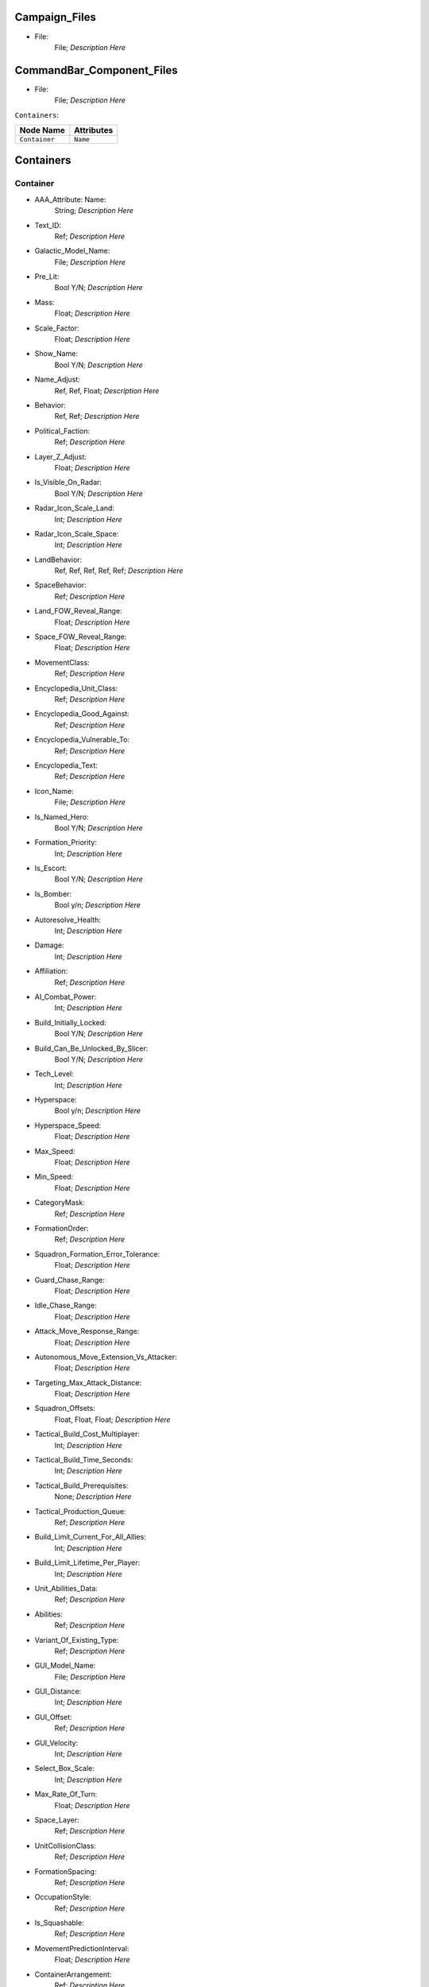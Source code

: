 .. File generated from EaW XML Files

Campaign_Files
--------------


- File:
	File; *Description Here*



CommandBar_Component_Files
--------------------------


- File:
	File; *Description Here*



``Containers``:

================================================================= =================================================================
Node Name                                                         Attributes                                                       
================================================================= =================================================================
``Container``                                                     ``Name``                                                         
================================================================= =================================================================


Containers
----------


Container
^^^^^^^^^
- AAA_Attribute: Name:
	String; *Description Here*

- Text_ID:
	Ref; *Description Here*

- Galactic_Model_Name:
	File; *Description Here*

- Pre_Lit:
	Bool Y/N; *Description Here*

- Mass:
	Float; *Description Here*

- Scale_Factor:
	Float; *Description Here*

- Show_Name:
	Bool Y/N; *Description Here*

- Name_Adjust:
	Ref, Ref, Float; *Description Here*

- Behavior:
	Ref, Ref; *Description Here*

- Political_Faction:
	Ref; *Description Here*

- Layer_Z_Adjust:
	Float; *Description Here*

- Is_Visible_On_Radar:
	Bool Y/N; *Description Here*

- Radar_Icon_Scale_Land:
	Int; *Description Here*

- Radar_Icon_Scale_Space:
	Int; *Description Here*

- LandBehavior:
	Ref, Ref, Ref, Ref, Ref; *Description Here*

- SpaceBehavior:
	Ref; *Description Here*

- Land_FOW_Reveal_Range:
	Float; *Description Here*

- Space_FOW_Reveal_Range:
	Float; *Description Here*

- MovementClass:
	Ref; *Description Here*

- Encyclopedia_Unit_Class:
	Ref; *Description Here*

- Encyclopedia_Good_Against:
	Ref; *Description Here*

- Encyclopedia_Vulnerable_To:
	Ref; *Description Here*

- Encyclopedia_Text:
	Ref; *Description Here*

- Icon_Name:
	File; *Description Here*

- Is_Named_Hero:
	Bool Y/N; *Description Here*

- Formation_Priority:
	Int; *Description Here*

- Is_Escort:
	Bool Y/N; *Description Here*

- Is_Bomber:
	Bool y/n; *Description Here*

- Autoresolve_Health:
	Int; *Description Here*

- Damage:
	Int; *Description Here*

- Affiliation:
	Ref; *Description Here*

- AI_Combat_Power:
	Int; *Description Here*

- Build_Initially_Locked:
	Bool Y/N; *Description Here*

- Build_Can_Be_Unlocked_By_Slicer:
	Bool Y/N; *Description Here*

- Tech_Level:
	Int; *Description Here*

- Hyperspace:
	Bool y/n; *Description Here*

- Hyperspace_Speed:
	Float; *Description Here*

- Max_Speed:
	Float; *Description Here*

- Min_Speed:
	Float; *Description Here*

- CategoryMask:
	Ref; *Description Here*

- FormationOrder:
	Ref; *Description Here*

- Squadron_Formation_Error_Tolerance:
	Float; *Description Here*

- Guard_Chase_Range:
	Float; *Description Here*

- Idle_Chase_Range:
	Float; *Description Here*

- Attack_Move_Response_Range:
	Float; *Description Here*

- Autonomous_Move_Extension_Vs_Attacker:
	Float; *Description Here*

- Targeting_Max_Attack_Distance:
	Float; *Description Here*

- Squadron_Offsets:
	Float, Float, Float; *Description Here*

- Tactical_Build_Cost_Multiplayer:
	Int; *Description Here*

- Tactical_Build_Time_Seconds:
	Int; *Description Here*

- Tactical_Build_Prerequisites:
	None; *Description Here*

- Tactical_Production_Queue:
	Ref; *Description Here*

- Build_Limit_Current_For_All_Allies:
	Int; *Description Here*

- Build_Limit_Lifetime_Per_Player:
	Int; *Description Here*

- Unit_Abilities_Data:
	Ref; *Description Here*

- Abilities:
	Ref; *Description Here*

- Variant_Of_Existing_Type:
	Ref; *Description Here*

- GUI_Model_Name:
	File; *Description Here*

- GUI_Distance:
	Int; *Description Here*

- GUI_Offset:
	Ref; *Description Here*

- GUI_Velocity:
	Int; *Description Here*

- Select_Box_Scale:
	Int; *Description Here*

- Max_Rate_Of_Turn:
	Float; *Description Here*

- Space_Layer:
	Ref; *Description Here*

- UnitCollisionClass:
	Ref; *Description Here*

- FormationSpacing:
	Ref; *Description Here*

- OccupationStyle:
	Ref; *Description Here*

- Is_Squashable:
	Ref; *Description Here*

- MovementPredictionInterval:
	Float; *Description Here*

- ContainerArrangement:
	Ref; *Description Here*

- Override_Acceleration:
	Float; *Description Here*

- Override_Deceleration:
	Float; *Description Here*

- Select_Box_Z_Adjust:
	Floatf; *Description Here*

- GUI_Bracket_Size:
	Int; *Description Here*



``Difficulty_Adjustments``:

================================================================= =================================================================
Node Name                                                         Attributes                                                       
================================================================= =================================================================
``Difficulty_Adjustment``                                         ``Name``                                                         
================================================================= =================================================================


Difficulty_Adjustments
----------------------


Difficulty_Adjustment
^^^^^^^^^^^^^^^^^^^^^
- AAA_Attribute: Name:
	String; *Description Here*

- Credit_Multiplier:
	Float; *Description Here*

- Galactic_AI_Contrast_Multiplier:
	Float; *Description Here*

- Space_AI_Contrast_Multiplier:
	Float; *Description Here*

- Land_AI_Contrast_Multiplier:
	Float; *Description Here*

- Galactic_Build_Time_Multiplier:
	Float; *Description Here*

- Space_Build_Time_Multiplier:
	Float; *Description Here*

- Land_Build_Time_Multiplier:
	Float; *Description Here*

- Damage_Multiplier:
	Float; *Description Here*

- Galactic_AI_Goal_Cycle_Sleep_Duration:
	Float; *Description Here*

- Space_AI_Goal_Cycle_Sleep_Duration:
	Float; *Description Here*

- Land_AI_Goal_Cycle_Sleep_Duration:
	Float; *Description Here*

- Health_Multiplier:
	Float; *Description Here*

- Shield_Multiplier:
	Float; *Description Here*

- Bribe_Cost_Multiplier:
	Float; *Description Here*



``DynamicTracks``:

================================================================= =================================================================
Node Name                                                         Attributes                                                       
================================================================= =================================================================
``DynamicTrack``                                                  ``name``                                                         
================================================================= =================================================================


DynamicTracks
-------------


DynamicTrack
^^^^^^^^^^^^
- AAA_Attribute: name:
	String; *Description Here*

- width:
	Floatf; *Description Here*

- opacity:
	Float; *Description Here*

- segment_length:
	Int; *Description Here*

- fade_begin_distance:
	Float; *Description Here*

- fade_end_distance:
	Float; *Description Here*

- fade_distance_per_second:
	Float; *Description Here*

- texture_name:
	File; *Description Here*

- Render_Mode:
	Ref; *Description Here*

- min_geometry_lod:
	Float; *Description Here*



``EmpireGroundCompanies``:

================================================================= =================================================================
Node Name                                                         Attributes                                                       
================================================================= =================================================================
``GroundCompany``                                                 ``Name``                                                         
================================================================= =================================================================


EmpireGroundCompanies
---------------------


GroundCompany
^^^^^^^^^^^^^
- AAA_Attribute: Name:
	String; *Description Here*

- Text_ID:
	Ref; *Description Here*

- Encyclopedia_Good_Against:
	Ref; *Description Here*

- Encyclopedia_Vulnerable_To:
	Ref; *Description Here*

- GUI_Row:
	Ref; *Description Here*

- Is_Dummy:
	Bool Y/N; *Description Here*

- Damage:
	Int; *Description Here*

- Autoresolve_Health:
	Int; *Description Here*

- Affiliation:
	Ref; *Description Here*

- Build_Cost_Credits:
	Int; *Description Here*

- Build_Time_Seconds:
	Int; *Description Here*

- Build_Time_Reduced_By_Multiple_Factories:
	Ref; *Description Here*

- Build_Tab_Land_Units:
	Bool Y/N; *Description Here*

- Tech_Level:
	Int; *Description Here*

- Required_Timeline:
	Int; *Description Here*

- Required_Ground_Base_Level:
	Int; *Description Here*

- Required_Star_Base_Level:
	Int; *Description Here*

- Required_Special_Structures:
	Ref; *Description Here*

- Required_Planets:
	None; *Description Here*

- Behavior:
	Ref; *Description Here*

- Formation_Priority:
	Int; *Description Here*

- Is_Escort:
	Bool y/n; *Description Here*

- Ship_Class:
	Ref; *Description Here*

- Company_Transport_Unit:
	Ref; *Description Here*

- Company_Units:
	Ref, Ref; *Description Here*

- Max_Squad_Size:
	Ref; *Description Here*

- Icon_Name:
	File; *Description Here*

- SFXEvent_Build_Started:
	Ref; *Description Here*

- SFXEvent_Build_Cancelled:
	Ref; *Description Here*

- SFXEvent_Build_Complete:
	Ref; *Description Here*

- SFXEvent_Fleet_Move:
	Ref; *Description Here*

- Score_Cost_Credits:
	Int; *Description Here*

- Unit_Abilities_Data:
	Ref; *Description Here*

- Tactical_Build_Cost_Multiplayer:
	Int; *Description Here*

- Tactical_Build_Time_Seconds:
	Int; *Description Here*

- Tactical_Build_Prerequisites:
	None; *Description Here*

- Tactical_Production_Queue:
	Ref; *Description Here*

- Encyclopedia_Text:
	Ref; *Description Here*

- Encyclopedia_Unit_Class:
	Ref; *Description Here*

- Maintenance_Cost:
	Float; *Description Here*

- Population_Value:
	Int; *Description Here*

- GUI_Model_Name:
	File; *Description Here*

- GUI_Distance:
	Int; *Description Here*

- GUI_Offset:
	Ref; *Description Here*

- GUI_Velocity:
	Int; *Description Here*

- Variant_Of_Existing_Type:
	Ref; *Description Here*

- Create_Team_Type:
	Ref; *Description Here*

- Land_Model_Name:
	File; *Description Here*

- Scale_Factor:
	Int; *Description Here*

- Build_Initially_Locked:
	Bool Y/N; *Description Here*

- Build_Can_Be_Unlocked_By_Slicer:
	Bool Y/N; *Description Here*



Faction_Files
-------------


- File:
	File; *Description Here*



``FighterUnits``:

================================================================= =================================================================
Node Name                                                         Attributes                                                       
================================================================= =================================================================
``SpaceUnit``                                                     ``Name``                                                         
================================================================= =================================================================


FighterUnits
------------


SpaceUnit
^^^^^^^^^
- AAA_Attribute: Name:
	String; *Description Here*

- Text_ID:
	Ref; *Description Here*

- Encyclopedia_Unit_Class:
	Ref; *Description Here*

- Encyclopedia_Text:
	Ref; *Description Here*

- Encyclopedia_Good_Against:
	Ref; *Description Here*

- Encyclopedia_Vulnerable_To:
	Ref; *Description Here*

- Space_Model_Name:
	File; *Description Here*

- Scale_Factor:
	Float; *Description Here*

- Select_Box_Scale:
	Int; *Description Here*

- Select_Box_Z_Adjust:
	Floatf; *Description Here*

- Mouse_Collide_Override_Sphere_Radius:
	Float; *Description Here*

- Dense_FOW_Reveal_Range_Multiplier:
	Float; *Description Here*

- Mass:
	Float; *Description Here*

- Max_Speed:
	Float; *Description Here*

- Min_Speed:
	Float; *Description Here*

- Max_Rate_Of_Turn:
	Float; *Description Here*

- Max_Thrust:
	Float; *Description Here*

- Max_Rate_Of_Roll:
	Float; *Description Here*

- Bank_Turn_Angle:
	Int; *Description Here*

- Begin_Turn_Towards_Distance:
	Float; *Description Here*

- Fires_Forward:
	Bool y/n; *Description Here*

- Turret_Rotate_Extent_Degrees:
	Int; *Description Here*

- Turret_Elevate_Extent_Degrees:
	Int; *Description Here*

- Hyperspace:
	Bool Y/N; *Description Here*

- Hyperspace_Speed:
	Float; *Description Here*

- Maintenance_Cost:
	Float; *Description Here*

- Max_Lift:
	Int; *Description Here*

- Affiliation:
	Ref; *Description Here*

- Required_Ground_Base_Level:
	Int; *Description Here*

- Required_Star_Base_Level:
	Int; *Description Here*

- Shield_Points:
	Int; *Description Here*

- Tactical_Health:
	Int; *Description Here*

- Shield_Refresh_Rate:
	Int; *Description Here*

- Energy_Capacity:
	Int; *Description Here*

- Energy_Refresh_Rate:
	Int; *Description Here*

- Armor_Type:
	Ref; *Description Here*

- Shield_Armor_Type:
	Ref; *Description Here*

- Ranged_Target_Z_Adjust:
	Int; *Description Here*

- Ship_Class:
	Ref; *Description Here*

- Formation_Priority:
	Int; *Description Here*

- Is_Escort:
	Bool y/n; *Description Here*

- Is_Bomber:
	Bool y/n; *Description Here*

- Political_Control:
	Int; *Description Here*

- Squadron_Capacity:
	Int; *Description Here*

- Number_per_Squadron:
	Int; *Description Here*

- Build_Cost_Credits:
	Int; *Description Here*

- Build_Time_Seconds:
	Int; *Description Here*

- Size_Value:
	Int; *Description Here*

- SpaceBehavior:
	Ref, Ref, Ref, Ref, Ref, Ref, Ref, Ref, Ref, Ref, Ref; *Description Here*

- Collidable_By_Projectile_Living:
	Bool Y/N; *Description Here*

- Damage:
	Int; *Description Here*

- Damage_Type:
	Ref; *Description Here*

- Projectile_Types:
	Ref; *Description Here*

- Projectile_Fire_Pulse_Count:
	Int; *Description Here*

- Projectile_Fire_Pulse_Delay_Seconds:
	Float; *Description Here*

- Projectile_Fire_Recharge_Seconds:
	Float; *Description Here*

- Land_FOW_Reveal_Range:
	Float; *Description Here*

- Space_FOW_Reveal_Range:
	Float; *Description Here*

- Targeting_Max_Attack_Distance:
	Float; *Description Here*

- Death_Explosions:
	Ref; *Description Here*

- Death_SFXEvent_Start_Die:
	Ref; *Description Here*

- Asteroid_Damage_Hit_Particles:
	Ref; *Description Here*

- Fire_Inaccuracy_Distance:
	Ref, Float; *Description Here*

- SFXEvent_Fire:
	Ref; *Description Here*

- SFXEvent_Select:
	Ref; *Description Here*

- SFXEvent_Move:
	Ref; *Description Here*

- SFXEvent_Fleet_Move:
	Ref; *Description Here*

- SFXEvent_Attack:
	Ref; *Description Here*

- SFXEvent_Guard:
	Ref; *Description Here*

- SFXEvent_Attack_Hardpoint:
	Ref, Ref; *Description Here*

- SFXEvent_Health_Low_Warning:
	Ref; *Description Here*

- SFXEvent_Health_Critical_Warning:
	Ref; *Description Here*

- SFXEvent_Enemy_Damaged_Health_Low_Warning:
	Ref; *Description Here*

- SFXEvent_Enemy_Damaged_Health_Critical_Warning:
	Ref; *Description Here*

- SFXEvent_Ambient_Moving:
	Ref; *Description Here*

- SFXEvent_Ambient_Moving_Min_Delay_Seconds:
	Ref; *Description Here*

- SFXEvent_Ambient_Moving_Max_Delay_Seconds:
	Ref; *Description Here*

- SFXEvent_Engine_Cinematic_Focus_Loop:
	Ref; *Description Here*

- CategoryMask:
	Ref | Ref; *Description Here*

- Property_Flags:
	Ref; *Description Here*

- Icon_Name:
	File; *Description Here*

- Victory_Relevant:
	Bool y/n; *Description Here*

- Is_Visible_On_Radar:
	Bool Y/N; *Description Here*

- Custom_Footprint_Radius:
	Float; *Description Here*

- MovementClass:
	Ref; *Description Here*

- FormationOrder:
	Int; *Description Here*

- Out_Of_Combat_Defense_Adjustment:
	Float; *Description Here*

- Minimum_Follow_Distance:
	Float; *Description Here*

- Create_Team:
	Bool Y/N; *Description Here*

- AI_Combat_Power:
	Int; *Description Here*

- Collision_Box_Modifier:
	Float; *Description Here*

- Targeting_Priority_Set:
	Ref; *Description Here*

- Unit_Abilities_Data:
	Ref; *Description Here*

- Spin_Away_On_Death:
	Bool Y/N; *Description Here*

- Spin_Away_On_Death_Chance:
	Float; *Description Here*

- Spin_Away_On_Death_Time:
	Floatf; *Description Here*

- Spin_Away_On_Death_Explosion:
	Ref; *Description Here*

- Spin_Away_On_Death_SFXEvent_Start_Die:
	Ref; *Description Here*

- Remove_Upon_Death:
	Bool t/f; *Description Here*

- Strafe_Distance:
	Float; *Description Here*

- Population_Value:
	Int; *Description Here*

- SFXEvent_Assist_Move:
	Ref; *Description Here*

- SFXEvent_Assist_Attack:
	Ref; *Description Here*

- SFXEvent_Move_Into_Asteroid_Field:
	Ref; *Description Here*

- SFXEvent_Move_Into_Nebula:
	Ref; *Description Here*

- Targeting_Stickiness_Time_Threshold:
	Float; *Description Here*

- No_Colorization_Color:
	Int, Int, Int, Int; *Description Here*

- Variant_Of_Existing_Type:
	Ref; *Description Here*

- Land_Bomber_Type:
	Ref; *Description Here*

- HardPoints:
	Ref, Ref; *Description Here*

- Air_Vehicle_Turret_Target:
	Ref; *Description Here*

- Min_Speed_Fraction_For_Turn:
	Float; *Description Here*

- Avoid_Enemy_Exclusion_Range:
	Float; *Description Here*

- Surface_Bombardment_Capable:
	Bool y/n; *Description Here*

- SFXEvent_Hardpoint:
	Ref; *Description Here*



GameConstants
-------------


- Strategic_Queue_Tactical_Battles:
	Ref; *Description Here*



- Object_Max_Speed_Multiplier_Galactic:
	Float; *Description Here*



- Object_Max_Speed_Multiplier_Space:
	Float; *Description Here*



- Object_Max_Speed_Multiplier_Land:
	Float; *Description Here*



- Object_Max_Health_Multiplier_Space:
	Float; *Description Here*



- Object_Max_Health_Multiplier_Land:
	Float; *Description Here*



- Use_Neutral_UI_Color:
	Bool t/f; *Description Here*



- Neutral_UI_Color:
	Int, Int, Int, Int; *Description Here*



- Default_Defense_Adjust:
	Float; *Description Here*



- Production_Speed_Factor:
	Float; *Description Here*



- Player_Color:
	Int, Int, Int, Int; *Description Here*



- Enemy_Color:
	Int, Int, Int, Int; *Description Here*



- Elevated_Vulnerability_Duration:
	Float; *Description Here*



- Elevated_Vulnerability_Factor:
	Float; *Description Here*



- Space_Elevated_Vulnerability_Duration:
	Float; *Description Here*



- Space_Elevated_Vulnerability_Factor:
	Float; *Description Here*



- Fleet_Movement_Line_Texture_Name:
	File; *Description Here*



- Fleet_Hyperspace_Band_Texture_Name:
	File; *Description Here*



- WaypointLineTextureName:
	Ref; *Description Here*



- LoopWaypointLineTextureName:
	Ref; *Description Here*



- WaypointFlagModelName:
	Ref; *Description Here*



- Fleet_Maintenance_Update_Delay_Seconds:
	Float; *Description Here*



- Space_Auto_Resolve_Delay_Seconds:
	Float; *Description Here*



- Land_Auto_Resolve_Delay_Seconds:
	Float; *Description Here*



- Political_Control_Change_Time_Seconds:
	Int; *Description Here*



- Melee_Cutoff_Range:
	Float; *Description Here*



- Tactical_Edge_Scroll_Region:
	Int; *Description Here*



- Tactical_Max_Scroll_Speed:
	Int; *Description Here*



- Tactical_Min_Scroll_Speed:
	Int; *Description Here*



- Tactical_Offscreen_Scroll_Region:
	Int; *Description Here*



- Strategic_Edge_Scroll_Region:
	Int; *Description Here*



- Strategic_Max_Scroll_Speed:
	Int; *Description Here*



- Strategic_Min_Scroll_Speed:
	Int; *Description Here*



- Strategic_Offscreen_Scroll_Region:
	Int; *Description Here*



- Push_Scroll_Speed_Modifier:
	Float; *Description Here*



- Scroll_Deceleration_Factor:
	Float; *Description Here*



- Scroll_Acceleration_Factor:
	Float; *Description Here*



- Pay_As_You_Go:
	Bool t/f; *Description Here*



- Political_Income_Curve:
	Int, Int, Int, Int, Int, Int; *Description Here*



- Progressive_Taxation:
	Int, Int, Int, Float, Int, Float; *Description Here*



- Income_Redistribution:
	Float; *Description Here*



- Credit_Cap_Per_Planet:
	Float; *Description Here*



- Multiplayer_Losing_Team_Bonus_Credit_Percentage:
	Float; *Description Here*



- Fiscal_Cycle_Time_In_Secs:
	Float; *Description Here*



- Medium_Coin_Stack_Size:
	Int; *Description Here*



- Large_Coin_Stack_Size:
	Int; *Description Here*



- Black_Market_Income_Mult_Min:
	Float; *Description Here*



- Black_Market_Income_Mult_Max:
	Float; *Description Here*



- Num_Structures_For_Medium_Planet_Name:
	Int; *Description Here*



- Num_Structures_For_Large_Planet_Name:
	Int; *Description Here*



- GMC_InitialPitchAngleDegrees:
	Float; *Description Here*



- GMC_ZoomedPitchAngleDegrees:
	Float; *Description Here*



- GMC_InitialPullbackDistance:
	Float; *Description Here*



- GMC_ZoomedPullbackPlanetRadiusFraction:
	Float; *Description Here*



- GMC_ZoomedPositionOffsetPlanetRadiusFractions:
	Float, Float, Float; *Description Here*



- GMC_ZoomTime:
	Float; *Description Here*



- GMC_Battle_Zoom_Time:
	Float; *Description Here*



- GMC_Battle_Fade_Time:
	Float; *Description Here*



- Galactic_Right_Button_Scroll_Speed_Factor:
	Float; *Description Here*



- Galactic_Scroll_Plane:
	Float; *Description Here*



- GUI_Move_Command_Ack_Effect:
	Ref; *Description Here*



- GUI_Double_Click_Move_Command_Ack_Effect:
	Ref; *Description Here*



- GUI_Attack_Move_Command_Ack_Effect:
	Ref; *Description Here*



- GUI_Guard_Move_Command_Ack_Effect:
	Ref; *Description Here*



- GUI_Attack_Movement_Click_Radar_Event_Name:
	Ref; *Description Here*



- GUI_Movement_Click_Radar_Event_Name:
	Ref; *Description Here*



- GUI_Movement_Double_Click_Radar_Event_Name:
	Ref; *Description Here*



- GUI_Move_Acknowledge_Scale_Land:
	Float; *Description Here*



- GUI_Move_Acknowledge_Scale_Space:
	Float; *Description Here*



- MaximumPoliticalControl:
	Ref; *Description Here*



- MaximumStarbaseLevel:
	Ref; *Description Here*



- MaximumGroundbaseLevel:
	Ref; *Description Here*



- MaximumSpecialStructures:
	Ref; *Description Here*



- MaximumSpecialStructuresLand:
	Ref; *Description Here*



- MaximumSpecialStructuresSpace:
	Ref; *Description Here*



- MaximumFleetMovementDistance:
	Float; *Description Here*



- TradeRouteMovementFactor:
	Float; *Description Here*



- Tooltip_Delay:
	Int; *Description Here*



- Encyclopedia_Delay:
	Int; *Description Here*



- Long_Encyclopedia_Delay:
	Int; *Description Here*



- Text_Reveal_Rate:
	Int; *Description Here*



- Japanese_Line_Percent:
	Float; *Description Here*



- Japanese_ST_Line_Percent:
	Float; *Description Here*



- AIUsesFogOfWarGalactic:
	Ref; *Description Here*



- AIUsesFogOfWarSpace:
	Ref; *Description Here*



- AIUsesFogOfWarLand:
	Ref; *Description Here*



- SetupPhaseEnabled:
	Ref; *Description Here*



- ShowUnitAIPlanAttachment:
	Ref; *Description Here*



- AITechLevelProductionTimeWeight:
	Float; *Description Here*



- AlwaysBypassAutoResolve:
	Ref; *Description Here*



- AutomaticAutoResolve:
	Bool Y/N; *Description Here*



- AutoResolveAttritionAllowanceFactor:
	Float; *Description Here*



- AutoResolveTransportLosses:
	Float; *Description Here*



- AutoResolveDisplayTime:
	Float; *Description Here*



- AutoResolveVoteDefaultToTactical:
	Bool T/F; *Description Here*



- AutoResolveVoteDefaultTimeOut:
	Int; *Description Here*



- RetreatAutoResolveLoserAttrition:
	Float; *Description Here*



- RetreatAutoResolveWinnerAttrition:
	Float; *Description Here*



- AutoResolveLoserAttrition:
	Float; *Description Here*



- AutoResolveWinnerAttrition:
	Float; *Description Here*



- Minimum_Tactical_Overrun_Time_In_Secs:
	Float; *Description Here*



- Tactical_Overrun_Multiple:
	Floatf; *Description Here*



- Space_Retreat_Allowed_Countdown_Seconds:
	Float; *Description Here*



- Land_Retreat_Allowed_Countdown_Seconds:
	Float; *Description Here*



- Space_Capture_Allowed_Countdown_Seconds:
	Float; *Description Here*



- Land_Capture_Allowed_Countdown_Seconds:
	Float; *Description Here*



- GripperCombatGridSnapDistance:
	Float; *Description Here*



- PlayModeSwitchMovies:
	Bool Y/N; *Description Here*



- MaxInfluenceTransitionAlignmentBonus:
	Float; *Description Here*



- MaxInfluenceTransitionAlignmentPenalty:
	Float; *Description Here*



- MaxCreditIncomeAlignmentBonus:
	Float; *Description Here*



- MaxCreditIncomeAlignmentPenalty:
	Float; *Description Here*



- MaxCombatAccuracyAlignmentBonus:
	Float; *Description Here*



- MaxCombatDamageAlignmentBonus:
	Float; *Description Here*



- MaxCombatSensorRangeAlignmentBonus:
	Float; *Description Here*



- Max_Galactic_Zoom_Distance:
	Int; *Description Here*



- Min_Galactic_Zoom_Speed:
	Int; *Description Here*



- Max_Galactic_Zoom_Speed:
	Int; *Description Here*



- Galactic_Zoom_Acceleration:
	Int; *Description Here*



- Galactic_Zoom_Light_Level:
	Float; *Description Here*



- Galactic_Zoom_In_Light_Angle:
	Ref; *Description Here*



- Galactic_Zoom_Out_Light_Angle:
	Ref; *Description Here*



- Galactic_Zoom_In_Station_Offset:
	Ref; *Description Here*



- Galactic_Zoom_In_Station_Rotation:
	Float; *Description Here*



- Starting_Galactic_Camera_Position:
	Float, Float, Float; *Description Here*



- Camera_Stop_Left:
	Floatf; *Description Here*



- Camera_Stop_Right:
	Floatf; *Description Here*



- Camera_Z_Position:
	Float; *Description Here*



- Credits_Display_Font_Name:
	Ref; *Description Here*



- Credits_Display_Font_Size:
	Ref; *Description Here*



- Random_Story_Triggers:
	Ref; *Description Here*



- Random_Story_Max_Triggers:
	Int; *Description Here*



- Random_Story_Rebel_Construction:
	Ref; *Description Here*



- Random_Story_Empire_Construction:
	Ref; *Description Here*



- Random_Story_Rebel_Destroy:
	Ref; *Description Here*



- Random_Story_Empire_Destroy:
	Ref; *Description Here*



- Random_Story_Rewards:
	Ref; *Description Here*



- Random_Story_Reward_Rebel_Buildable:
	Ref; *Description Here*



- Random_Story_Reward_Empire_Buildable:
	Ref; *Description Here*



- Random_Story_Reward_Rebel_Unit:
	Ref; *Description Here*



- Random_Story_Reward_Empire_Unit:
	Ref; *Description Here*



- Space_Tactical_Camera_Locked:
	Ref; *Description Here*



- Land_Tactical_Camera_Locked:
	Ref; *Description Here*



- ShieldRechargeIntervalInSecs:
	Float; *Description Here*



- EnergyRechargeIntervalInSecs:
	Float; *Description Here*



- EnergyToShieldExchangeRate:
	Float; *Description Here*



- HardPoint_Target_Reticle_Enemy_Screen_Size:
	Float; *Description Here*



- HardPoint_Target_Reticle_Friendly_Screen_Size:
	Float; *Description Here*



- HardPoint_Target_Reticle_Enemy_Texture:
	Ref, Ref; *Description Here*



- HardPoint_Target_Reticle_Enemy_Tracked_Texture:
	Ref, Ref; *Description Here*



- HardPoint_Target_Reticle_Friendly_Texture:
	Ref, Ref; *Description Here*



- HardPoint_Target_Reticle_Friendly_Tracked_Texture:
	Ref, Ref; *Description Here*



- HardPoint_Target_Reticle_Friendly_Repairing_Texture:
	Ref, Ref; *Description Here*



- HardPoint_Target_Reticle_Friendly_Disabled_Texture:
	Ref, Ref; *Description Here*



- HardPoint_Target_Reticle_Friendly_Disabled_Tracked_Texture:
	Ref, Ref; *Description Here*



- Terrain_Resurface_Rand:
	Int; *Description Here*



- Terrain_Resurface_Tolerance:
	Float; *Description Here*



- Max_Ground_Forces_On_Planet:
	Ref; *Description Here*



- Allow_Reinforcement_Percentage_Normalized:
	Float; *Description Here*



- Default_Hero_Respawn_Time:
	Float; *Description Here*



- LandFOWColor:
	Int, Int, Int, Int; *Description Here*



- SpaceFOWColor:
	Int, Int, Int, Int; *Description Here*



- SpaceReinforceFOWColor:
	Int, Int, Int, Int; *Description Here*



- SetupPhaseFOWColor:
	Int, Int, Int, Int; *Description Here*



- SetupPhaseInvalidDragColor:
	Int, Int, Int, Int; *Description Here*



- SpaceFOWHeight:
	Float; *Description Here*



- SetupPhaseCountdownSeconds:
	Int; *Description Here*



- DesiredLandFOWCellSize:
	Float; *Description Here*



- DesiredSpaceFOWCellSize:
	Float; *Description Here*



- LandFOWRegrowTime:
	Float; *Description Here*



- SpaceFOWRegrowTime:
	Float; *Description Here*



- SpaceReinforceFeedbackOnlyWhileDragging:
	Bool t/f; *Description Here*



- Game_Scoring_Script_Name:
	Ref; *Description Here*



- Water_Render_Target_Resolution:
	Int; *Description Here*



- Water_Clip_Plane_Offset:
	Float; *Description Here*



- Occlusion_Silhouettes_Enabled:
	Bool t/f; *Description Here*



- Laser_Beam_Z_Scale_Factor:
	Float; *Description Here*



- Laser_Kite_Z_Scale_Factor:
	Float; *Description Here*



- Mouse_Over_Highlight_Scale:
	Float; *Description Here*



- AI_SpaceEvaluatorRegionSize:
	Float; *Description Here*



- AI_LandEvaluatorRegionSize:
	Float; *Description Here*



- AI_SpaceThreatDistanceFactor:
	Float; *Description Here*



- AI_LandThreatDistanceFactor:
	Float; *Description Here*



- AI_SpaceThreatTurnRateFactor:
	Float; *Description Here*



- AI_LandThreatTurnRateFactor:
	Float; *Description Here*



- AI_SpaceAreaThreatScaleFactor:
	Float; *Description Here*



- AI_LandAreaThreatScaleFactor:
	Float; *Description Here*



- AI_SpaceThreatLookAheadTime:
	Float; *Description Here*



- AI_LandThreatLookAheadTime:
	Float; *Description Here*



- AI_FogCellsPerThreatCell:
	Int; *Description Here*



- AI_SpaceThreatDecayStep:
	Float; *Description Here*



- AI_BuildTaskReservationSeconds:
	Float; *Description Here*



- MinimumDragSelectDistance:
	Float; *Description Here*



- MinimumDragDistance:
	Float; *Description Here*



- GUI_Flash_Level:
	Float; *Description Here*



- GUI_Flash_Duration:
	Float; *Description Here*



- GUI_Rapid_Flash_Duration:
	Float; *Description Here*



- GUI_Cycle_Speed:
	Int; *Description Here*



- GUI_Darken_Level:
	Float; *Description Here*



- GUI_Cycle_Color:
	Int, Ref, Ref; *Description Here*



- GUI_Hilite_Level:
	Float; *Description Here*



- GUI_Planet_Flash_Level:
	Float; *Description Here*



- GUI_Planet_Fade_Duration:
	Float; *Description Here*



- CB_Flash_Duration:
	Floatf; *Description Here*



- CB_Flash_Count:
	Int; *Description Here*



- Good_Side_Name:
	Ref; *Description Here*



- Evil_Side_Name:
	Ref; *Description Here*



- Good_Side_Leader_Name:
	Ref; *Description Here*



- Evil_Side_Leader_Name:
	Ref; *Description Here*



- Ships_Per_Stack:
	Int; *Description Here*



- Encyclopedia_Population_Offset:
	Int; *Description Here*



- Encyclopedia_Name_Offset:
	Int; *Description Here*



- Encyclopedia_Cost_Offset:
	Int; *Description Here*



- Encyclopedia_Icon_X_Offset:
	Int; *Description Here*



- Encyclopedia_Icon_Y_Offset:
	Ref; *Description Here*



- Encyclopedia_Class_Y_Offset:
	Int; *Description Here*



- Encyclopedia_Fade_Rate:
	Float; *Description Here*



- Encyclopedia_Min_Display_Time:
	Float; *Description Here*



- Min_Accuracy_For_Icon:
	Float; *Description Here*



- Min_Sight_Range_For_Icon:
	Float; *Description Here*



- Left_Queue_Tint:
	Ref; *Description Here*



- Right_Queue_Tint:
	Ref; *Description Here*



- Icons_Per_Column:
	Int; *Description Here*



- Hint_Text_Color:
	Ref; *Description Here*



- System_Text_Color:
	Ref; *Description Here*



- Task_Text_Color:
	Ref; *Description Here*



- Speech_Text_Color:
	Ref; *Description Here*



- CB_Movie_Offset:
	Ref; *Description Here*



- CB_Movie_Color:
	Ref; *Description Here*



- GUI_Tactical_Countdown_Timers_Screen_X:
	Float; *Description Here*



- GUI_Tactical_Countdown_Timers_Screen_Y:
	Float; *Description Here*



- GUI_Tactical_Countdown_Timers_Screen_Spacing:
	Float; *Description Here*



- GUI_Strategic_Countdown_Timers_Screen_X:
	Float; *Description Here*



- GUI_Strategic_Countdown_Timers_Screen_Y:
	Float; *Description Here*



- GUI_Strategic_Countdown_Timers_Screen_Spacing:
	Float; *Description Here*



- BeaconPlaceDelay:
	Int; *Description Here*



- WaypointLineLandDashLength:
	Float; *Description Here*



- WaypointLineLandGapLength:
	Float; *Description Here*



- WaypointLineLandDashVelocity:
	Float; *Description Here*



- MaxWaypointsPerPath:
	Ref; *Description Here*



- Asteroid_Field_Damage:
	Int; *Description Here*



- Asteroid_Field_Damage_Rate:
	Float; *Description Here*



- SpacePathfindMaxExpansions:
	Ref; *Description Here*



- CurrentPathCostCoefficientSpace:
	Float; *Description Here*



- SpacePathfindFrameDelayDelta:
	Ref; *Description Here*



- SpacePathFailureDistanceCutoffCoefficient:
	Float; *Description Here*



- SpacePathFailureMaxExpansionsCoefficient:
	Float; *Description Here*



- SpacePathFailureRotationExpansionIncrement:
	Float; *Description Here*



- SpacePathFailureForwardExpansionIncrement:
	Float; *Description Here*



- SpacePathingTries:
	Ref; *Description Here*



- SpaceStaticObstacleAvoidanceBonusDistance:
	Ref; *Description Here*



- MinObstacleCostSpace:
	Float; *Description Here*



- MaxObstacleCostSpace:
	Float; *Description Here*



- ObstacleAreaOverlapForMaxSpace:
	Float; *Description Here*



- XYExpansionDistanceSpace:
	Float; *Description Here*



- MaxRotationsSpace:
	Float; *Description Here*



- MatchFacingDeltaSpace:
	Float; *Description Here*



- OccupationRadiusCoefficientSpace:
	Float; *Description Here*



- DestinationSearchRadiusIncrementSpace:
	Float; *Description Here*



- UseLinearCollisionChecks:
	Ref; *Description Here*



- WaitOperatorCostCoefficient:
	Float; *Description Here*



- WaitOperatorBaseFrameTime:
	Ref; *Description Here*



- WaitOperatorSpeedCoefficient:
	Float; *Description Here*



- LandWaitOperatorSpeedCoefficient:
	Float; *Description Here*



- SpaceLocomotorFacingLookaheadAcc:
	Float; *Description Here*



- FinalFacing180Penalty:
	Float; *Description Here*



- SpecialAlignedOperatorBonus:
	Float; *Description Here*



- ThreatExpansionDistance:
	Float; *Description Here*



- OffMapCostPenalty:
	Float; *Description Here*



- MaxLandFormationFormupFrames:
	Float; *Description Here*



- SpaceObjectTrackingInterval:
	Ref; *Description Here*



- SpaceObjectTrackingTreeCount:
	Ref; *Description Here*



- ShouldDisplayPredictionPaths:
	Ref; *Description Here*



- ShouldDisplaySyncedPaths:
	Ref; *Description Here*



- SyncedFrameInterval:
	Float; *Description Here*



- LandPredictionTimeInterval:
	Float; *Description Here*



- RepushDistance:
	Float; *Description Here*



- MinLandPredictionDistance:
	Float; *Description Here*



- ShouldSkipLandFormup:
	Ref; *Description Here*



- ShouldInfantryTeamsSplitAcrossFormations:
	Ref; *Description Here*



- VehicleFormationRecruitmentDistance:
	Ref; *Description Here*



- InfantryFormationRecruitmentDistance:
	Ref; *Description Here*



- CloseEnoughAngleForMoveStart:
	Ref; *Description Here*



- DynamicObstacleOverlapPenalty:
	Float; *Description Here*



- DynamicAvoidanceRectangleBound:
	Ref; *Description Here*



- ShouldDisplayPotentialPath:
	Ref; *Description Here*



- TurnInPlaceSlowdownCorvette:
	Float; *Description Here*



- TurnInPlaceSlowdownFrigate:
	Float; *Description Here*



- TurnInPlaceSlowdownCapital:
	Float; *Description Here*



- FormationMinimumSideError:
	Float; *Description Here*



- FormationMaximumSideError:
	Float; *Description Here*



- ApproximationSmoothCosAngle:
	Float; *Description Here*



- ApproximationForwardDistance:
	Float; *Description Here*



- MinimumStoppedVsStoppedOverlapCoefficient:
	Float; *Description Here*



- MovingVsMovingLookAheadTime:
	Float; *Description Here*



- LandTemporaryDestinationProximity:
	Float; *Description Here*



- LandDestinationProximity:
	Float; *Description Here*



- BetweenFormationSpacing:
	Float; *Description Here*



- Destination_Collision_Query_Extension:
	Ref; *Description Here*



- FramesPerPositionApproximationRebuild:
	Int; *Description Here*



- FramesPerCollisionCheck:
	Ref; *Description Here*



- MovementReevaluationFrameCount:
	Ref; *Description Here*



- DynamicLandComplexityQuota:
	Ref; *Description Here*



- DynamicLandQuotaResetInterval:
	Ref; *Description Here*



- FinalFormationFacingMinimumAngle:
	Float; *Description Here*



- FinalFormationFacingDeltaCoefficient:
	Float; *Description Here*



- WalkAnimationCutoff:
	Float; *Description Here*



- DoubleClickMoveMaxSpeedRatio:
	Float; *Description Here*



- Fleeing_Infantry_Speed_Bonus:
	Ref; *Description Here*



- IdleWalkBlendTime:
	Float; *Description Here*



- CrouchIdleWalkBlendTime:
	Float; *Description Here*



- MoveBlendTime:
	Float; *Description Here*



- CrouchMoveBlendTime:
	Float; *Description Here*



- TeamMoveBlendTime:
	Float; *Description Here*



- TeamCrouchMoveBlendTime:
	Float; *Description Here*



- InfantryTurnBlendTime:
	Float; *Description Here*



- Map_Preview_Image_Size:
	Ref; *Description Here*



- Countdowns_Font_Name:
	Ref; *Description Here*



- Countdowns_Font_Size:
	Int; *Description Here*



- In_Game_Message_Default_Font_Name:
	Ref; *Description Here*



- In_Game_Message_Default_Font_Size:
	Int; *Description Here*



- Event_Message_Default_Font_Name:
	Ref; *Description Here*



- Event_Message_Default_Font_Size:
	Int; *Description Here*



- Bink_Player_Caption_Font_Name:
	Ref; *Description Here*



- Bink_Player_Caption_Font_Size:
	Int; *Description Here*



- Tool_Tip_Font_Name:
	Ref; *Description Here*



- Tool_Tip_Font_Size:
	Int; *Description Here*



- Tool_Tip_Small_Font_Name:
	Ref; *Description Here*



- Tool_Tip_Small_Font_Size:
	Int; *Description Here*



- Command_Bar_Default_Font_Name:
	Ref; *Description Here*



- Command_Bar_Default_Font_Size:
	Int; *Description Here*



- Text_Button_Default_Font_Name:
	Ref; *Description Here*



- Text_Button_Default_Font_Size:
	Int; *Description Here*



- Game_Object_Name_Font_Name:
	Ref; *Description Here*



- Game_Object_Name_Font_Size:
	Int; *Description Here*



- Win_Message_Color:
	Int, Int, Int, Int; *Description Here*



- Lose_Message_Color:
	Int, Int, Int, Int; *Description Here*



- Win_Lose_Message_Font:
	Ref; *Description Here*



- Win_Lose_Message_Font_Size:
	Ref; *Description Here*



- Battle_Pending_Message_Font:
	Ref; *Description Here*



- Battle_Pending_Message_Font_Size:
	Ref; *Description Here*



- Battle_Pending_Message_Color:
	Int, Int, Int, Int; *Description Here*



- Battle_Pending_Message_Pos_X:
	Float; *Description Here*



- Battle_Pending_Message_Pos_Y:
	Float; *Description Here*



- Control_Point_Domination_Victory_Time_In_Secs:
	Float; *Description Here*



- Camera_FX_Manager_Letterbox_Height:
	Floatf; *Description Here*



- LandObjectTrackingInterval:
	Ref; *Description Here*



- LandObjectTrackingTreeCount:
	Ref; *Description Here*



- MinObstacleCostLand:
	Float; *Description Here*



- MaxObstacleCostLand:
	Float; *Description Here*



- XYExpansionDistanceLand:
	Float; *Description Here*



- Shield_Flash_Scale:
	Float, Float, Float; *Description Here*



- Shield_Flash_Duration:
	Float; *Description Here*



- Hull_Vs_Hard_Points_Health_Constraint:
	Float; *Description Here*



- Telekinesis_Hover_Height:
	Float; *Description Here*



- Telekinesis_Transition_Time:
	Float; *Description Here*



- Telekinesis_Wobble_Cycle_Time:
	Float; *Description Here*



- Telekinesis_Wobble_Fade_Time:
	Float; *Description Here*



- Telekinesis_Max_Wobble_Angle:
	Float; *Description Here*



- Telekinesis_Max_Bob_Height:
	Float; *Description Here*



- Earthquake_Transition_Time:
	Float; *Description Here*



- Earthquake_Shake_Speed:
	Float; *Description Here*



- Earthquake_Shake_Magnitude:
	Float, Float, Float; *Description Here*



- Low_Threat_Reachability_Tolerance:
	Float; *Description Here*



- Medium_Threat_Reachability_Tolerance:
	Float; *Description Here*



- High_Threat_Reachability_Tolerance:
	Float; *Description Here*



- Auto_Rotate_For_Space_Targeting:
	Bool T/F; *Description Here*



- In_Game_Cinematics:
	Bool T/F; *Description Here*



- Display_Bink_Movie_Frames:
	Bool T/F; *Description Here*



- Engines_Disabled_Speed_Modifier:
	Float; *Description Here*



- Crouch_Move_Fire_Angle_Cutoff:
	Ref; *Description Here*



- Max_Move_Frame_Delay:
	Ref; *Description Here*



- Spread_Out_Spacing_Coefficient:
	Float; *Description Here*



- Max_Formation_Area:
	Float; *Description Here*



- Short_Range_Attack_Formation_Coefficient:
	Float; *Description Here*



- Solo_Attack_Range:
	Float; *Description Here*



- Base_Land_Targeting_Arc_Angle_Coefficient:
	Float; *Description Here*



- Rotate_Formation_Facing_Moves:
	Ref; *Description Here*



- ShouldUseSpaceIdleMovement:
	Ref; *Description Here*



- SpaceIdleMovementSpeed:
	Float; *Description Here*



- SpaceIdlePathCullCoefficient:
	Float; *Description Here*



- IdleMovementFrames:
	Float; *Description Here*



- ReinforcementOverlayGoodColor:
	Int, Int, Int, Int; *Description Here*



- ReinforcementOverlayBadColor:
	Int, Int, Int, Int; *Description Here*



- Space_Retreat_Attrition_Factor:
	Float; *Description Here*



- Land_Retreat_Attrition_Factor:
	Float; *Description Here*



- Blockade_Run_Attrition_Factor:
	Float; *Description Here*



- Production_Speed_Mod_Base_Vs_Tech_0:
	Float; *Description Here*



- Production_Speed_Mod_Base_Vs_Tech_1:
	Float; *Description Here*



- Production_Speed_Mod_Base_Vs_Tech_2:
	Float; *Description Here*



- Production_Speed_Mod_Base_Vs_Tech_3:
	Float; *Description Here*



- Production_Speed_Mod_Base_Vs_Tech_4:
	Float; *Description Here*



- Unit_Command_Rankings_By_Category:
	Ref, Ref, Ref, Ref, Ref, Ref, Ref, Ref, Ref, Ref, Ref, Ref; *Description Here*



- Space_Collidable_Grid_Cull_Size:
	Float; *Description Here*



- Space_Large_Ship_Grid_Cull_Size:
	Float; *Description Here*



- Land_Collidable_Grid_Cull_Size:
	Floatf; *Description Here*



- Raid_Force_Required_Faction:
	Ref; *Description Here*



- Raid_Force_Limited_Object_Category_Mask:
	Ref | Ref | Ref; *Description Here*



- Raid_Force_Max_Limited_Objects:
	Ref; *Description Here*



- Raid_Force_Max_Heros:
	Ref; *Description Here*



- Raid_Force_Free_Object_Category_Mask:
	Ref; *Description Here*



- Health_Low_Percent_Threshold:
	Float; *Description Here*



- Health_Critical_Percent_Threshold:
	Float; *Description Here*



- Under_Construction_Damage_Multiplier:
	Float; *Description Here*



- Damage_Types:
	Ref, Ref, ...; *Description Here*



- Armor_Types:
	Ref, Ref, ...; *Description Here*



- Damage_To_Armor_Mod:
	Ref, Ref, Float; *Description Here*



- Demo_Attract_Maps:
	Ref; *Description Here*



- Demo_Attract_Start_Timeout_Seconds:
	Int; *Description Here*



- Demo_Attract_Map_Cycle_Delay_Seconds:
	Int; *Description Here*



- Battle_Pending_Timeout_Seconds:
	Ref; *Description Here*



- Message_Of_The_Day_URL:
	Ref; *Description Here*



- Skirmish_Buy_Credits:
	Int; *Description Here*



- Skirmish_Reinforcement_Delay_Frames:
	Int; *Description Here*



- Distribute_Credit_Quantum:
	Int; *Description Here*



- Diminishing_Firepower:
	Int, Float, Float, Float, Float, Float, Int, Int, Int, Int; *Description Here*



- Ion_Storm_Shield_Disable_Time:
	Float; *Description Here*



- Nebula_Ability_Disable_Time:
	Float; *Description Here*



- Depleted_Shield_Disable_Time:
	Float; *Description Here*



- Depleted_Shield_Damage_Increment:
	Float; *Description Here*



- Depleted_Shield_Regen_Cap:
	Float; *Description Here*



- Nebula_Effect_Color:
	Int, Int, Int, Int; *Description Here*



- Base_Shield_Speed_Modifier:
	Floatf; *Description Here*



- Base_Shield_Vulnerability_Modifier:
	Floatf; *Description Here*



- Hardpoint_Recharge_Cutoff_For_Opportunity_Fire:
	Float; *Description Here*



- Battle_Load_Planet_Viewport:
	Float, Float, Float, Float; *Description Here*



- Battle_Load_Planet_Direction:
	Int, Float, Float; *Description Here*



- Battle_Load_Planet_Ambient:
	Float, Float, Float; *Description Here*



- Saliency_Size:
	Float; *Description Here*



- Saliency_Power:
	Float; *Description Here*



- Saliency_X:
	Float; *Description Here*



- Saliency_Y:
	Float; *Description Here*



- Saliency_Health:
	Float; *Description Here*



- Saliency_Targets:
	Float; *Description Here*



- Saliency_Speed:
	Float; *Description Here*



- Planet_Reveal_Delay_Time:
	Float; *Description Here*



- Base_Shield_Delay_Time:
	Float; *Description Here*



- Star_Wars_Crawl_Start_Fadeout_Frame:
	Int; *Description Here*



- Activated_Slice_Ability_Names:
	Ref, Ref; *Description Here*



- Activated_Sabotage_Ability_Names:
	Ref, Ref; *Description Here*



- Activated_Neutralize_Hero_Ability_Names:
	Ref, Ref, ...; *Description Here*



- Activated_Siphon_Credits_Ability_Names:
	Ref, Ref; *Description Here*



- Activated_System_Spy_Ability_Names:
	Ref; *Description Here*



- Activated_Destroy_Planet_Ability_Names:
	Ref; *Description Here*



- Use_Reinforcement_Points:
	Bool T/F; *Description Here*



- Min_Skirmish_Credits:
	Int; *Description Here*



- Max_Skirmish_Credits:
	Int; *Description Here*



- MP_Default_Credits:
	Ref; *Description Here*



- MP_Default_Start_Tech_Level:
	Ref; *Description Here*



- MP_Default_Max_Tech_Level:
	Ref; *Description Here*



- MP_Default_Allow_Auto_Resolve:
	Ref; *Description Here*



- MP_Default_Game_Timer:
	Ref; *Description Here*



- MP_Default_Win_Condition:
	Ref; *Description Here*



- MP_Default_Win_Condition_Int_Param:
	Ref; *Description Here*



- MP_Default_Win_Condition_Float_Param:
	Float; *Description Here*



- MP_Default_Allow_Heroes:
	Ref; *Description Here*



- MP_Default_Allow_SuperWeapons:
	Ref; *Description Here*



- MP_Default_Pre_Built_Base:
	Ref; *Description Here*



- MP_Default_Allow_Random_Events:
	Ref; *Description Here*



- MP_Default_Free_Starting_Units:
	Ref; *Description Here*



- MP_Default_Land_Tactical_Win_Condition:
	Ref; *Description Here*



- MP_Default_Space_Tactical_Win_Condition:
	Ref; *Description Here*



- Tactical_Build_Time_Multiplier:
	Float; *Description Here*



- Health_Bar_Scale:
	Float; *Description Here*



- Land_Health_Bar_Scale:
	Float; *Description Here*



- Min_Health_Bar_Scale:
	Float; *Description Here*



- Team_Healthbar_Offset:
	Int; *Description Here*



- Object_Visual_Status_Particle_Attach_Bone_Names:
	Ref, Ref, Ref, Ref, Ref, Ref; *Description Here*



- Tractor_Beam_Width:
	Float; *Description Here*



- Tractor_Beam_Frames:
	Int; *Description Here*



- Tractor_Beam_Texture:
	File; *Description Here*



- Tractor_Beam_Color:
	Int, Int, Int; *Description Here*



- Energy_Beam_Width:
	Float; *Description Here*



- Energy_Beam_Frames:
	Int; *Description Here*



- Energy_Beam_Texture:
	File; *Description Here*



- Energy_Beam_Color:
	Int, Int, Int; *Description Here*



- MP_Color_Blue:
	Int, Int, Int; *Description Here*



- MP_Color_Red:
	Int, Int, Int; *Description Here*



- MP_Color_Green:
	Int, Int, Int; *Description Here*



- MP_Color_Orange:
	Int, Int, Int; *Description Here*



- MP_Color_Cyan:
	Int, Int, Int; *Description Here*



- MP_Color_Purple:
	Int, Int, Int; *Description Here*



- MP_Color_Yellow:
	Int, Int, Int; *Description Here*



- MP_Color_Gray:
	Int, Int, Int; *Description Here*



- Localized_Splash_Screen:
	Ref, File; *Description Here*



- Localized_UK_English_Splash_Screen:
	Ref; *Description Here*



- Localized_Menu_Overlay:
	Ref, File; *Description Here*



- Preferred_Pathfinder_Types:
	Ref, Ref, ...; *Description Here*



- Credits_Spacing:
	Float; *Description Here*



- Credits_Scroll_Rate:
	Float; *Description Here*



- Credits_Font:
	Ref; *Description Here*



- Credits_Header_Top_Color:
	Int, Float, Float; *Description Here*



- Credits_Header_Bottom_Color:
	Int, Float, Float; *Description Here*



- Credits_Top_Color:
	Int, Float, Float; *Description Here*



- Credits_Bottom_Color:
	Int, Float, Float; *Description Here*



- Credits_Font_Size:
	Ref; *Description Here*



- Credits_Margin:
	Float; *Description Here*



- Credits_Logo_1_Name:
	Ref; *Description Here*



- Credits_Logo_1_Width:
	Float; *Description Here*



- Credits_Logo_1_Height:
	Float; *Description Here*



- Credits_Logo_1_Y_Offset:
	Float; *Description Here*



- Credits_Logo_2_Name:
	Ref; *Description Here*



- Credits_Logo_2_Width:
	Float; *Description Here*



- Credits_Logo_2_Height:
	Float; *Description Here*



- Credits_Logo_2_Y_Offset:
	Float; *Description Here*



- Credits_Logo_3_Name:
	Ref; *Description Here*



- Credits_Logo_3_Width:
	Float; *Description Here*



- Credits_Logo_3_Height:
	Float; *Description Here*



- Credits_Logo_3_Y_Offset:
	Float; *Description Here*



- ShipNameTextFiles:
	Ref, Dir, Ref, Dir, Ref, Dir, Ref, Dir, Ref, Dir, Ref, Dir, Ref, Dir, Ref, Dir, Ref, Dir, Ref, Dir, Ref, Dir, Ref, Dir, Ref, Dir, Ref, Dir, Ref, Dir; *Description Here*



- Main_Menu_Demo_Attract_Mode:
	Ref; *Description Here*



- Planet_Ability_Icon_Names:
	File, File, File, File, File, File, File, File, File, File, File, File, File, File, File, File, File, File; *Description Here*



- Planet_Ability_Text_IDs:
	Ref, Ref, Ref, Ref, Ref, Ref, Ref, Ref, Ref, Ref, Ref, Ref, Ref, Ref, Ref, Ref, Ref, Ref; *Description Here*



- Planet_Ability_RGBs:
	Int, Int, ...; *Description Here*



- Droid_Date_Color:
	Ref; *Description Here*



- Droid_Text_Color:
	Ref; *Description Here*



- Droid_Seperator_Color:
	Ref; *Description Here*



- Droid_Encyclopedia_Offset:
	Ref; *Description Here*



- Indigenous_Spawn_Destruction_Reward:
	Int; *Description Here*



- Advisor_Hint_Interval:
	Int; *Description Here*



- Advisor_Hint_Duration:
	Float; *Description Here*



- Radar_Colorize_Selected_Units:
	Bool Y/N; *Description Here*



- Radar_Selected_Units_Color:
	Int, Int, Int, Int; *Description Here*



- Radar_Colorize_Multiplayer_Enemy:
	Bool Y/N; *Description Here*



- Radar_Multiplayer_Enemy_Color:
	Int, Int, Int; *Description Here*



- Animate_During_Galactic_Mode_Pause:
	Bool y/n; *Description Here*



- Land_Base_Destruction_Forces_Retreat:
	Bool T/F; *Description Here*



- Space_Station_Destruction_Forces_Retreat:
	Bool T/F; *Description Here*



- Space_Reinforcement_Collision_Check_Distance:
	Float; *Description Here*



- Health_Bar_Spacing:
	Float; *Description Here*



- Good_Ground_Color_Tint:
	Int, Int, Int; *Description Here*



- Max_Bombing_Run_Interval_Seconds:
	Float; *Description Here*



- Min_Bombing_Run_Interval_Seconds:
	Float; *Description Here*



- Bombing_Run_Reduction_Per_Squadron_Percent:
	Int; *Description Here*



- Space_Guard_Range:
	Float; *Description Here*



- Land_Guard_Range:
	Float; *Description Here*



- Override_Death_Persistence_Duration:
	Float; *Description Here*



- Auto_Resolve_Tactical_Multiplier:
	Float; *Description Here*



- Quickmatch_Map_Exclusion_List:
	Ref, Ref, Ref, Ref, Ref, Ref, Ref, Ref, Ref, Ref, Ref; *Description Here*



- Debug_Hot_Key_Load_Map:
	Dir; *Description Here*



- Debug_Hot_Key_Load_Map_Script:
	Ref; *Description Here*



- Debug_Hot_Key_Load_Campaign:
	Ref; *Description Here*



- Corruption_Particle_Name:
	Ref; *Description Here*



- Corruption_Particle_Line_Name:
	Ref; *Description Here*



- Particle_Brightness_Per_Corruption_Level:
	Float, Float; *Description Here*



- Particle_Scale_Per_Corruption_Level:
	Float, Float; *Description Here*



- Particle_Energy_Per_Corruption_Level:
	Float, Float; *Description Here*



- Corruption_Line_Radius:
	Float; *Description Here*



- Corruption_Line_Start_End_Offset:
	Float; *Description Here*



- Corruption_Line_Grow_Seconds:
	Float; *Description Here*



- Corruption_Path_Color:
	Int, Int, Int, Int; *Description Here*



- Corruption_Path_Width:
	Int; *Description Here*



- Corruption_Path_Offset:
	Int, Int, Int; *Description Here*



- Corrupt_Side_Name:
	Ref; *Description Here*



- Corrupt_Side_Leader_Name:
	Ref; *Description Here*



- Force_Ability_Disable_Time:
	Float; *Description Here*



- Activated_Black_Market_Ability_Names:
	Ref, Ref, Ref; *Description Here*



- Activated_Corrupt_Planet_Ability_Names:
	Ref, Ref; *Description Here*



- Activated_Remove_Corruption_Ability_Names:
	Ref, Ref, Ref, Ref, Ref, Ref, Ref; *Description Here*



- Activated_Hack_Super_Weapon_Ability_Names:
	Ref; *Description Here*



- MP_Color_Eight:
	Int, Int, Int; *Description Here*



- High_Ground_Color_Tint:
	Int, Int, Int; *Description Here*



- Slow_Ground_Color_Tint:
	Int, Int, Int; *Description Here*



- Lava_Ground_Color_Tint:
	Int, Int, Int; *Description Here*



- Infantry_Ground_Color_Tint:
	Int, Int, Int; *Description Here*



- Max_Bombard_Interval_Seconds:
	Float; *Description Here*



- Min_Bombard_Interval_Seconds:
	Float; *Description Here*



- Bombardment_Offset:
	Ref; *Description Here*



- Bombardment_Distribution:
	Int, Int, Int, Int, Int, Int, Int, Int, Int, Int, Int, Int, Int, Int, Int, Int, Int, Int, Int, Int, Int, Int, Int, Int; *Description Here*



- Sabotage_Particle_Effect:
	Ref; *Description Here*



- Hack_Super_Weapon_Particle_Effect:
	Ref; *Description Here*



- Hack_Super_Weapon_Required_Type:
	Ref; *Description Here*



- Sensor_Jamming_Time:
	Float; *Description Here*



- First_Strike_Extra_Damage_Percent:
	Float; *Description Here*



- First_Strike_Particle:
	Ref; *Description Here*



- Garrisoned_Max_Attack_Distance_Multiplier:
	Float; *Description Here*



- Max_Remote_Bombs_Per_Player:
	Int; *Description Here*



- Default_Bounty_By_Category_SP:
	Ref, Int; *Description Here*



- Default_Bounty_By_Category_MP:
	Ref, Int; *Description Here*



- Corruption_Hyperspace_Bonus:
	Float; *Description Here*



- Corruption_Choice_Icon_Name:
	Ref; *Description Here*



- Corruption_Choice_Name:
	Ref; *Description Here*



- Corruption_Choice_Benefit:
	Ref; *Description Here*



- Corruption_Mission_Requirement_Icon_Name:
	Ref; *Description Here*



- Corruption_Choice_Encyclopedia:
	Ref; *Description Here*



- Corruption_Choice_Income_Percentage:
	Float, Float, Float, Float, Float, Float, Float, Float; *Description Here*



- Bribery_Fleet_Reveal_Range:
	Float; *Description Here*



- Corruption_Planet_Icon:
	Ref; *Description Here*



- Corruption_Planet_Icon_Encyclopedia_Name:
	Ref; *Description Here*



- Corruption_Planet_Icon_Encyclopedia_Desc:
	Ref; *Description Here*



- Corruption_Encyclopedia_Backdrop:
	Ref; *Description Here*



- Corruption_Encyclopedia_Header:
	Ref; *Description Here*



- Corruption_Encyclopedia_Complete:
	Ref; *Description Here*



- Corruption_Encyclopedia_Incomplete:
	Ref; *Description Here*



- Corruption_Encyclopedia_Money_Icon:
	Ref; *Description Here*



- Corruption_Encyclopedia_Left_Edge:
	Ref; *Description Here*



- Corruption_Encyclopedia_Spacing:
	Ref; *Description Here*



- Hack_Super_Weapon_Cost:
	Float; *Description Here*



Game_Object_Files
-----------------


- File:
	File; *Description Here*



``GenericHeroUnits``:

================================================================= =================================================================
Node Name                                                         Attributes                                                       
================================================================= =================================================================
``GenericHeroUnit``                                               ``Name``                                                         
================================================================= =================================================================


GenericHeroUnits
----------------


GenericHeroUnit
^^^^^^^^^^^^^^^
- AAA_Attribute: Name:
	String; *Description Here*

- Text_ID:
	Ref; *Description Here*

- GUI_Row:
	Ref; *Description Here*

- Icon_Name:
	File; *Description Here*

- Mass:
	Float; *Description Here*

- Scale_Factor:
	Float; *Description Here*

- Is_Sprite:
	Bool Y/N; *Description Here*

- Type:
	Ref; *Description Here*

- Affiliation:
	Ref; *Description Here*

- Political_Control:
	Int; *Description Here*

- Size_Value:
	Int; *Description Here*

- Autoresolve_Health:
	Int; *Description Here*

- Is_Generic_Hero:
	Bool Y/N; *Description Here*

- Attach_To_Flagship_During_Space_Battle:
	Bool Y/N; *Description Here*

- Stay_In_Transport_During_Ground_Battle:
	Bool Y/N; *Description Here*

- Always_Spawn_In_Orbit:
	Bool Y/N; *Description Here*

- SFXEvent_Move:
	Ref; *Description Here*

- SFXEvent_Fleet_Move:
	Ref; *Description Here*

- Neutralization_Cost:
	Float; *Description Here*

- Can_Be_Neutralized_By_Major_Heroes:
	Bool Y/N; *Description Here*

- Can_Be_Neutralized_By_Minor_Heroes:
	Bool Y/N; *Description Here*

- Can_Hyperspace_Without_Activating_Ability:
	Bool Y/N; *Description Here*

- Encyclopedia_Text:
	Ref; *Description Here*

- Encyclopedia_Unit_Class:
	Ref; *Description Here*

- CategoryMask:
	Ref; *Description Here*

- Ranking_In_Category:
	Ref; *Description Here*

- Abilities:
	Ref; *Description Here*

- Death_SFXEvent_Start_Die:
	Ref; *Description Here*

- Show_Hero_Head:
	Bool Y/N; *Description Here*

- Land_Model_Name:
	File; *Description Here*

- Land_Model_Anim_Override_Name:
	File; *Description Here*

- Behavior:
	Ref; *Description Here*

- LandBehavior:
	Ref, Ref, Ref, Ref, Ref, Ref, Ref; *Description Here*

- SurfaceFX_Name:
	Ref, Ref; *Description Here*

- Is_Visible_On_Radar:
	Bool Y/N; *Description Here*

- Loop_Idle_Anim_00:
	Bool Y/N; *Description Here*

- Collidable_By_Projectile_Living:
	Bool Y/N; *Description Here*

- CanCellStack:
	Bool y/n; *Description Here*

- Armor_Type:
	Ref; *Description Here*

- Movement_Animation_Speed:
	Float; *Description Here*

- Walk_Animation_Speed:
	Float; *Description Here*

- Crouch_Animation_Speed:
	Float; *Description Here*

- Max_Speed:
	Float; *Description Here*

- Max_Rate_Of_Turn:
	Float; *Description Here*

- Custom_Soft_Footprint_Radius:
	Float; *Description Here*

- Custom_Hard_XExtent:
	Float; *Description Here*

- Custom_Hard_YExtent:
	Float; *Description Here*

- Space_Layer:
	Ref; *Description Here*

- UnitCollisionClass:
	Ref; *Description Here*

- FormationSpacing:
	Float; *Description Here*

- OverrideAcceleration:
	Float; *Description Here*

- OverrideDeceleration:
	Float; *Description Here*

- FormationOrder:
	Ref; *Description Here*

- Shield_Points:
	Int; *Description Here*

- Tactical_Health:
	Int; *Description Here*

- Shield_Refresh_Rate:
	Int; *Description Here*

- Energy_Capacity:
	Int; *Description Here*

- Energy_Refresh_Rate:
	Int; *Description Here*

- Victory_Relevant:
	Bool y/n; *Description Here*

- Damage:
	Int; *Description Here*

- Projectile_Types:
	Ref; *Description Here*

- Land_FOW_Reveal_Range:
	Float; *Description Here*

- Targeting_Max_Attack_Distance:
	Float; *Description Here*

- Ranged_Target_Z_Adjust:
	Float; *Description Here*

- Projectile_Fire_Recharge_Seconds:
	Float; *Description Here*

- Targeting_Fire_Inaccuracy:
	Ref, Float; *Description Here*

- SFXEvent_Select:
	Ref; *Description Here*

- SFXEvent_Attack:
	Ref; *Description Here*

- SFXEvent_Guard:
	Ref; *Description Here*

- SFXEvent_Group_Move:
	Ref; *Description Here*

- SFXEvent_Group_Attack:
	Ref; *Description Here*

- SFXEvent_Fire:
	Ref; *Description Here*

- MovementClass:
	Ref; *Description Here*

- OccupationStyle:
	Ref; *Description Here*

- Blob_Shadow_Below_Detail_Level:
	Int; *Description Here*

- Blob_Shadow_Scale:
	Float, Float; *Description Here*

- Blob_Shadow_Material_Name:
	Ref; *Description Here*

- Blob_Shadow_Bone_Name:
	Ref; *Description Here*

- No_Reflection_Below_Detail_Level:
	Int; *Description Here*

- No_Refraction_Below_Detail_Level:
	Int; *Description Here*

- Ground_Infantry_Turret_Target:
	Ref; *Description Here*

- Is_Squashable:
	Ref; *Description Here*

- Create_Team:
	Bool Y/N; *Description Here*

- Select_Box_Scale:
	Int; *Description Here*

- Select_Box_Z_Adjust:
	Floatf; *Description Here*

- Execute_Script_On_Type:
	Bool t/f; *Description Here*

- Lua_Script:
	Ref; *Description Here*

- AI_Combat_Power:
	Int; *Description Here*

- Play_SFXEvent_On_Sighting:
	Bool T/F; *Description Here*

- Idle_Chase_Range:
	Float; *Description Here*

- Guard_Chase_Range:
	Float; *Description Here*

- Attack_Move_Response_Range:
	Float; *Description Here*

- Targeting_Stickiness_Time_Threshold:
	Float; *Description Here*

- Targeting_Priority_Set:
	Ref; *Description Here*

- Death_Fade_Time:
	Float; *Description Here*

- Death_Persistence_Duration:
	Float; *Description Here*

- Variant_Of_Existing_Type:
	Ref; *Description Here*

- FormationRaggedness:
	Float; *Description Here*

- MaxJiggleDistance:
	Ref; *Description Here*

- Unit_Abilities_Data:
	Ref; *Description Here*

- Rotation_Animation_Speed:
	Float; *Description Here*

- No_Colorization_Color:
	Int, Int, Int, Int; *Description Here*

- Occlusion_Silhouette_Enabled:
	Int; *Description Here*

- Score_Cost_Credits:
	Ref; *Description Here*



``GroundBases``:

================================================================= =================================================================
Node Name                                                         Attributes                                                       
================================================================= =================================================================
``GroundBase``                                                    ``Name``                                                         
================================================================= =================================================================


GroundBases
-----------


GroundBase
^^^^^^^^^^
- AAA_Attribute: Name:
	String; *Description Here*

- Text_ID:
	Ref; *Description Here*

- GUI_Row:
	Ref; *Description Here*

- Is_Dummy:
	Bool Y/N; *Description Here*

- Affiliation:
	Ref; *Description Here*

- Behavior:
	Ref; *Description Here*

- Build_Cost_Credits:
	Int; *Description Here*

- AI_Combat_Power:
	Int; *Description Here*

- Build_Time_Seconds:
	Int; *Description Here*

- Build_Tab_Outpost:
	Bool Y/N; *Description Here*

- Size_Value:
	Int; *Description Here*

- Autoresolve_Health:
	Int; *Description Here*

- Damage:
	Int; *Description Here*

- Tech_Level:
	Int; *Description Here*

- Base_Level:
	Int; *Description Here*

- Prev_Level_Base:
	None; *Description Here*

- Next_Level_Base:
	None; *Description Here*

- Required_Ground_Base_Level:
	Int; *Description Here*

- Required_Star_Base_Level:
	Int; *Description Here*

- CategoryMask:
	Ref; *Description Here*

- GUI_Model_Name:
	File; *Description Here*

- GUI_Distance:
	Int; *Description Here*

- GUI_Offset:
	Ref; *Description Here*

- GUI_Velocity:
	Int; *Description Here*

- Victory_Relevant:
	Bool y/n; *Description Here*

- SFXEvent_Build_Started:
	Ref; *Description Here*

- SFXEvent_Build_Cancelled:
	Ref; *Description Here*

- SFXEvent_Build_Complete:
	Ref; *Description Here*

- Icon_Name:
	File; *Description Here*



``GroundBuildables``:

================================================================= =================================================================
Node Name                                                         Attributes                                                       
================================================================= =================================================================
``GroundBuildable``                                               ``Name``                                                         
``SpecialStructure``                                              ``Name``                                                         
================================================================= =================================================================


GroundBuildables
----------------


GroundBuildable
^^^^^^^^^^^^^^^
- AAA_Attribute: Name:
	String; *Description Here*

- Behavior:
	Ref, Ref, ...; *Description Here*

- Tactical_Buildable_Objects_Campaign:
	Ref, Ref, ...; *Description Here*

- Tactical_Buildable_Objects_Multiplayer:
	Ref, Ref, ...; *Description Here*

- Text_ID:
	Ref; *Description Here*

- Land_Model_Name:
	Ref; *Description Here*

- Capture_Point_Radius:
	Int; *Description Here*

- Loop_Idle_Anim_00:
	Ref; *Description Here*

- Collidable_By_Projectile_Living:
	Ref; *Description Here*

- Is_Visible_On_Radar:
	Ref; *Description Here*

- Radar_Icon_Size:
	Ref; *Description Here*

- Select_Box_Scale:
	Ref; *Description Here*

- Space_Layer:
	Ref; *Description Here*

- UnitCollisionClass:
	Ref; *Description Here*

- Custom_Hard_XExtent:
	Float; *Description Here*

- Custom_Hard_YExtent:
	Float; *Description Here*

- Scale_Factor:
	Float; *Description Here*

- Shield_Points:
	Ref; *Description Here*

- Tactical_Health:
	Ref; *Description Here*

- Affiliation:
	Ref; *Description Here*

- Base_Level_Available:
	Ref; *Description Here*

- Required_Ground_Base_Level:
	Ref; *Description Here*

- Reveal_During_Setup_Phase:
	Ref; *Description Here*

- Reveal_During_Setup_Phase_Only:
	Ref; *Description Here*

- Land_FOW_Reveal_Range:
	Float; *Description Here*

- Victory_Relevant:
	Ref; *Description Here*

- No_Reflection_Below_Detail_Level:
	Ref; *Description Here*

- No_Refraction_Below_Detail_Level:
	Ref; *Description Here*

- CategoryMask:
	Ref; *Description Here*

- GUI_Bracket_Width:
	Ref; *Description Here*

- GUI_Bracket_Height:
	Ref; *Description Here*

- GUI_Bracket_Size:
	Ref; *Description Here*

- Has_Land_Evaluator:
	Bool T/F; *Description Here*

- Influences_Capture_Point:
	Ref; *Description Here*

- Visible_To_Enemies_When_Empty:
	Ref; *Description Here*

- Immune_To_Damage:
	Bool T/F; *Description Here*

- Variant_Of_Existing_Type:
	Ref; *Description Here*

- LandBehavior:
	Ref; *Description Here*

- SFXEvent_Build_Cancelled:
	Ref; *Description Here*

- SFXEvent_Build_Complete:
	Ref; *Description Here*

- Death_Explosions:
	Ref; *Description Here*

- Death_SFXEvent_Start_Die:
	Ref; *Description Here*

- Ranged_Target_Z_Adjust:
	Float; *Description Here*

- Dense_FOW_Reveal_Range_Multiplier:
	Float; *Description Here*

- Armor_Type:
	Ref; *Description Here*

- Encyclopedia_Unit_Class:
	Ref; *Description Here*

- Encyclopedia_Text:
	Ref; *Description Here*

- Tactical_Buildable_Constructed:
	Ref; *Description Here*

- Tactical_Build_Cost_Multiplayer:
	Ref; *Description Here*

- Tactical_Build_Cost_Campaign:
	Int; *Description Here*

- Tactical_Build_Time_Seconds:
	Ref; *Description Here*

- Tactical_Build_Start_Lower_Z:
	Ref; *Description Here*

- SFXEvent_Build_Started:
	Ref; *Description Here*

- SFXEvent_Select:
	Ref; *Description Here*

- Icon_Name:
	File; *Description Here*

- Obstacle_Proxy_Type:
	Ref; *Description Here*

- Capture_Point_Transition_Time_Seconds:
	Float; *Description Here*

- GUI_Bounds_Scale:
	Float; *Description Here*

- Land_Damage_Thresholds:
	Int, Float, Float, Int; *Description Here*

- Land_Damage_Alternates:
	Int, Int, Int, Int; *Description Here*

- Land_Damage_SFX:
	Ref, Ref, Ref, Ref; *Description Here*

- Minimum_Time_Before_Pad_Can_Build_Again:
	Float; *Description Here*

- Terrain_Texture_Modifier_Square:
	Bool t/f; *Description Here*

- Hides_When_Built_On:
	Bool T/F; *Description Here*

- Is_Community_Property:
	Bool Y/N; *Description Here*

- Size_Value:
	Int; *Description Here*

- Base_Position:
	Ref; *Description Here*

- Mass:
	Float; *Description Here*

- MP_Encyclopedia_Text:
	Ref; *Description Here*

- Last_State_Visible_Under_FOW:
	Ref; *Description Here*

- Initial_State_Visible_Under_FOW:
	Bool T/F; *Description Here*

- Shield_Refresh_Rate:
	Int; *Description Here*

- Energy_Capacity:
	Int; *Description Here*

- Energy_Refresh_Rate:
	Int; *Description Here*

- Base_Shield_Always_Off:
	Ref; *Description Here*

- Terrain_Texture_Modifier_Material:
	Int; *Description Here*

- Terrain_Texture_Modifier_Join_Distance:
	Float; *Description Here*

- Is_Dummy:
	Bool Y/N; *Description Here*

- Obstacle_Width:
	Float; *Description Here*

- Obstacle_Height:
	Float; *Description Here*

- Obstacle_X_Offset:
	Float; *Description Here*

- Obstacle_Y_Offset:
	Float; *Description Here*

- Fine_Tune_Occupied_Passability:
	Ref; *Description Here*

- Custom_Soft_Footprint_Radius:
	Float; *Description Here*

- Political_Control:
	Int; *Description Here*

- Movie_Object:
	Bool t/f; *Description Here*

- Exclude_From_Distance_Fade:
	Bool t/f; *Description Here*

- Property_Flags:
	Ref; *Description Here*

- Build_Initially_Locked:
	Bool Y/N; *Description Here*

- Build_Can_Be_Unlocked_By_Slicer:
	Bool Y/N; *Description Here*

- Radar_Icon_Name:
	File; *Description Here*

- Radar_Show_Facing:
	Bool Y/N; *Description Here*

- SFXEvent_Unit_Under_Attack:
	Ref; *Description Here*

- SFXEvent_Unit_Lost:
	Ref; *Description Here*

- Select_Box_Z_Adjust:
	Floatf; *Description Here*

- SFXEvent_Special_Weapon_Ready:
	Ref; *Description Here*

- Ownership_Sticks:
	Bool Y/N; *Description Here*

- Build_Cost_Credits:
	Int; *Description Here*

- Tactical_Sell_Credits:
	Ref; *Description Here*

- SFXEvent_Sold_Tactical:
	Ref; *Description Here*

- Score_Cost_Credits:
	Ref; *Description Here*

- Abilities:
	Ref; *Description Here*



SpecialStructure
^^^^^^^^^^^^^^^^
- AAA_Attribute: Name:
	String; *Description Here*

- GUI_Bounds_Scale:
	Float; *Description Here*

- Behavior:
	Ref, Ref, Ref; *Description Here*

- LandBehavior:
	Ref, Ref, Ref; *Description Here*

- Space_Layer:
	Ref; *Description Here*

- Terrain_Texture_Modifier_Square:
	Bool t/f; *Description Here*

- Obstacle_Proxy_Type:
	Ref; *Description Here*

- Tactical_Buildable_Constructed:
	Ref; *Description Here*

- Tactical_Build_Start_Lower_Z:
	Float; *Description Here*

- Text_ID:
	Ref; *Description Here*

- Land_Model_Name:
	File; *Description Here*

- Is_Community_Property:
	Bool Y/N; *Description Here*

- Collidable_By_Projectile_Living:
	Bool Y/N; *Description Here*

- Death_Explosions:
	Ref; *Description Here*

- Death_SFXEvent_Start_Die:
	Ref; *Description Here*

- Ranged_Target_Z_Adjust:
	Float; *Description Here*

- Size_Value:
	Int; *Description Here*

- Base_Position:
	Ref; *Description Here*

- Icon_Name:
	File; *Description Here*

- Land_Damage_Thresholds:
	Int, Float, Float, Int; *Description Here*

- Land_Damage_Alternates:
	Int, Int, Int, Int; *Description Here*

- Land_Damage_SFX:
	Ref, Ref, Ref, Ref; *Description Here*

- Land_FOW_Reveal_Range:
	Float; *Description Here*

- Is_Visible_On_Radar:
	Bool Y/N; *Description Here*

- Radar_Icon_Size:
	Ref; *Description Here*

- Armor_Type:
	Ref; *Description Here*

- Reveal_During_Setup_Phase:
	Ref; *Description Here*

- Select_Box_Scale:
	Int; *Description Here*

- Mass:
	Float; *Description Here*

- Scale_Factor:
	Float; *Description Here*

- Shield_Points:
	Int; *Description Here*

- Shield_Refresh_Rate:
	Int; *Description Here*

- Energy_Capacity:
	Int; *Description Here*

- Energy_Refresh_Rate:
	Int; *Description Here*

- Affiliation:
	Ref; *Description Here*

- No_Reflection_Below_Detail_Level:
	Int; *Description Here*

- No_Refraction_Below_Detail_Level:
	Int; *Description Here*

- CategoryMask:
	Ref; *Description Here*

- GUI_Bracket_Size:
	Int; *Description Here*

- Has_Land_Evaluator:
	Bool T/F; *Description Here*

- SFXEvent_Build_Started:
	Ref; *Description Here*

- SFXEvent_Build_Cancelled:
	Ref; *Description Here*

- SFXEvent_Build_Complete:
	Ref; *Description Here*

- SFXEvent_Select:
	Ref; *Description Here*

- Influences_Capture_Point:
	Ref; *Description Here*

- Tactical_Health:
	Int; *Description Here*

- Tactical_Build_Cost_Multiplayer:
	Ref; *Description Here*

- Tactical_Build_Time_Seconds:
	Ref; *Description Here*

- Encyclopedia_Text:
	Ref, Ref; *Description Here*

- MP_Encyclopedia_Text:
	Ref; *Description Here*

- Encyclopedia_Unit_Class:
	Ref; *Description Here*

- Last_State_Visible_Under_FOW:
	Ref; *Description Here*

- Initial_State_Visible_Under_FOW:
	Bool T/F; *Description Here*



``GroundInfantry_Units``:

================================================================= =================================================================
Node Name                                                         Attributes                                                       
================================================================= =================================================================
``GroundInfantry``                                                ``Name``                                                         
================================================================= =================================================================


GroundInfantry_Units
--------------------


GroundInfantry
^^^^^^^^^^^^^^
- AAA_Attribute: Name:
	String; *Description Here*

- Text_ID:
	Ref; *Description Here*

- Encyclopedia_Good_Against:
	Ref; *Description Here*

- Encyclopedia_Vulnerable_To:
	Ref; *Description Here*

- Land_Model_Name:
	File; *Description Here*

- Icon_Name:
	File; *Description Here*

- Lua_Script:
	Ref; *Description Here*

- Behavior:
	Ref; *Description Here*

- LandBehavior:
	Ref, Ref, Ref, Ref, Ref, Ref, Ref, Ref; *Description Here*

- Is_Affected_By_Gravity_Control_Field:
	Ref; *Description Here*

- Base_Shield_Penetration_Particle:
	Ref; *Description Here*

- Is_Visible_On_Radar:
	Bool Y/N; *Description Here*

- Mass:
	Float; *Description Here*

- Collidable_By_Projectile_Living:
	Bool Y/N; *Description Here*

- Land_Damage_Thresholds:
	Int, Float, Float; *Description Here*

- Land_Damage_Alternates:
	Int, Int, Int; *Description Here*

- Land_Damage_SFX:
	Ref, Ref, Ref; *Description Here*

- Max_Speed:
	Ref; *Description Here*

- Max_Rate_Of_Turn:
	Float; *Description Here*

- Max_Rate_Of_Roll:
	Int; *Description Here*

- Bank_Turn_Angle:
	Int; *Description Here*

- LateralAcceleration:
	Float; *Description Here*

- Min_Speed_Fraction_For_Turn:
	Ref; *Description Here*

- Space_Layer:
	Ref; *Description Here*

- UnitCollisionClass:
	Ref; *Description Here*

- Custom_Hard_XExtent:
	Float; *Description Here*

- Custom_Hard_YExtent:
	Float; *Description Here*

- FormationSpacing:
	Float; *Description Here*

- Walk_Transition:
	Bool Y/N; *Description Here*

- Movement_Animation_Speed:
	Float; *Description Here*

- MinimumPushReturnDistance:
	Ref; *Description Here*

- FormationOrder:
	Ref; *Description Here*

- Scale_Factor:
	Float; *Description Here*

- CanCellStack:
	Bool y/n; *Description Here*

- Type:
	Ref; *Description Here*

- Deploys:
	Bool Y/N; *Description Here*

- Affiliation:
	Ref; *Description Here*

- Political_Control:
	Int; *Description Here*

- Size_Value:
	Int; *Description Here*

- Damage:
	Int; *Description Here*

- Sensor_Range:
	Int; *Description Here*

- Shield_Points:
	Int; *Description Here*

- Tactical_Health:
	Int; *Description Here*

- Shield_Refresh_Rate:
	Int; *Description Here*

- Energy_Capacity:
	Int; *Description Here*

- Energy_Refresh_Rate:
	Int; *Description Here*

- Stealth_Capable:
	Bool Y/N; *Description Here*

- Victory_Relevant:
	Bool y/n; *Description Here*

- SurfaceFX_Name:
	Ref, Ref; *Description Here*

- Armor_Type:
	Ref; *Description Here*

- Land_FOW_Reveal_Range:
	Float; *Description Here*

- Dense_FOW_Reveal_Range_Multiplier:
	Float; *Description Here*

- Targeting_Max_Attack_Distance:
	Float; *Description Here*

- Ranged_Target_Z_Adjust:
	Float; *Description Here*

- Mouse_Collide_Override_Sphere_Radius:
	Float; *Description Here*

- Projectile_Types:
	Ref; *Description Here*

- Projectile_Fire_Recharge_Seconds:
	Float; *Description Here*

- Projectile_Fire_Pulse_Count:
	Int; *Description Here*

- Projectile_Fire_Pulse_Delay_Seconds:
	Float; *Description Here*

- Targeting_Fire_Inaccuracy:
	Ref, Float; *Description Here*

- Fire_Category_Restrictions:
	Ref; *Description Here*

- Wind_Disturbance_Radius:
	Int; *Description Here*

- Wind_Disturbance_Strength:
	Int; *Description Here*

- Wind_Disturbance_Sphere_Alpha:
	Float; *Description Here*

- Death_Explosions:
	Ref; *Description Here*

- Destruction_Survivors:
	Ref, Float; *Description Here*

- SFXEvent_Select:
	Ref; *Description Here*

- SFXEvent_Move:
	Ref; *Description Here*

- SFXEvent_Fleet_Move:
	Ref; *Description Here*

- SFXEvent_Attack:
	Ref; *Description Here*

- SFXEvent_Guard:
	Ref; *Description Here*

- SFXEvent_Fire:
	Ref; *Description Here*

- Death_SFXEvent_Start_Die:
	Ref; *Description Here*

- SFXEvent_Assist_Move:
	Ref; *Description Here*

- SFXEvent_Assist_Attack:
	Ref; *Description Here*

- SFXEvent_Ambient_Moving:
	Ref; *Description Here*

- SFXEvent_Engine_Moving_Loop:
	Ref; *Description Here*

- SFXEvent_Ambient_Moving_Min_Delay_Seconds:
	Ref; *Description Here*

- SFXEvent_Ambient_Moving_Max_Delay_Seconds:
	Ref; *Description Here*

- SFXEvent_Engine_Cinematic_Focus_Loop:
	Ref; *Description Here*

- SFXEvent_Tactical_Build_Started:
	Ref; *Description Here*

- SFXEvent_Tactical_Build_Complete:
	Ref; *Description Here*

- SFXEvent_Tactical_Build_Cancelled:
	Ref; *Description Here*

- CategoryMask:
	Ref; *Description Here*

- MovementClass:
	Ref; *Description Here*

- OccupationStyle:
	Ref; *Description Here*

- Blob_Shadow_Below_Detail_Level:
	Int; *Description Here*

- Blob_Shadow_Scale:
	Float, Float; *Description Here*

- Blob_Shadow_Material_Name:
	Ref; *Description Here*

- Blob_Shadow_Bone_Name:
	Ref; *Description Here*

- Occlusion_Silhouette_Enabled:
	Int; *Description Here*

- Ground_Infantry_Turret_Target:
	Ref; *Description Here*

- Is_Squashable:
	Ref; *Description Here*

- No_Reflection_Below_Detail_Level:
	Int; *Description Here*

- No_Refraction_Below_Detail_Level:
	Int; *Description Here*

- AI_Combat_Power:
	Int; *Description Here*

- Targeting_Stickiness_Time_Threshold:
	Float; *Description Here*

- Targeting_Priority_Set:
	Ref; *Description Here*

- Idle_Chase_Range:
	Float; *Description Here*

- Guard_Chase_Range:
	Float; *Description Here*

- Attack_Move_Response_Range:
	Float; *Description Here*

- Select_Box_Scale:
	Int; *Description Here*

- Select_Box_Z_Adjust:
	Floatf; *Description Here*

- Surface_Type_Cover_Damage_Shield:
	Float; *Description Here*

- Weather_Category:
	Ref; *Description Here*

- Is_Squashable_By_Supercrusher:
	Bool Y/N; *Description Here*

- Encyclopedia_Text:
	Ref; *Description Here*

- Encyclopedia_Unit_Class:
	Ref; *Description Here*

- Death_Fade_Time:
	Float; *Description Here*

- Death_Persistence_Duration:
	Float; *Description Here*

- Influences_Capture_Point:
	Ref; *Description Here*

- Conversion_Ability_Changes_To_Enemy:
	Ref; *Description Here*

- Unit_Abilities_Data:
	Ref; *Description Here*

- Variant_Of_Existing_Type:
	Ref; *Description Here*

- Land_Model_Anim_Override_Name:
	File; *Description Here*

- Loop_Idle_Anim_00:
	Bool Y/N; *Description Here*

- Custom_Soft_Footprint_Radius:
	Float; *Description Here*

- OverrideAcceleration:
	Float; *Description Here*

- OverrideDeceleration:
	Float; *Description Here*

- Score_Cost_Credits:
	Ref; *Description Here*

- Presence_Induced_Animations:
	Ref, Ref, Ref, Ref; *Description Here*

- Land_Terrain_Model_Mapping:
	Ref, File, Ref, File, Ref, File, Ref, File, Ref, File, Ref, File, Ref, File; *Description Here*

- Rotation_Animation_Speed:
	Float; *Description Here*

- Walk_Animation_Speed:
	Float; *Description Here*

- Crouch_Animation_Speed:
	Float; *Description Here*

- Property_Flags:
	Ref; *Description Here*

- Create_Team:
	Bool Y/N; *Description Here*

- Death_Clone:
	Ref, Ref; *Description Here*

- Specific_Death_Anim_Type:
	Ref; *Description Here*

- Specific_Death_Anim_Index:
	None; *Description Here*

- Formation_Formup_Wait_Style:
	Ref; *Description Here*

- FormationRaggedness:
	Float; *Description Here*

- WaitsForFormationFormup:
	Bool t/f; *Description Here*

- FormationGrouping:
	Ref; *Description Here*

- Projectile_Damage:
	Float; *Description Here*

- Pause_During_Cinematic_Anim:
	Bool y/n; *Description Here*

- Cinematic_Anim_Speed:
	Float; *Description Here*

- Cinematic_Anim_Blend_Seconds:
	Float; *Description Here*

- Cinematic_Anim_Index:
	Int; *Description Here*

- Tactical_Build_Cost_Multiplayer:
	Int; *Description Here*

- Tactical_Build_Time_Seconds:
	Int; *Description Here*

- Tactical_Build_Prerequisites:
	Ref; *Description Here*

- Tactical_Production_Queue:
	Ref; *Description Here*

- Abilities:
	Ref; *Description Here*

- Build_Cost_Credits:
	Int; *Description Here*

- Build_Time_Seconds:
	Int; *Description Here*

- GUI_Bracket_Width:
	Int; *Description Here*

- GUI_Bracket_Height:
	Int; *Description Here*

- GUI_Bracket_Size:
	Int; *Description Here*

- Is_Combustible:
	Bool y/n; *Description Here*

- On_Fire_Speed_Modifier:
	Floatf; *Description Here*

- Targeting_Allowed_When_Burning:
	Bool y/n; *Description Here*

- Burning_Damage_Per_Second:
	Float; *Description Here*

- Required_Timeline:
	Int; *Description Here*

- IsBuildable:
	Bool Y/N; *Description Here*

- Is_Stationary_When_Attacking:
	Bool Y/N; *Description Here*

- Projectile_Appearance_Delay_Frames:
	Ref; *Description Here*

- Turret_Rotate_Extent_Degrees:
	Float; *Description Here*

- Turret_Elevate_Extent_Degrees:
	Float; *Description Here*

- MaxJiggleDistance:
	Float; *Description Here*



``GroundStructures``:

================================================================= =================================================================
Node Name                                                         Attributes                                                       
================================================================= =================================================================
``GroundStructure``                                               ``Name``                                                         
================================================================= =================================================================


GroundStructures
----------------


GroundStructure
^^^^^^^^^^^^^^^
- AAA_Attribute: Name:
	String; *Description Here*

- GUI_Bounds_Scale:
	Float; *Description Here*

- Text_ID:
	Ref; *Description Here*

- Friendly_Spawn_Text:
	Ref; *Description Here*

- Enemy_Spawn_Text:
	Ref; *Description Here*

- Land_Model_Name:
	Ref; *Description Here*

- Icon_Name:
	File; *Description Here*

- Collidable_By_Projectile_Living:
	Ref; *Description Here*

- Death_Explosions:
	Ref; *Description Here*

- Death_SFXEvent_Start_Die:
	Ref; *Description Here*

- Ranged_Target_Z_Adjust:
	Float; *Description Here*

- Behavior:
	Ref; *Description Here*

- LandBehavior:
	Ref; *Description Here*

- Spawned_Indigenous_Units_Type:
	Ref; *Description Here*

- Spawned_Indigenous_Units_Delay_Seconds:
	Float; *Description Here*

- Spawned_Indigenous_Units_Quantity:
	Int; *Description Here*

- Spawn_Indigenous_Units_In_Packs:
	Bool Y/N; *Description Here*

- Spawn_Indigenous_Units_Radius:
	Floatf; *Description Here*

- Spawn_Indigenous_Units_Chance:
	Floatf; *Description Here*

- Max_Distance_From_Spawner:
	Int; *Description Here*

- Spawned_Indigenous_Pack_Type:
	Ref; *Description Here*

- Influences_Capture_Point:
	Ref; *Description Here*

- Land_FOW_Reveal_Range:
	Float; *Description Here*

- Is_Visible_On_Radar:
	Bool Y/N; *Description Here*

- Radar_Icon_Size:
	Ref; *Description Here*

- Multisample_FOW_Check:
	Bool Y/N; *Description Here*

- Last_State_Visible_Under_FOW:
	Ref; *Description Here*

- Initial_State_Visible_Under_FOW:
	Bool T/F; *Description Here*

- Is_Branched_Map_Discardable:
	Bool T/F; *Description Here*

- Armor_Type:
	Ref; *Description Here*

- Reveal_During_Setup_Phase:
	Ref; *Description Here*

- Select_Box_Scale:
	Ref; *Description Here*

- Mass:
	Float; *Description Here*

- Scale_Factor:
	Float; *Description Here*

- Shield_Points:
	Ref; *Description Here*

- Tactical_Health:
	Ref; *Description Here*

- Autoresolve_Health:
	Int; *Description Here*

- Shield_Refresh_Rate:
	Int; *Description Here*

- Energy_Capacity:
	Int; *Description Here*

- Energy_Refresh_Rate:
	Int; *Description Here*

- Affiliation:
	Ref; *Description Here*

- Victory_Relevant:
	Ref; *Description Here*

- No_Reflection_Below_Detail_Level:
	Ref; *Description Here*

- No_Refraction_Below_Detail_Level:
	Ref; *Description Here*

- CategoryMask:
	Ref; *Description Here*

- Land_Damage_Thresholds:
	Float, Float, Float, Float; *Description Here*

- Land_Damage_Alternates:
	Int, Int, ...; *Description Here*

- Land_Damage_SFX:
	Ref, Ref, ...; *Description Here*

- GUI_Bracket_Size:
	Ref; *Description Here*

- Space_Obstacle_Offset:
	Ref; *Description Here*

- Space_Layer:
	Ref; *Description Here*

- Has_Land_Evaluator:
	Bool T/F; *Description Here*

- Score_Cost_Credits:
	Ref; *Description Here*

- Encyclopedia_Text:
	Ref; *Description Here*

- Encyclopedia_Unit_Class:
	Ref; *Description Here*

- Loads_When_Faction_Present:
	Ref; *Description Here*

- Variant_Of_Existing_Type:
	Ref; *Description Here*

- Lua_Script:
	Ref; *Description Here*

- Death_Clone_Is_Obstacle:
	Bool y/n; *Description Here*

- Obstacle_Width:
	Float; *Description Here*

- Obstacle_Height:
	Float; *Description Here*

- AI_Combat_Power:
	Ref; *Description Here*

- Is_Decoration:
	Bool Y/N; *Description Here*

- Is_Discardable:
	Bool Y/N; *Description Here*

- Facing_Adjust:
	Float, Float, Float; *Description Here*

- Is_Squashable_By_Supercrusher:
	Bool Y/N; *Description Here*

- OverridePassability:
	Ref; *Description Here*

- GUI_Hide_Health_Bar:
	Bool t/f; *Description Here*

- Loop_Idle_Anim_00:
	Ref; *Description Here*

- SFXEvent_Ambient_Loop:
	Ref; *Description Here*

- Remove_Upon_Death:
	Bool t/f; *Description Here*

- Tactical_Sell_Credits:
	Ref; *Description Here*

- SFXEvent_Sold_Tactical:
	Ref; *Description Here*

- Required_Special_Structures:
	Ref; *Description Here*

- Dense_FOW_Reveal_Range_Multiplier:
	Float; *Description Here*

- GUI_Bracket_Width:
	Ref; *Description Here*

- GUI_Bracket_Height:
	Ref; *Description Here*

- Obstacle_X_Offset:
	Float; *Description Here*

- Obstacle_Y_Offset:
	Float; *Description Here*

- SFXEvent_Select:
	Ref; *Description Here*

- SFXEvent_Engine_Cinematic_Focus_Loop:
	Ref; *Description Here*

- Obstacle_Proxy_Type:
	Ref; *Description Here*

- No_Colorization_Color:
	Int, Int, Int, Int; *Description Here*

- Space_Model_Name:
	File; *Description Here*

- Select_Box_Z_Adjust:
	Floatf; *Description Here*

- UnitCollisionClass:
	Ref; *Description Here*

- Custom_Hard_XExtent:
	Float; *Description Here*

- Custom_Hard_YExtent:
	Float; *Description Here*

- Base_Level_Available:
	Ref; *Description Here*

- Turret_Rotate_Extent_Degrees:
	Int; *Description Here*

- Turret_Elevate_Extent_Degrees:
	Int; *Description Here*

- Turret_Rotate_Speed:
	Float; *Description Here*

- Turret_Bone_Name:
	Ref; *Description Here*

- Barrel_Bone_Name:
	Ref; *Description Here*

- Apply_Z_Turret_Rotate_To_Axis:
	Int; *Description Here*

- Apply_Y_Turret_Rotate_To_Axis:
	Int; *Description Here*

- Targeting_Stickiness_Time_Threshold:
	Float; *Description Here*

- Blob_Shadow_Below_Detail_Level:
	Int; *Description Here*

- Property_Flags:
	Ref | Ref; *Description Here*

- SFXEvent_Turret_Rotating_Loop:
	Ref; *Description Here*

- Targeting_Min_Attack_Distance:
	Float; *Description Here*

- Damage:
	Int; *Description Here*

- Targeting_Max_Attack_Distance:
	Float; *Description Here*

- Projectile_Types:
	Ref; *Description Here*

- Projectile_Fire_Recharge_Seconds:
	Float; *Description Here*

- Projectile_Fire_Pulse_Count:
	Int; *Description Here*

- Projectile_Fire_Pulse_Delay_Seconds:
	Float; *Description Here*

- Targeting_Priority_Set:
	Ref; *Description Here*

- Attack_Category_Restrictions:
	Ref; *Description Here*

- SFXEvent_Fire:
	Ref; *Description Here*

- Targeting_Fire_Inaccuracy:
	Ref, Float; *Description Here*

- Blob_Shadow_Scale:
	Float, Float; *Description Here*

- Blob_Shadow_Material_Name:
	Ref; *Description Here*

- Damage_Type:
	Ref; *Description Here*

- Projectile_Damage:
	Float; *Description Here*

- Required_Ground_Base_Level:
	Ref; *Description Here*

- Abilities:
	Ref; *Description Here*



``GroundVehicles``:

================================================================= =================================================================
Node Name                                                         Attributes                                                       
================================================================= =================================================================
``GroundVehicle``                                                 ``Name``                                                         
================================================================= =================================================================


GroundVehicles
--------------


GroundVehicle
^^^^^^^^^^^^^
- AAA_Attribute: Name:
	String; *Description Here*

- Blob_Shadow_Below_Detail_Level:
	Int; *Description Here*

- Blob_Shadow_Scale:
	Float, Float; *Description Here*

- Blob_Shadow_Material_Name:
	Ref; *Description Here*

- Text_ID:
	Ref; *Description Here*

- Encyclopedia_Good_Against:
	Ref; *Description Here*

- Encyclopedia_Vulnerable_To:
	Ref; *Description Here*

- Encyclopedia_Text:
	Ref; *Description Here*

- Encyclopedia_Unit_Class:
	Ref; *Description Here*

- Land_Model_Name:
	File; *Description Here*

- Icon_Name:
	File; *Description Here*

- Behavior:
	Ref, Ref; *Description Here*

- LandBehavior:
	Ref, Ref, Ref, Ref, Ref, Ref, Ref, Ref, Ref; *Description Here*

- Ranking_In_Category:
	Int; *Description Here*

- Cache_Crusher_Boxes:
	Bool Y/N; *Description Here*

- Is_Supercrusher:
	Bool Y/N; *Description Here*

- Property_Flags:
	Ref; *Description Here*

- Autoresolve_Health:
	Float; *Description Here*

- Collidable_By_Projectile_Living:
	Bool Y/N; *Description Here*

- Collidable_By_Projectile_Dead:
	Bool Y/N; *Description Here*

- Mass:
	Float; *Description Here*

- Locomotor_Has_Animation_Priority:
	Bool y/n; *Description Here*

- Attack_Animation_Is_Overlay:
	Bool y/n; *Description Here*

- Projectile_Appearance_Delay_Frames:
	Int, Int; *Description Here*

- Scale_Factor:
	Float; *Description Here*

- Movement_Animation_Speed:
	Float; *Description Here*

- Rotation_Animation_Speed:
	Float; *Description Here*

- Max_Speed:
	Float; *Description Here*

- Max_Rate_Of_Turn:
	Float; *Description Here*

- Stopped_Rate_Of_Turn:
	Float; *Description Here*

- Walk_Transition:
	Bool Y/N; *Description Here*

- Has_Pre_Turn_Anim:
	Ref; *Description Here*

- Min_Speed_Fraction_For_Turn:
	Float; *Description Here*

- Space_Layer:
	Ref; *Description Here*

- UnitCollisionClass:
	Ref; *Description Here*

- Custom_Hard_XExtent:
	Float; *Description Here*

- Custom_Hard_YExtent:
	Float; *Description Here*

- FormationGrouping:
	Ref; *Description Here*

- MinimumPushReturnDistance:
	Ref; *Description Here*

- MovementPredictionInterval:
	Float; *Description Here*

- MovementBoxExpansionFactor:
	Float; *Description Here*

- Land_Damage_Thresholds:
	Int, Float, Float; *Description Here*

- Land_Damage_Alternates:
	Int, Int, Int; *Description Here*

- Land_Damage_SFX:
	Ref, Ref, Ref; *Description Here*

- Type:
	Ref; *Description Here*

- Deploys:
	Bool Y/N; *Description Here*

- Auto_Deploys:
	Bool Y/N; *Description Here*

- Affiliation:
	Ref; *Description Here*

- Political_Control:
	Int; *Description Here*

- Size_Value:
	Int; *Description Here*

- Armor_Type:
	Ref; *Description Here*

- Damage:
	Int; *Description Here*

- Tactical_Health:
	Int; *Description Here*

- Energy_Capacity:
	Int; *Description Here*

- Energy_Refresh_Rate:
	Int; *Description Here*

- Land_FOW_Reveal_Range:
	Float; *Description Here*

- Targeting_Max_Attack_Distance:
	Float; *Description Here*

- Targeting_Min_Attack_Distance:
	Ref; *Description Here*

- Target_Bones:
	Ref, Ref, Ref; *Description Here*

- Turret_Targets_Ground_Vehicles:
	Ref; *Description Here*

- Turret_Targets_Ground_Infantry:
	Ref; *Description Here*

- Turret_Targets_Air_Vehicles:
	Ref; *Description Here*

- Turret_Targets_Anything_Else:
	Ref; *Description Here*

- Turret_Rotate_Extent_Degrees:
	Int; *Description Here*

- Turret_Elevate_Extent_Degrees:
	Int; *Description Here*

- Turret_Bone_Name:
	Ref; *Description Here*

- Turret_Rotate_Speed:
	Float; *Description Here*

- Apply_Z_Turret_Rotate_To_Axis:
	Int; *Description Here*

- Apply_Y_Turret_Rotate_To_Axis:
	Int; *Description Here*

- Targeting_Fire_Inaccuracy:
	Ref, Float; *Description Here*

- Ranged_Target_Z_Adjust:
	Float; *Description Here*

- Projectile_Types:
	Ref; *Description Here*

- Projectile_Fire_Recharge_Seconds:
	Float; *Description Here*

- Projectile_Fire_Pulse_Count:
	Int; *Description Here*

- Projectile_Fire_Pulse_Delay_Seconds:
	Float; *Description Here*

- Death_SFXEvent_Start_Die:
	Ref; *Description Here*

- SFXEvent_Select:
	Ref; *Description Here*

- SFXEvent_Move:
	Ref; *Description Here*

- SFXEvent_Fleet_Move:
	Ref; *Description Here*

- SFXEvent_Attack:
	Ref; *Description Here*

- SFXEvent_Guard:
	Ref; *Description Here*

- SFXEvent_Fire:
	Ref; *Description Here*

- SFXEvent_Assist_Move:
	Ref; *Description Here*

- SFXEvent_Assist_Attack:
	Ref; *Description Here*

- SFXEvent_Unit_Lost:
	Ref; *Description Here*

- SFXEvent_Tactical_Build_Started:
	Ref; *Description Here*

- SFXEvent_Tactical_Build_Complete:
	Ref; *Description Here*

- SFXEvent_Tactical_Build_Cancelled:
	Ref; *Description Here*

- CategoryMask:
	Ref; *Description Here*

- MovementClass:
	Ref; *Description Here*

- OccupationStyle:
	Ref; *Description Here*

- Victory_Relevant:
	Bool y/n; *Description Here*

- No_Reflection_Below_Detail_Level:
	Int; *Description Here*

- No_Refraction_Below_Detail_Level:
	Int; *Description Here*

- Ground_Vehicle_Turret_Target:
	Ref; *Description Here*

- Air_Vehicle_Turret_Target:
	Ref; *Description Here*

- Is_Visible_On_Radar:
	Bool Y/N; *Description Here*

- Overall_Length:
	Float; *Description Here*

- Overall_Width:
	Float; *Description Here*

- Has_Land_Evaluator:
	Bool Y/N; *Description Here*

- AI_Combat_Power:
	Int; *Description Here*

- Select_Box_Scale:
	Int; *Description Here*

- Select_Box_Z_Adjust:
	Floatf; *Description Here*

- GUI_Bracket_Size:
	Int; *Description Here*

- GUI_Bounds_Scale:
	Float; *Description Here*

- Idle_Chase_Range:
	Float; *Description Here*

- Guard_Chase_Range:
	Float; *Description Here*

- Attack_Move_Response_Range:
	Float; *Description Here*

- Targeting_Stickiness_Time_Threshold:
	Float; *Description Here*

- Targeting_Priority_Set:
	Ref; *Description Here*

- Autonomous_Move_Extension_Vs_Attacker:
	Float; *Description Here*

- Weather_Category:
	Ref; *Description Here*

- Death_Clone:
	Ref, Ref; *Description Here*

- Score_Cost_Credits:
	Ref; *Description Here*

- Influences_Capture_Point:
	Ref; *Description Here*

- Vehicle_Thief_Inside_Clone:
	Ref; *Description Here*

- Base_Shield_Penetration_Particle:
	Ref; *Description Here*

- Unit_Abilities_Data:
	Ref; *Description Here*

- Abilities:
	Ref; *Description Here*

- Converted_To_Enemy_Die_Time_Seconds:
	Int; *Description Here*

- Variant_Of_Existing_Type:
	Ref; *Description Here*

- Specific_Death_Anim_Type:
	Ref; *Description Here*

- Death_Clone_Is_Obstacle:
	Bool y/n; *Description Here*

- Custom_Hard_XExtent_Offset:
	Float; *Description Here*

- Death_Persistence_Duration:
	Float; *Description Here*

- Death_Explosions_End:
	Ref; *Description Here*

- Death_SFXEvent_End_Die:
	Ref; *Description Here*

- IsDeathCloneObstacle:
	Ref; *Description Here*

- Presence_Range:
	Float; *Description Here*

- Specific_Death_Anim_Index:
	None; *Description Here*

- Glory_Cinematics:
	Ref, Ref, Ref; *Description Here*

- Death_Explosions:
	Ref; *Description Here*

- Custom_Hard_YExtent_Offset:
	Float; *Description Here*

- Is_Squashable_By_Supercrusher:
	Bool Y/N; *Description Here*

- FormationOrder:
	Ref; *Description Here*

- FormationSpacing:
	Float; *Description Here*

- FormationRaggedness:
	Ref; *Description Here*

- MaxJiggleDistance:
	Ref; *Description Here*

- Required_Timeline:
	Int; *Description Here*

- Damage_Type:
	Ref; *Description Here*

- Projectile_Damage:
	Float; *Description Here*

- Shield_Points:
	Int; *Description Here*

- Shield_Refresh_Rate:
	Int; *Description Here*

- Barrel_Bone_Name:
	Ref; *Description Here*

- Occlusion_Silhouette_Enabled:
	Int; *Description Here*

- Should_Reinforcements_Move:
	Ref; *Description Here*

- Deployment_Anim_Rate:
	Float; *Description Here*

- Remove_Upon_Death:
	Bool t/f; *Description Here*

- Death_Fade_Time:
	Float; *Description Here*

- Close_Enough_Angle_For_Move_Start:
	Ref; *Description Here*

- Fire_Weapon_When_Deployed:
	Bool Y/N; *Description Here*

- Fire_Weapon_When_Undeployed:
	Bool Y/N; *Description Here*

- Turret_Rest_Angle:
	Float, Float, Float; *Description Here*

- Turret_Deployed_Rest_Angle:
	Float, Float, Float; *Description Here*

- HardPoints:
	Ref; *Description Here*

- IsDeathClone:
	Ref; *Description Here*

- Min_Speed:
	Float; *Description Here*

- OverrideAcceleration:
	Float; *Description Here*

- OverrideDeceleration:
	Float; *Description Here*

- Max_Rate_Of_Roll:
	Float; *Description Here*

- Max_Lift:
	Float; *Description Here*

- Bank_Turn_Angle:
	Int; *Description Here*

- Stationary_Space_Layer:
	Ref; *Description Here*

- PathFrameDelay:
	Ref; *Description Here*

- Hover_Offset:
	Float; *Description Here*

- Prepare_Strafe_Height:
	Float; *Description Here*

- MaxFacingLookAheadFrames:
	Float; *Description Here*

- Should_Cause_Limited_Turrets_To_Turn:
	Ref; *Description Here*

- Damaged_Smoke_Asset_Name:
	File; *Description Here*

- Spin_Away_On_Death:
	Bool Y/N; *Description Here*

- Spin_Away_On_Death_Chance:
	Float; *Description Here*

- Spin_Away_On_Death_Time:
	Floatf; *Description Here*

- Spin_Away_On_Death_Explosion:
	Ref; *Description Here*

- Spin_Away_On_Death_SFXEvent_Start_Die:
	Ref; *Description Here*

- Wind_Disturbance_Radius:
	Int; *Description Here*

- Wind_Disturbance_Strength:
	Int; *Description Here*

- Wind_Disturbance_Sphere_Alpha:
	Float; *Description Here*

- SFXEvent_Ambient_Moving:
	Ref; *Description Here*

- SFXEvent_Ambient_Moving_Min_Delay_Seconds:
	Ref; *Description Here*

- SFXEvent_Ambient_Moving_Max_Delay_Seconds:
	Ref; *Description Here*

- SFXEvent_Engine_Cinematic_Focus_Loop:
	Ref; *Description Here*

- Custom_Hard_YExtent_Deployed:
	Float; *Description Here*

- Sensor_Range:
	Int; *Description Here*

- Targeting_Fire_Inaccuracy_Fixed_Radius:
	Ref; *Description Here*

- Fire_Category_Restrictions:
	Ref; *Description Here*

- SFXEvent_Engine_Idle_Loop:
	Ref; *Description Here*

- SFXEvent_Engine_Moving_Loop:
	Ref; *Description Here*

- Tread_Scroll_Rate:
	Float; *Description Here*

- SurfaceFX_Name:
	Ref; *Description Here*

- Blob_Shadow_Bone_Name:
	Ref; *Description Here*

- Stealth_Capable:
	Bool Y/N; *Description Here*

- CanCellStack:
	Bool y/n; *Description Here*

- Is_Sprite:
	Bool Y/N; *Description Here*

- Mouse_Collide_Override_Sphere_Radius:
	Float; *Description Here*

- Ground_Infantry_Turret_Target:
	Ref; *Description Here*

- Is_Squashable:
	Ref; *Description Here*

- Surface_Type_Cover_Damage_Shield:
	Float; *Description Here*

- UseSecondaryFacing:
	Ref; *Description Here*

- SecondaryTurnInPlaceROTCoefficient:
	Float; *Description Here*

- SecondaryTurnAngle:
	Ref; *Description Here*

- MinSecondaryTurnROTCoefficient:
	Float; *Description Here*

- MaxSecondaryTurnROTCoefficient:
	Float; *Description Here*

- SecondaryTurnLookaheadDistance:
	Ref; *Description Here*

- Shield_Armor_Type:
	Ref; *Description Here*

- Is_Affected_By_Gravity_Control_Field:
	Ref; *Description Here*

- Loop_Idle_Anim_00:
	Bool Y/N; *Description Here*

- SFXEvent_Turret_Rotating_Loop:
	Ref; *Description Here*

- Fire_Weapon_When_In_Rocket_Attack_Mode:
	Bool Y/N; *Description Here*

- Fire_Weapon_When_In_Normal_Attack_Mode:
	Bool Y/N; *Description Here*

- Lua_Script:
	Ref; *Description Here*

- Targeting_Land_Model_Stay_Horiz_Flat:
	Ref; *Description Here*

- Selt_Destruct_SFXEvent_Start_Die:
	Ref; *Description Here*

- No_Colorization_Color:
	Int, Int, Int, Int; *Description Here*

- Hardpoints:
	Ref; *Description Here*

- Destruction_Survivors:
	Ref, Float; *Description Here*

- Max_Thrust:
	Float; *Description Here*

- Layer_Z_Adjust:
	Float; *Description Here*

- Fires_Forward:
	Bool y/n; *Description Here*

- SFXEvent_Ambient_Loop:
	Ref; *Description Here*

- Asteroid_Damage_Hit_Particles:
	Ref; *Description Here*

- Exit_Door_Angle_Degrees:
	Float; *Description Here*

- Exit_Door_Distance:
	Float; *Description Here*



``HardPoints``:

================================================================= =================================================================
Node Name                                                         Attributes                                                       
================================================================= =================================================================
``HardPoint``                                                     ``Name``                                                         
================================================================= =================================================================


HardPoints
----------


HardPoint
^^^^^^^^^
- AAA_Attribute: Name:
	String; *Description Here*

- Type:
	Ref; *Description Here*

- Is_Targetable:
	Bool Y/N; *Description Here*

- Is_Destroyable:
	Bool Y/N; *Description Here*

- Tooltip_Text:
	Ref; *Description Here*

- Health:
	Float; *Description Here*

- Death_Explosion_Particles:
	Ref; *Description Here*

- Death_Explosion_SFXEvent:
	Ref; *Description Here*

- Damage_Type:
	Ref; *Description Here*

- Model_To_Attach:
	File; *Description Here*

- Attachment_Bone:
	Ref; *Description Here*

- Collision_Mesh:
	Ref; *Description Here*

- Damage_Decal:
	Ref; *Description Here*

- Damage_Particles:
	Ref; *Description Here*

- Death_Breakoff_Prop:
	Ref; *Description Here*

- Fire_Bone_A:
	Ref; *Description Here*

- Fire_Bone_B:
	Ref; *Description Here*

- Fire_Cone_Width:
	Float; *Description Here*

- Fire_Cone_Height:
	Float; *Description Here*

- Fire_Projectile_Type:
	Ref; *Description Here*

- Fire_Min_Recharge_Seconds:
	Float; *Description Here*

- Fire_Max_Recharge_Seconds:
	Float; *Description Here*

- Fire_Pulse_Count:
	Int; *Description Here*

- Fire_Pulse_Delay_Seconds:
	Float; *Description Here*

- Fire_Range_Distance:
	Float; *Description Here*

- Fire_SFXEvent:
	Ref; *Description Here*

- Fire_Inaccuracy_Distance:
	Ref, Float; *Description Here*

- Engine_Particles:
	Ref; *Description Here*

- Projectile_Damage:
	Int; *Description Here*

- Allow_Opportunity_Fire_When_Targeting:
	Bool T/F; *Description Here*

- Fire_Category_Restrictions:
	Ref, Ref; *Description Here*

- Repair_Cost_Per_Frame:
	Float; *Description Here*

- Repair_Amount_Per_Frame:
	Float; *Description Here*

- Fighter_Bay_Flyout_Distance:
	Float; *Description Here*

- Special_Ability_Name:
	Ref; *Description Here*

- Fire_Bone_C:
	Ref; *Description Here*

- Fire_Bone_D:
	Ref; *Description Here*

- Allow_Opportunity_Fire_When_Idle:
	Bool T/F; *Description Here*

- Fire_When_In_Rocket_Attack_Mode:
	Bool Y/N; *Description Here*

- Fire_When_In_Normal_Attack_Mode:
	Bool Y/N; *Description Here*

- Fire_When_Deployed:
	Bool Y/N; *Description Here*

- Fire_When_Undeployed:
	Bool Y/N; *Description Here*

- Allows_Special_Weapon_Use:
	Ref; *Description Here*



``HeroCompanies``:

================================================================= =================================================================
Node Name                                                         Attributes                                                       
================================================================= =================================================================
``HeroCompany``                                                   ``Name``                                                         
================================================================= =================================================================


HeroCompanies
-------------


HeroCompany
^^^^^^^^^^^
- AAA_Attribute: Name:
	String; *Description Here*

- Text_ID:
	Ref; *Description Here*

- Icon_Name:
	File; *Description Here*

- GUI_Row:
	Int; *Description Here*

- Is_Dummy:
	Bool Y/N; *Description Here*

- Affiliation:
	Ref; *Description Here*

- Build_Cost_Credits:
	Int; *Description Here*

- Build_Time_Seconds:
	Int; *Description Here*

- Build_Time_Reduced_By_Multiple_Factories:
	Ref; *Description Here*

- Build_Tab_Heroes:
	Bool Y/N; *Description Here*

- Combat_Power_Value:
	Int; *Description Here*

- Build_Initially_Locked:
	Bool Y/N; *Description Here*

- Build_Can_Be_Unlocked_By_Slicer:
	Bool Y/N; *Description Here*

- Tech_Level:
	Int; *Description Here*

- Required_Timeline:
	Int; *Description Here*

- Required_Ground_Base_Level:
	Int; *Description Here*

- Required_Star_Base_Level:
	Int; *Description Here*

- Required_Special_Structures:
	None; *Description Here*

- Required_Planets:
	None; *Description Here*

- Behavior:
	Ref; *Description Here*

- Company_Transport_Unit:
	Ref; *Description Here*

- Company_Units:
	Ref; *Description Here*

- Is_Generic_Hero:
	Bool Y/N; *Description Here*

- Is_Stealth_Company:
	Bool Y/N; *Description Here*

- SFXEvent_Build_Complete:
	Ref; *Description Here*

- SFXEvent_Build_Started:
	Ref; *Description Here*

- SFXEvent_Build_Cancelled:
	Ref; *Description Here*

- Encyclopedia_Unit_Class:
	Ref; *Description Here*

- Encyclopedia_Text:
	Ref; *Description Here*

- CategoryMask:
	Ref; *Description Here*

- Population_Value:
	Int; *Description Here*

- SFXEvent_Move:
	Ref; *Description Here*

- SFXEvent_Fleet_Move:
	Ref; *Description Here*

- SFXEvent_Hero_Respawned:
	Ref; *Description Here*

- Lua_Script:
	None; *Description Here*

- Tactical_Build_Cost_Multiplayer:
	Int; *Description Here*

- Tactical_Build_Time_Seconds:
	Int; *Description Here*

- Tactical_Build_Prerequisites:
	None; *Description Here*

- Tactical_Production_Queue:
	Ref; *Description Here*

- Build_Limit_Current_Per_Player:
	Int; *Description Here*

- Build_Limit_Lifetime_For_All_Allies:
	Ref; *Description Here*

- Score_Cost_Credits:
	Ref; *Description Here*

- Is_Homogeneous:
	Bool Y/N; *Description Here*

- Max_Squad_Size:
	Ref; *Description Here*

- Create_Team_Type:
	Ref; *Description Here*

- Damage:
	Int; *Description Here*

- Is_Named_Hero:
	Bool Y/N; *Description Here*

- Available_In_Skirmish:
	Bool y/n; *Description Here*

- Can_Be_Only_One:
	Bool t/f; *Description Here*

- Unit_Abilities_Data:
	Ref; *Description Here*

- Ranking_In_Category:
	Ref; *Description Here*

- Variant_Of_Existing_Type:
	Ref; *Description Here*

- Encyclopedia_Good_Against:
	Ref; *Description Here*

- Encyclopedia_Vulnerable_To:
	Ref; *Description Here*

- Is_Force_Sensitive:
	Bool Y/N; *Description Here*

- Formation_Priority:
	Int; *Description Here*

- Idle_Chase_Range:
	Float; *Description Here*

- Attack_Move_Response_Range:
	Float; *Description Here*

- Guard_Chase_Range:
	Float; *Description Here*



``HeroUnits``:

================================================================= =================================================================
Node Name                                                         Attributes                                                       
================================================================= =================================================================
``HeroUnit``                                                      ``Name``                                                         
================================================================= =================================================================


HeroUnits
---------


HeroUnit
^^^^^^^^
- AAA_Attribute: Name:
	String; *Description Here*

- Is_Named_Hero:
	Bool Y/N; *Description Here*

- Text_ID:
	Ref; *Description Here*

- Land_Model_Name:
	File; *Description Here*

- Icon_Name:
	File; *Description Here*

- GalacticBehavior:
	Ref; *Description Here*

- LandBehavior:
	Ref, Ref, Ref, Ref, Ref, Ref; *Description Here*

- Uses_Multiple_Locomotors:
	Ref; *Description Here*

- Hover_Offset:
	Float; *Description Here*

- Primary_Locomotor_Name:
	Ref; *Description Here*

- Secondary_Locomotor_Name:
	Ref; *Description Here*

- SurfaceFX_Name:
	Ref, Ref; *Description Here*

- Is_Visible_On_Radar:
	Bool Y/N; *Description Here*

- Loop_Idle_Anim_00:
	Bool Y/N; *Description Here*

- Collidable_By_Projectile_Living:
	Ref; *Description Here*

- CanCellStack:
	Bool y/n; *Description Here*

- Mass:
	Float; *Description Here*

- GUI_Bracket_Width:
	Int; *Description Here*

- GUI_Bracket_Height:
	Int; *Description Here*

- GUI_Bracket_Size:
	Int; *Description Here*

- Mouse_Collide_Override_Sphere_Radius:
	Float; *Description Here*

- Movement_Animation_Speed:
	Float; *Description Here*

- Max_Speed:
	Float; *Description Here*

- Alternate_Max_Speed:
	Float; *Description Here*

- Max_Rate_Of_Turn:
	Float; *Description Here*

- Alternate_Max_Rate_Of_Turn:
	Float; *Description Here*

- Custom_Soft_Footprint_Radius:
	Float; *Description Here*

- Custom_Hard_XExtent:
	Float; *Description Here*

- Custom_Hard_YExtent:
	Float; *Description Here*

- Space_Layer:
	Ref; *Description Here*

- UnitCollisionClass:
	Ref; *Description Here*

- FormationSpacing:
	Float; *Description Here*

- MinimumPushReturnDistance:
	Ref; *Description Here*

- Min_Speed:
	Float; *Description Here*

- OverrideAcceleration:
	Float; *Description Here*

- OverrideDeceleration:
	Float; *Description Here*

- Max_Lift:
	Float; *Description Here*

- Scale_Factor:
	Float; *Description Here*

- Type:
	Ref; *Description Here*

- Deploys:
	Bool Y/N; *Description Here*

- Affiliation:
	Ref; *Description Here*

- Size_Value:
	Int; *Description Here*

- Sensor_Range:
	Int; *Description Here*

- Shield_Points:
	Int; *Description Here*

- Tactical_Health:
	Int; *Description Here*

- Autoresolve_Health:
	Int; *Description Here*

- Damage:
	Int; *Description Here*

- Stealth_Capable:
	Bool Y/N; *Description Here*

- Victory_Relevant:
	Bool y/n; *Description Here*

- Armor_Type:
	Ref; *Description Here*

- Projectile_Types:
	Ref; *Description Here*

- Projectile_Damage:
	Float; *Description Here*

- Land_FOW_Reveal_Range:
	Float; *Description Here*

- Dense_FOW_Reveal_Range_Multiplier:
	Float; *Description Here*

- Targeting_Max_Attack_Distance:
	Float; *Description Here*

- Ranged_Target_Z_Adjust:
	Float; *Description Here*

- Projectile_Fire_Recharge_Seconds:
	Float; *Description Here*

- SFXEvent_Select:
	Ref; *Description Here*

- SFXEvent_Move:
	Ref; *Description Here*

- SFXEvent_Fleet_Move:
	Ref; *Description Here*

- SFXEvent_Attack:
	Ref; *Description Here*

- SFXEvent_Guard:
	Ref; *Description Here*

- SFXEvent_Deploy:
	Ref; *Description Here*

- SFXEvent_Fire:
	Ref; *Description Here*

- SFXEvent_Group_Move:
	Ref; *Description Here*

- SFXEvent_Group_Attack:
	Ref; *Description Here*

- SFXEvent_Health_Low_Warning:
	Ref; *Description Here*

- SFXEvent_Health_Critical_Warning:
	Ref; *Description Here*

- SFXEvent_Engine_Moving_Loop:
	Ref; *Description Here*

- CategoryMask:
	Ref; *Description Here*

- Ranking_In_Category:
	Ref; *Description Here*

- MovementClass:
	Ref; *Description Here*

- OccupationStyle:
	Ref; *Description Here*

- Blob_Shadow_Below_Detail_Level:
	Int; *Description Here*

- Blob_Shadow_Scale:
	Float, Float; *Description Here*

- Blob_Shadow_Material_Name:
	Ref; *Description Here*

- Blob_Shadow_Bone_Name:
	Ref; *Description Here*

- Ground_Infantry_Turret_Target:
	Ref; *Description Here*

- Attach_To_Flagship_During_Space_Battle:
	Bool Y/N; *Description Here*

- Stay_In_Transport_During_Ground_Battle:
	Bool Y/N; *Description Here*

- Lua_Script:
	Ref; *Description Here*

- Always_Spawn_In_Orbit:
	Bool Y/N; *Description Here*

- Select_Box_Scale:
	Int; *Description Here*

- Select_Box_Z_Adjust:
	Floatf; *Description Here*

- Selection_Blob_Material_Name:
	Ref; *Description Here*

- Highlight_Blob_Material_Name:
	Ref; *Description Here*

- Has_Land_Evaluator:
	Bool T/F; *Description Here*

- AI_Combat_Power:
	Int; *Description Here*

- Idle_Chase_Range:
	Float; *Description Here*

- Guard_Chase_Range:
	Float; *Description Here*

- Attack_Move_Response_Range:
	Float; *Description Here*

- Targeting_Stickiness_Time_Threshold:
	Float; *Description Here*

- Targeting_Priority_Set:
	Ref; *Description Here*

- Autonomous_Move_Extension_Vs_Attacker:
	Float; *Description Here*

- Neutralization_Cost:
	Float; *Description Here*

- Can_Be_Neutralized_By_Major_Heroes:
	Bool Y/N; *Description Here*

- Can_Be_Neutralized_By_Minor_Heroes:
	Bool Y/N; *Description Here*

- Occlusion_Silhouette_Enabled:
	Int; *Description Here*

- Score_Cost_Credits:
	Ref; *Description Here*

- Encyclopedia_Text:
	Ref; *Description Here*

- Encyclopedia_Unit_Class:
	Ref; *Description Here*

- Play_SFXEvent_On_Sighting:
	Bool T/F; *Description Here*

- Death_Fade_Time:
	Float; *Description Here*

- Death_Persistence_Duration:
	Float; *Description Here*

- Unit_Abilities_Data:
	Ref; *Description Here*

- Abilities:
	Ref; *Description Here*

- Death_Explosions:
	Ref; *Description Here*

- Death_SFXEvent_Start_Die:
	Ref; *Description Here*

- Required_Timeline:
	Int; *Description Here*

- Required_Ground_Base_Level:
	Int; *Description Here*

- Required_Star_Base_Level:
	Int; *Description Here*

- Required_Special_Structures:
	None; *Description Here*

- Required_Planets:
	None; *Description Here*

- IsBuildable:
	Bool Y/N; *Description Here*

- Spawn_Planet:
	Ref; *Description Here*

- Is_Force_Sensitive:
	Bool Y/N; *Description Here*

- SFXEvent_Draw_Weapon:
	Ref; *Description Here*

- SFXEvent_Holster_Weapon:
	Ref; *Description Here*

- Holster_Weapon_Bone_Name:
	Ref; *Description Here*

- Holster_Drawn_Bone_Translation:
	Float, Float, Float; *Description Here*

- Holster_Holstered_Bone_Translation:
	Float, Float, Float; *Description Here*

- Holster_Transition_Time_In_Secs:
	Float; *Description Here*

- Holster_Minimum_Drawn_Time_In_Secs:
	Float; *Description Here*

- Holster_Disable_Engine_Loops:
	Ref; *Description Here*

- SFXEvent_Engine_Idle_Loop:
	Ref; *Description Here*

- SFXEvent_Engine_Cinematic_Focus_Loop:
	Ref; *Description Here*

- Political_Faction:
	Ref; *Description Here*

- Is_Stationary_When_Attacking:
	Bool Y/N; *Description Here*

- Projectile_Appearance_Delay_Frames:
	Ref; *Description Here*

- Presence_Range:
	Float; *Description Here*

- Unique_Ground_Unit:
	Ref; *Description Here*

- SFXEvent_Announce:
	Ref; *Description Here*

- Political_Control:
	Int; *Description Here*

- Damage_Type:
	Ref; *Description Here*

- Projectile_Fire_Pulse_Count:
	Int; *Description Here*

- Projectile_Fire_Pulse_Delay_Seconds:
	Float; *Description Here*

- Targeting_Fire_Inaccuracy:
	Ref, Float; *Description Here*

- FormationRaggedness:
	Float; *Description Here*

- WaitsForFormationFormup:
	Bool t/f; *Description Here*

- Is_Squashable:
	Ref; *Description Here*

- Shield_Refresh_Rate:
	Int; *Description Here*

- Energy_Capacity:
	Int; *Description Here*

- Energy_Refresh_Rate:
	Int; *Description Here*

- Rotation_Animation_Speed:
	Float; *Description Here*

- Walk_Animation_Speed:
	Float; *Description Here*

- FormationOrder:
	Ref; *Description Here*

- MaxJiggleDistance:
	Float; *Description Here*

- Galactic_Influence_Range:
	Float; *Description Here*

- Is_Visible_On_Enemy_Radar:
	Bool Y/N; *Description Here*

- SFXEvent_Tactical_Build_Started:
	Ref; *Description Here*

- SFXEvent_Tactical_Build_Complete:
	Ref; *Description Here*

- SFXEvent_Tactical_Build_Cancelled:
	Ref; *Description Here*

- SFXEvent_Ambient_Moving:
	Ref; *Description Here*

- Hyperspace_Fleet_Reveal_Range:
	Float; *Description Here*

- Unique_Space_Unit:
	Ref; *Description Here*

- SFXEvent_Attacked:
	Ref; *Description Here*

- Share_Damage_With_Teammates:
	Bool Y/N; *Description Here*

- Respawn_Whole_Team_When_Killed:
	Bool Y/N; *Description Here*

- Create_Team:
	Ref; *Description Here*

- Is_Super_Weapon_Killer:
	Bool Y/N; *Description Here*

- SFXEvent_Enemy_Health_Low_Warning:
	Ref; *Description Here*

- SFXEvent_Enemy_Health_Critical_Warning:
	Ref; *Description Here*



``Hero_Clashes``:

================================================================= =================================================================
Node Name                                                         Attributes                                                       
================================================================= =================================================================
``Hero_Clash``                                                    ``Name``                                                         
================================================================= =================================================================


Hero_Clashes
------------


Hero_Clash
^^^^^^^^^^
- AAA_Attribute: Name:
	String; *Description Here*

- Clash_Type:
	Ref; *Description Here*

- Involved_Hero_Types:
	Ref, Ref, Ref; *Description Here*

- Clash_Range:
	Float; *Description Here*

- Play_Conversation_Events:
	Bool Y/N; *Description Here*

- First_Hero_Type:
	Ref; *Description Here*

- Second_Hero_Type:
	Ref; *Description Here*

- Combat_Distance:
	Float; *Description Here*

- Damage_Amount:
	Float; *Description Here*

- Damage_Percentage:
	Float; *Description Here*

- First_Hero_Damage_Multiplier:
	Float; *Description Here*

- Second_Hero_Damage_Multiplier:
	Float; *Description Here*

- First_Hero_Win_Exchange_Chance:
	Float; *Description Here*

- Second_Hero_Win_Exchange_Chance:
	Float; *Description Here*

- First_Hero_Win_Anim_Type:
	Ref; *Description Here*

- First_Hero_Lose_Anim_Type:
	Ref; *Description Here*

- First_Hero_Draw_Anim_Type:
	Ref; *Description Here*

- First_Hero_Conversation_Anim_Type:
	Ref; *Description Here*

- Second_Hero_Win_Anim_Type:
	Ref; *Description Here*

- Second_Hero_Lose_Anim_Type:
	Ref; *Description Here*

- Second_Hero_Draw_Anim_Type:
	Ref; *Description Here*

- Second_Hero_Conversation_Anim_Type:
	Ref; *Description Here*

- First_Hero_Win_Speech:
	Ref; *Description Here*

- Second_Hero_Win_Speech:
	Ref; *Description Here*

- Clash_Actions:
	Ref; *Description Here*



``Indigenous_Companies``:

================================================================= =================================================================
Node Name                                                         Attributes                                                       
================================================================= =================================================================
``GroundCompany``                                                 ``Name``                                                         
================================================================= =================================================================


Indigenous_Companies
--------------------


GroundCompany
^^^^^^^^^^^^^
- AAA_Attribute: Name:
	String; *Description Here*

- Text_ID:
	Ref; *Description Here*

- Encyclopedia_Text:
	Ref; *Description Here*

- Encyclopedia_Unit_Class:
	Ref; *Description Here*

- Icon_Name:
	File; *Description Here*

- Is_Dummy:
	Bool Y/N; *Description Here*

- Damage:
	Int; *Description Here*

- Autoresolve_Health:
	Int; *Description Here*

- Affiliation:
	Ref; *Description Here*

- Required_Ground_Base_Level:
	Int; *Description Here*

- Required_Planets:
	None; *Description Here*

- Build_Cost_Credits:
	Int; *Description Here*

- Build_Time_Seconds:
	Int; *Description Here*

- Behavior:
	Ref; *Description Here*

- Formation_Priority:
	Int; *Description Here*

- Is_Escort:
	Bool y/n; *Description Here*

- Ship_Class:
	Ref; *Description Here*

- Company_Transport_Unit:
	Ref; *Description Here*

- Company_Units:
	Ref, Ref, Ref, Ref, Ref, Ref, Ref, Ref, Ref, Ref; *Description Here*

- Victory_Relevant:
	Ref; *Description Here*

- Score_Cost_Credits:
	Int; *Description Here*

- Max_Squad_Size:
	Ref; *Description Here*

- Create_Team_Type:
	Ref; *Description Here*

- Variant_Of_Existing_Type:
	Ref; *Description Here*

- Encyclopedia_Good_Against:
	Ref; *Description Here*

- Encyclopedia_Vulnerable_To:
	Ref; *Description Here*

- Population_Value:
	Int; *Description Here*

- Tech_Level:
	Int; *Description Here*

- SFXEvent_Tactical_Build_Started:
	Ref; *Description Here*

- SFXEvent_Tactical_Build_Complete:
	Ref; *Description Here*

- SFXEvent_Tactical_Build_Cancelled:
	Ref; *Description Here*

- Tactical_Build_Cost_Multiplayer:
	Int; *Description Here*

- Tactical_Build_Time_Seconds:
	Int; *Description Here*

- Tactical_Build_Prerequisites:
	None; *Description Here*

- Tactical_Production_Queue:
	Ref; *Description Here*

- Build_Tab_Land_Units:
	Bool Y/N; *Description Here*

- Build_Initially_Locked:
	Bool Y/N; *Description Here*

- Build_Can_Be_Unlocked_By_Slicer:
	Bool Y/N; *Description Here*



``Indigenous_Units``:

================================================================= =================================================================
Node Name                                                         Attributes                                                       
================================================================= =================================================================
``Indigenous_Unit``                                               ``Name``                                                         
================================================================= =================================================================


Indigenous_Units
----------------


Indigenous_Unit
^^^^^^^^^^^^^^^
- AAA_Attribute: Name:
	String; *Description Here*

- Text_ID:
	Ref; *Description Here*

- Encyclopedia_Unit_Class:
	Ref; *Description Here*

- Encyclopedia_Text:
	Ref; *Description Here*

- Land_Model_Name:
	File; *Description Here*

- Land_Model_Anim_Override_Name:
	File; *Description Here*

- Icon_Name:
	File; *Description Here*

- Behavior:
	Ref; *Description Here*

- LandBehavior:
	Ref, Ref, Ref; *Description Here*

- SurfaceFX_Name:
	Ref, Ref; *Description Here*

- Is_Visible_On_Radar:
	Bool Y/N; *Description Here*

- Loop_Idle_Anim_00:
	Bool Y/N; *Description Here*

- Collidable_By_Projectile_Living:
	Bool Y/N; *Description Here*

- CanCellStack:
	Bool y/n; *Description Here*

- Select_Box_Scale:
	Int; *Description Here*

- Select_Box_Z_Adjust:
	Floatf; *Description Here*

- Mass:
	Float; *Description Here*

- GUI_Bracket_Width:
	Int; *Description Here*

- GUI_Bracket_Height:
	Int; *Description Here*

- GUI_Bracket_Size:
	Int; *Description Here*

- Movement_Animation_Speed:
	Float; *Description Here*

- Rotation_Animation_Speed:
	Float; *Description Here*

- Mouse_Collide_Override_Sphere_Radius:
	Float; *Description Here*

- Is_Combustible:
	Bool y/n; *Description Here*

- On_Fire_Speed_Modifier:
	Floatf; *Description Here*

- Targeting_Allowed_When_Burning:
	Bool y/n; *Description Here*

- Burning_Damage_Per_Second:
	Float; *Description Here*

- Influences_Capture_Point:
	Ref; *Description Here*

- Max_Speed:
	Float; *Description Here*

- Max_Rate_Of_Turn:
	Float; *Description Here*

- Custom_Soft_Footprint_Radius:
	Float; *Description Here*

- Custom_Hard_XExtent:
	Float; *Description Here*

- Custom_Hard_YExtent:
	Float; *Description Here*

- Space_Layer:
	Ref; *Description Here*

- UnitCollisionClass:
	Ref; *Description Here*

- FormationSpacing:
	Float; *Description Here*

- MinimumPushReturnDistance:
	Ref; *Description Here*

- Min_Speed:
	Float; *Description Here*

- OverrideAcceleration:
	Float; *Description Here*

- OverrideDeceleration:
	Float; *Description Here*

- FormationOrder:
	Ref; *Description Here*

- FormationGrouping:
	Ref; *Description Here*

- Scale_Factor:
	Float; *Description Here*

- Affiliation:
	Ref; *Description Here*

- Required_Timeline:
	Int; *Description Here*

- IsBuildable:
	Bool Y/N; *Description Here*

- Size_Value:
	Int; *Description Here*

- Armor_Type:
	Ref; *Description Here*

- Damage:
	Int; *Description Here*

- Tactical_Health:
	Int; *Description Here*

- Blob_Shadow_Below_Detail_Level:
	Int; *Description Here*

- Blob_Shadow_Scale:
	Float, Float; *Description Here*

- Blob_Shadow_Material_Name:
	Ref; *Description Here*

- Blob_Shadow_Bone_Name:
	Ref; *Description Here*

- Projectile_Types:
	Ref; *Description Here*

- Projectile_Fire_Pulse_Count:
	Int; *Description Here*

- Projectile_Fire_Pulse_Delay_Seconds:
	Float; *Description Here*

- Projectile_Fire_Recharge_Seconds:
	Int; *Description Here*

- Targeting_Fire_Inaccuracy:
	Ref, Float; *Description Here*

- Land_FOW_Reveal_Range:
	Float; *Description Here*

- Dense_FOW_Reveal_Range_Multiplier:
	Float; *Description Here*

- Targeting_Max_Attack_Distance:
	Float; *Description Here*

- Ranged_Target_Z_Adjust:
	Float; *Description Here*

- SFXEvent_Select:
	None; *Description Here*

- SFXEvent_Move:
	None; *Description Here*

- SFXEvent_Attack:
	None; *Description Here*

- SFXEvent_Assist_Move:
	Ref; *Description Here*

- SFXEvent_Assist_Attack:
	Ref; *Description Here*

- SFXEvent_Guard:
	Ref; *Description Here*

- SFXEvent_Fire:
	Ref; *Description Here*

- Death_SFXEvent_Start_Die:
	Ref; *Description Here*

- Idle_Chase_Range:
	Float; *Description Here*

- Guard_Chase_Range:
	Float; *Description Here*

- Attack_Move_Response_Range:
	Float; *Description Here*

- Targeting_Priority_Set:
	Ref; *Description Here*

- MovementClass:
	Ref; *Description Here*

- CategoryMask:
	Ref; *Description Here*

- Victory_Relevant:
	Bool y/n; *Description Here*

- Weather_Category:
	Ref; *Description Here*

- Death_Clone:
	Ref, Ref; *Description Here*

- OccupationStyle:
	Ref; *Description Here*

- Ground_Infantry_Turret_Target:
	Ref; *Description Here*

- Is_Squashable:
	Ref; *Description Here*

- Death_Fade_Time:
	Float; *Description Here*

- Death_Persistence_Duration:
	Float; *Description Here*

- AI_Combat_Power:
	Int; *Description Here*

- Create_Team:
	Bool T/F; *Description Here*

- Movie_Object:
	Bool t/f; *Description Here*

- Variant_Of_Existing_Type:
	Ref; *Description Here*

- Specific_Death_Anim_Type:
	Ref; *Description Here*

- Specific_Death_Anim_Index:
	Ref; *Description Here*

- FormationRaggedness:
	Float; *Description Here*

- Projectile_Appearance_Delay_Frames:
	Ref; *Description Here*

- Walk_Animation_Speed:
	Float; *Description Here*

- Fire_Category_Restrictions:
	Ref, Ref; *Description Here*

- SFXEvent_Ambient_Moving:
	None; *Description Here*

- SFXEvent_Ambient_Moving_Min_Delay_Seconds:
	Ref; *Description Here*

- SFXEvent_Ambient_Moving_Max_Delay_Seconds:
	Ref; *Description Here*

- Create_Team_Type:
	Ref; *Description Here*

- Crouch_Animation_Speed:
	Float; *Description Here*

- Targeting_Min_Attack_Distance:
	Float; *Description Here*

- Harass_Enemy_Exclusion_Range:
	Float; *Description Here*

- Is_Stationary_When_Attacking:
	Bool Y/N; *Description Here*

- Turret_Rotate_Extent_Degrees:
	Int; *Description Here*

- Turret_Elevate_Extent_Degrees:
	Int; *Description Here*

- Custom_Hard_XExtent_Offset:
	Float; *Description Here*

- SFXEvent_Engine_Idle_Loop:
	Ref; *Description Here*

- SFXEvent_Engine_Moving_Loop:
	Ref; *Description Here*

- Collidable_By_Projectile_Dead:
	Bool Y/N; *Description Here*

- Is_Valid_Target:
	Bool Y/N; *Description Here*

- Type:
	Ref; *Description Here*

- Deploys:
	Bool Y/N; *Description Here*

- Political_Control:
	Int; *Description Here*

- Required_Ground_Base_Level:
	Int; *Description Here*

- Required_Star_Base_Level:
	Int; *Description Here*

- Required_Special_Structures:
	None; *Description Here*

- Required_Tech_Structure:
	None; *Description Here*

- Required_Planets:
	None; *Description Here*

- Build_Cost_Credits:
	Int; *Description Here*

- Build_Time_Seconds:
	Int; *Description Here*

- Sensor_Range:
	Int; *Description Here*

- Energy_Capacity:
	Int; *Description Here*

- Energy_Refresh_Rate:
	Int; *Description Here*

- No_Colorization_Color:
	Int, Int, Int, Int; *Description Here*

- Base_Shield_Penetration_Particle:
	Ref; *Description Here*

- Score_Cost_Credits:
	Int; *Description Here*

- Abilities:
	Ref; *Description Here*

- Turret_Bone_Name:
	Ref; *Description Here*

- Turret_Rotate_Speed:
	Float; *Description Here*

- Turret_Targets_Ground_Infantry:
	Ref; *Description Here*

- Turret_Targets_Ground_Vehicles:
	Ref; *Description Here*

- Turret_Targets_Air_Vehicles:
	Ref; *Description Here*

- Turret_Targets_Anything_Else:
	Ref; *Description Here*

- Turret_XY_Only:
	Bool Y/N; *Description Here*

- Layer_Z_Adjust:
	Float; *Description Here*

- Walk_Transition:
	Bool Y/N; *Description Here*

- Has_Pre_Turn_Anim:
	Ref; *Description Here*

- Death_Clone_Is_Obstacle:
	Bool y/n; *Description Here*

- IsDeathCloneObstacle:
	Ref; *Description Here*

- Max_Thrust:
	Float; *Description Here*

- Max_Rate_Of_Roll:
	Float; *Description Here*

- Max_Lift:
	Int; *Description Here*

- Bank_Turn_Angle:
	Int; *Description Here*

- Begin_Turn_Towards_Distance:
	Float; *Description Here*

- Allow_Idle_When_Moving:
	Bool Y/N; *Description Here*

- Wind_Disturbance_Radius:
	Int; *Description Here*

- Wind_Disturbance_Strength:
	Int; *Description Here*

- Wind_Disturbance_Sphere_Alpha:
	Float; *Description Here*

- No_Reflection_Below_Detail_Level:
	Int; *Description Here*

- No_Refraction_Below_Detail_Level:
	Int; *Description Here*

- Occlusion_Silhouette_Enabled:
	Int; *Description Here*

- Air_Vehicle_Turret_Target:
	Ref; *Description Here*

- Hover_Offset:
	Float; *Description Here*

- Prepare_Strafe_Height:
	Float; *Description Here*

- MaxFacingLookAheadFrames:
	Float; *Description Here*

- Can_Indigenous_Unit_Stop:
	Bool Y/N; *Description Here*

- MaxJiggleDistance:
	Ref; *Description Here*

- Avoidance_Disabled:
	Ref; *Description Here*

- Close_Enough_Angle_For_Move_Start:
	Float; *Description Here*

- Squash_Damage_Type:
	Ref; *Description Here*

- Min_Speed_Fraction_For_Turn:
	Float; *Description Here*



``LandBombingRunUnits``:

================================================================= =================================================================
Node Name                                                         Attributes                                                       
================================================================= =================================================================
``LandBombingUnit``                                               ``Name``                                                         
================================================================= =================================================================


LandBombingRunUnits
-------------------


LandBombingUnit
^^^^^^^^^^^^^^^
- AAA_Attribute: Name:
	String; *Description Here*

- Text_ID:
	Ref; *Description Here*

- Land_Model_Name:
	File; *Description Here*

- Icon_Name:
	File; *Description Here*

- Mass:
	Float; *Description Here*

- Autoresolve_Health:
	Float; *Description Here*

- Max_Speed:
	Float; *Description Here*

- Max_Rate_Of_Turn:
	Float; *Description Here*

- Max_Thrust:
	Float; *Description Here*

- Max_Rate_Of_Roll:
	Float; *Description Here*

- Max_Lift:
	Float; *Description Here*

- Bank_Turn_Angle:
	Int; *Description Here*

- Behavior:
	Ref; *Description Here*

- LandBehavior:
	Ref, Ref, Ref, Ref, Ref, Ref, Ref; *Description Here*

- Collidable_By_Projectile_Living:
	Bool Y/N; *Description Here*

- Select_Box_Scale:
	Int; *Description Here*

- Select_Box_Z_Adjust:
	Floatf; *Description Here*

- Scale_Factor:
	Float; *Description Here*

- Type:
	Ref; *Description Here*

- Deploys:
	Bool Y/N; *Description Here*

- Affiliation:
	Ref; *Description Here*

- Size_Value:
	Int; *Description Here*

- Armor_Type:
	Ref; *Description Here*

- Damage:
	Int; *Description Here*

- Shield_Points:
	Int; *Description Here*

- Tactical_Health:
	Int; *Description Here*

- Shield_Refresh_Rate:
	Int; *Description Here*

- Energy_Capacity:
	Int; *Description Here*

- Energy_Refresh_Rate:
	Int; *Description Here*

- SFXEvent_Fire:
	Ref; *Description Here*

- SFXEvent_Select:
	Ref; *Description Here*

- SFXEvent_Move:
	Ref; *Description Here*

- SFXEvent_Attack:
	Ref; *Description Here*

- SFXEvent_Guard:
	Ref; *Description Here*

- SFXEvent_Ambient_Moving:
	Ref; *Description Here*

- SFXEvent_Ambient_Moving_Min_Delay_Seconds:
	Ref; *Description Here*

- SFXEvent_Ambient_Moving_Max_Delay_Seconds:
	Ref; *Description Here*

- SFXEvent_Bomb_Run_Select_Target:
	Ref; *Description Here*

- SFXEvent_Bomb_Run_Incoming:
	Ref; *Description Here*

- Ranged_Target_Z_Adjust:
	Float; *Description Here*

- Fires_Forward:
	Bool y/n; *Description Here*

- Turret_Rotate_Extent_Degrees:
	Int; *Description Here*

- Turret_Elevate_Extent_Degrees:
	Int; *Description Here*

- Land_FOW_Reveal_Range:
	Float; *Description Here*

- Targeting_Max_Attack_Distance:
	Float; *Description Here*

- Projectile_Types:
	Ref; *Description Here*

- Projectile_Fire_Pulse_Count:
	Int; *Description Here*

- Projectile_Fire_Pulse_Delay_Seconds:
	Float; *Description Here*

- Projectile_Fire_Recharge_Seconds:
	Float; *Description Here*

- Damage_Hit_Particles:
	Ref; *Description Here*

- Shield_Hit_Particles:
	Ref; *Description Here*

- Damaged_Smoke_Asset_Name:
	File; *Description Here*

- Death_Explosions:
	Ref; *Description Here*

- CategoryMask:
	Ref; *Description Here*

- AI_Combat_Power:
	Int; *Description Here*

- MovementClass:
	Ref; *Description Here*

- OccupationStyle:
	Ref; *Description Here*

- Victory_Relevant:
	Bool y/n; *Description Here*

- No_Reflection_Below_Detail_Level:
	Int; *Description Here*

- No_Refraction_Below_Detail_Level:
	Int; *Description Here*

- Blob_Shadow_Below_Detail_Level:
	Int; *Description Here*

- Blob_Shadow_Scale:
	Float, Float; *Description Here*

- Blob_Shadow_Material_Name:
	None; *Description Here*

- Air_Vehicle_Turret_Target:
	Ref; *Description Here*

- Is_Visible_On_Radar:
	Bool Y/N; *Description Here*

- Space_Layer:
	Ref; *Description Here*

- Layer_Z_Adjust:
	Float; *Description Here*

- Min_Speed:
	Float; *Description Here*

- Hover_Offset:
	Float; *Description Here*

- Prepare_Strafe_Height:
	Float; *Description Here*

- MaxFacingLookAheadFrames:
	Float; *Description Here*

- Idle_Chase_Range:
	Float; *Description Here*

- Guard_Chase_Range:
	Float; *Description Here*

- Score_Cost_Credits:
	Ref; *Description Here*

- Death_SFXEvent_Start_Die:
	Ref; *Description Here*

- Spin_Away_On_Death:
	Bool Y/N; *Description Here*

- Spin_Away_On_Death_Chance:
	Float; *Description Here*

- Spin_Away_On_Death_Time:
	Floatf; *Description Here*

- Spin_Away_On_Death_Explosion:
	Ref; *Description Here*

- Spin_Away_On_Death_SFXEvent_Start_Die:
	Ref; *Description Here*

- Remove_Upon_Death:
	Bool t/f; *Description Here*

- No_Colorization_Color:
	Int, Int, Int, Int; *Description Here*

- SFXEvent_Hardpoint:
	Ref; *Description Here*

- XSFXEvent_Ambient_Loop:
	Ref; *Description Here*



``LandPrimarySkydomes``:

================================================================= =================================================================
Node Name                                                         Attributes                                                       
================================================================= =================================================================
``LandPrimarySkydome``                                            ``Name``                                                         
================================================================= =================================================================


LandPrimarySkydomes
-------------------


LandPrimarySkydome
^^^^^^^^^^^^^^^^^^
- AAA_Attribute: Name:
	String; *Description Here*

- Text_ID:
	None; *Description Here*

- Galactic_Model_Name:
	None; *Description Here*

- Land_Model_Name:
	File; *Description Here*

- Is_Decoration:
	Bool Y/N; *Description Here*

- Loop_Idle_Anim_00:
	Bool Y/N; *Description Here*

- Scale_Factor:
	Float; *Description Here*

- Behavior:
	Ref; *Description Here*

- Layer_Z_Adjust:
	Float; *Description Here*

- In_Background:
	Bool y/n; *Description Here*

- No_Reflection_Below_Detail_Level:
	Int; *Description Here*

- No_Refraction_Below_Detail_Level:
	Int; *Description Here*

- Exclude_From_Distance_Fade:
	Bool t/f; *Description Here*



``LandSecondarySkydomes``:

================================================================= =================================================================
Node Name                                                         Attributes                                                       
================================================================= =================================================================
``LandSecondarySkydome``                                          ``Name``                                                         
================================================================= =================================================================


LandSecondarySkydomes
---------------------


LandSecondarySkydome
^^^^^^^^^^^^^^^^^^^^
- AAA_Attribute: Name:
	String; *Description Here*

- Text_ID:
	None; *Description Here*

- Galactic_Model_Name:
	None; *Description Here*

- Land_Model_Name:
	File; *Description Here*

- Is_Decoration:
	Bool Y/N; *Description Here*

- Loop_Idle_Anim_00:
	Bool Y/N; *Description Here*

- Scale_Factor:
	Float; *Description Here*

- Behavior:
	None; *Description Here*

- Layer_Z_Adjust:
	Float; *Description Here*

- In_Background:
	Bool y/n; *Description Here*

- No_Reflection_Below_Detail_Level:
	Int; *Description Here*

- No_Refraction_Below_Detail_Level:
	Int; *Description Here*

- Exclude_From_Distance_Fade:
	Bool t/f; *Description Here*



``LightSources``:

================================================================= =================================================================
Node Name                                                         Attributes                                                       
================================================================= =================================================================
``LightSource``                                                   ``Name``                                                         
================================================================= =================================================================


LightSources
------------


LightSource
^^^^^^^^^^^
- AAA_Attribute: Name:
	String; *Description Here*

- Diffuse:
	Int, Int, Int; *Description Here*

- Intensity:
	Float; *Description Here*

- Radius:
	Float; *Description Here*

- Falloff_Start:
	Int; *Description Here*

- Auto_Destruct_Time:
	Float; *Description Here*

- Auto_Destruct_Fade_Time:
	Float; *Description Here*

- Blob_Radius:
	Float; *Description Here*

- Blob_Color:
	Int, Int, Int; *Description Here*

- Blob_Intensity:
	Float; *Description Here*



``LightningEffects``:

================================================================= =================================================================
Node Name                                                         Attributes                                                       
================================================================= =================================================================
``LightningEffect``                                               ``name``                                                         
================================================================= =================================================================


LightningEffects
----------------


LightningEffect
^^^^^^^^^^^^^^^
- AAA_Attribute: name:
	String; *Description Here*

- Texture_Name:
	File; *Description Here*

- Texture_Repeat:
	Float; *Description Here*

- Texture_Scroll:
	Float; *Description Here*

- Width_Max:
	Float; *Description Here*

- Width_Min:
	Float; *Description Here*

- Displace:
	Float, Float, Float; *Description Here*

- Detail:
	Int; *Description Here*

- Color_Start:
	Int, Int, Int, Int; *Description Here*

- Color_End:
	Int, Int, Int, Int; *Description Here*

- Fadeout_Time_Max:
	Float; *Description Here*

- Fadeout_Time_Min:
	Float; *Description Here*

- Number_Bolts:
	Int; *Description Here*

- Bolt_Creation_Interval_Min:
	Float; *Description Here*

- Bolt_Creation_Interval_Max:
	Float; *Description Here*

- Update_All:
	Bool t/f; *Description Here*

- Cycles_Per_Distance:
	Float; *Description Here*

- Rotations_Per_Second:
	Int; *Description Here*

- Radius:
	Int; *Description Here*

- Replace_Faded:
	Ref; *Description Here*



``Markers``:

================================================================= =================================================================
Node Name                                                         Attributes                                                       
================================================================= =================================================================
``Marker``                                                        ``Name``                                                         
================================================================= =================================================================


Markers
-------


Marker
^^^^^^
- AAA_Attribute: Name:
	String; *Description Here*

- Text_ID:
	Ref; *Description Here*

- Is_Marker:
	Bool Y/N; *Description Here*

- Galactic_Model_Name:
	File; *Description Here*

- Space_Model_Name:
	File; *Description Here*

- Land_Model_Name:
	File; *Description Here*

- Behavior:
	Ref; *Description Here*

- Land_FOW_Reveal_Range:
	Float; *Description Here*

- Reveal_For_Attacker:
	Bool t/f; *Description Here*

- Is_Discardable:
	Bool t/f; *Description Here*

- Affiliation:
	Ref; *Description Here*

- Reveal_For_Defender:
	Bool t/f; *Description Here*

- Scale_Factor:
	Float; *Description Here*

- Marker_For_Specific_Object_Type:
	Ref; *Description Here*

- LandBehavior:
	Ref, Ref, Ref, Ref, Ref, Ref, Ref, Ref, Ref, Ref, Ref; *Description Here*

- Collidable_By_Projectile_Living:
	Bool Y/N; *Description Here*

- Collidable_By_Projectile_Dead:
	Bool Y/N; *Description Here*

- Is_Valid_Target:
	Bool Y/N; *Description Here*

- CategoryMask:
	Ref; *Description Here*

- In_Background:
	Bool Y/N; *Description Here*

- Cash_Point_Credits_Per_Second:
	Int; *Description Here*

- Cash_Point_Radius:
	Int; *Description Here*

- Influences_Cash_Point:
	Bool y/n; *Description Here*

- Cash_Point_Transition_Time_Seconds:
	Float; *Description Here*

- Is_Decoration:
	Bool Y/N; *Description Here*

- Has_Land_Evaluator:
	Bool Y/N; *Description Here*

- SFXEvent_Debug_Test_Loop:
	Ref; *Description Here*

- SFXEvent_Ambient_Loop:
	Ref; *Description Here*

- Tooltip_Text:
	Ref; *Description Here*

- Encyclopedia_Text:
	Ref; *Description Here*

- Encyclopedia_Unit_Class:
	Ref; *Description Here*

- Capture_Point_Transition_Time_Seconds:
	Float; *Description Here*

- Reinforcement_Enabling_Radius:
	Float; *Description Here*

- Capture_Point_Radius:
	Float; *Description Here*

- Is_Visible_On_Radar:
	Bool Y/N; *Description Here*

- Radar_Show_Facing:
	Bool Y/N; *Description Here*

- Radar_Range_Icon_Name:
	File; *Description Here*

- Radar_Icon_Name:
	File; *Description Here*

- Radar_Icon_Size:
	Ref; *Description Here*

- Begin_Control_Transition_Radar_Event:
	Ref; *Description Here*

- End_Control_Transition_Radar_Event:
	Ref; *Description Here*

- Reinforcement_Region_Blob_Name:
	Ref; *Description Here*

- Faction_Anim_Subindex:
	Ref, Int; *Description Here*

- Influences_Capture_Point:
	Bool T/F; *Description Here*

- Control_Point_Domination_Condition_Relevant:
	Bool Y/N; *Description Here*

- Last_State_Visible_Under_FOW:
	Ref; *Description Here*

- Initial_State_Visible_Under_FOW:
	Bool T/F; *Description Here*

- Additional_Population_Capacity:
	Int; *Description Here*

- Property_Flags:
	Ref; *Description Here*

- Immune_To_Damage:
	Bool T/F; *Description Here*

- Variant_Of_Existing_Type:
	Ref; *Description Here*

- Multisample_FOW_Check:
	Bool Y/N; *Description Here*

- Terrain_Texture_Modifier_Material:
	Int; *Description Here*

- Terrain_Texture_Modifier_Join_Distance:
	Float; *Description Here*

- Terrain_Texture_Modifier_Square:
	Bool t/f; *Description Here*

- Select_Box_Scale:
	Int; *Description Here*

- Select_Box_Z_Adjust:
	Floatf; *Description Here*

- Is_Community_Property:
	Bool Y/N; *Description Here*

- GUI_Bracket_Size:
	Int; *Description Here*

- Obstacle_Width:
	Float; *Description Here*

- Obstacle_Height:
	Float; *Description Here*

- Obstacle_X_Offset:
	Float; *Description Here*

- Obstacle_Y_Offset:
	Float; *Description Here*

- Land_Damage_Thresholds:
	Int, Float, Float, Int; *Description Here*

- Land_Damage_Alternates:
	Int, Int, Int, Int; *Description Here*

- Land_Damage_SFX:
	Ref, Ref, Ref, Ref; *Description Here*

- Armor_Type:
	Ref; *Description Here*

- Reveal_During_Setup_Phase:
	Ref; *Description Here*

- Mass:
	Float; *Description Here*

- Shield_Points:
	Int; *Description Here*

- Tactical_Health:
	Int; *Description Here*

- Projectile_Types:
	Ref; *Description Here*

- Targeting_Max_Attack_Distance:
	Float; *Description Here*

- Ranged_Target_Z_Adjust:
	Float; *Description Here*

- Projectile_Fire_Recharge_Seconds:
	Float; *Description Here*

- Projectile_Fire_Pulse_Count:
	Int; *Description Here*

- Projectile_Fire_Pulse_Delay_Seconds:
	Float; *Description Here*

- Death_Explosions:
	Ref; *Description Here*

- Death_SFXEvent_Start_Die:
	Ref; *Description Here*

- SFXEvent_Fire:
	Ref; *Description Here*

- Turret_Rotate_Extent_Degrees:
	Int; *Description Here*

- Turret_Elevate_Extent_Degrees:
	Int; *Description Here*

- Turret_Rotate_Speed:
	Float; *Description Here*

- Turret_Bone_Name:
	Ref; *Description Here*

- Barrel_Bone_Name:
	Ref; *Description Here*

- Apply_Z_Turret_Rotate_To_Axis:
	Int; *Description Here*

- Apply_Y_Turret_Rotate_To_Axis:
	Int; *Description Here*

- Turret_Targets_Ground_Infantry:
	Ref; *Description Here*

- Turret_Targets_Ground_Vehicles:
	Ref; *Description Here*

- Turret_Targets_Air_Vehicles:
	Ref; *Description Here*

- Turret_Targets_Anything_Else:
	Ref; *Description Here*

- Targeting_Fire_Inaccuracy:
	Ref, Float; *Description Here*

- Energy_Capacity:
	Int; *Description Here*

- Energy_Refresh_Rate:
	Int; *Description Here*

- Icon_Name:
	File; *Description Here*

- Victory_Relevant:
	Bool y/n; *Description Here*

- No_Reflection_Below_Detail_Level:
	Int; *Description Here*

- No_Refraction_Below_Detail_Level:
	Int; *Description Here*

- SFXEvent_Build_Started:
	Ref; *Description Here*

- SFXEvent_Build_Cancelled:
	Ref; *Description Here*

- SFXEvent_Build_Complete:
	Ref; *Description Here*

- SFXEvent_Special_Weapon_Ready:
	Ref; *Description Here*

- Map_Load_Spawn_Table:
	Ref, Float, Ref, Float, Ref, Float, Ref, Float, Ref, Float, Ref, Float, Ref, Float, Ref; *Description Here*

- Lua_Script:
	Ref; *Description Here*



``MiscObjects``:

================================================================= =================================================================
Node Name                                                         Attributes                                                       
================================================================= =================================================================
``MiscObject``                                                    ``Name``                                                         
================================================================= =================================================================


MiscObjects
-----------


MiscObject
^^^^^^^^^^
- AAA_Attribute: Name:
	String; *Description Here*

- Text_ID:
	Ref; *Description Here*

- Land_Model_Name:
	File; *Description Here*

- LandBehavior:
	Ref; *Description Here*

- Scale_Factor:
	Float; *Description Here*

- Is_Decoration:
	Bool Y/N; *Description Here*

- Death_Explosions:
	Ref; *Description Here*

- Death_SFXEvent_Start_Die:
	Ref; *Description Here*

- Model_Name:
	File; *Description Here*

- CategoryMask:
	Ref; *Description Here*

- Loop_Idle_Anim_00:
	Bool Y/N; *Description Here*

- Is_Visible_On_Radar:
	Bool T/F; *Description Here*

- Lua_Script:
	Ref; *Description Here*

- Affiliation:
	Ref; *Description Here*

- Encyclopedia_Text:
	Ref; *Description Here*

- Behavior:
	Ref, Ref; *Description Here*

- Space_Model_Name:
	File; *Description Here*

- Radar_Icon_Name:
	File; *Description Here*

- Radar_Icon_Size:
	Ref; *Description Here*

- Tactical_Health:
	Ref; *Description Here*

- Beacon_Radar_Map_Event_Name:
	Ref; *Description Here*

- Beacon_Lifetime_In_Secs:
	Float; *Description Here*

- SFXEvent_Beacon_Placed:
	Ref; *Description Here*

- Variant_Of_Existing_Type:
	Ref; *Description Here*



``Movies``:

================================================================= =================================================================
Node Name                                                         Attributes                                                       
================================================================= =================================================================
``Movie``                                                         ``Name``                                                         
================================================================= =================================================================


Movies
------


Movie
^^^^^
- AAA_Attribute: Name:
	String; *Description Here*

- Movie_File:
	Filepath; *Description Here*

- Cannot_Skip:
	Bool t/f; *Description Here*

- Commandbar_Offset:
	Ref; *Description Here*

- Alpha:
	Bool t/f; *Description Here*

- Halt_Game_Music:
	Ref; *Description Here*

- SFXEvent_Frame:
	Ref, Int; *Description Here*

- Caption_Frame:
	Ref, Int; *Description Here*

- Caption_Duration:
	Ref, Int; *Description Here*

- SpeechEvent_Frame:
	Ref, Int; *Description Here*

- Overlay:
	Bool t/f; *Description Here*

- Has_Credits:
	Bool t/f; *Description Here*

- Movie_Start_Frame:
	Int; *Description Here*

- Text_Crawl_Name:
	Ref; *Description Here*

- Text_Crawl_Start_Frame:
	Int; *Description Here*

- Pause_Game_While_Playing:
	Bool t/f; *Description Here*



``MusicEvents``:

================================================================= =================================================================
Node Name                                                         Attributes                                                       
================================================================= =================================================================
``MusicEvent``                                                    ``Name``                                                         
================================================================= =================================================================


MusicEvents
-----------


MusicEvent
^^^^^^^^^^
- AAA_Attribute: Name:
	String; *Description Here*

- Files:
	File, File, ...; *Description Here*

- Volume_Percent:
	Ref; *Description Here*

- Fade_In_Seconds:
	Float; *Description Here*

- Fade_Out_Previous_Seconds:
	Float; *Description Here*

- Loop:
	Ref; *Description Here*

- MSS_Internal_Loop:
	Ref; *Description Here*

- Play_Sequentially:
	Ref; *Description Here*

- Play_Sequentialy:
	Ref; *Description Here*



``Particles``:

================================================================= =================================================================
Node Name                                                         Attributes                                                       
================================================================= =================================================================
``Particle``                                                      ``Name``                                                         
================================================================= =================================================================


Particles
---------


Particle
^^^^^^^^
- AAA_Attribute: Name:
	String; *Description Here*

- Land_Model_Name:
	Ref; *Description Here*

- Space_Model_Name:
	File; *Description Here*

- Scale_Factor:
	Float; *Description Here*

- Is_Decoration:
	Ref; *Description Here*

- Behavior:
	Ref; *Description Here*

- Particle_Lifetime_Frames:
	Ref; *Description Here*

- Explosion_Jitter_Factor:
	Int; *Description Here*

- Explosion_Scorch_Mark:
	Ref; *Description Here*

- Allow_Particle_Model_Culling:
	Bool y/n; *Description Here*

- No_Particle_Below_Detail_Level:
	Float; *Description Here*

- Particle_Attach_To_Collision:
	Int; *Description Here*

- Is_Editor_Placed:
	Bool t/f; *Description Here*

- Model_Visible_To_Enemy:
	Bool Y/N; *Description Here*

- Galactic_Model_Name:
	File; *Description Here*

- In_Background:
	Ref; *Description Here*

- Exclude_From_Distance_Fade:
	Ref; *Description Here*



``Planets``:

================================================================= =================================================================
Node Name                                                         Attributes                                                       
================================================================= =================================================================
``Planet``                                                        ``Name``                                                         
================================================================= =================================================================


Planets
-------


Planet
^^^^^^
- AAA_Attribute: Name:
	String; *Description Here*

- Text_ID:
	Ref; *Description Here*

- Galactic_Model_Name:
	File; *Description Here*

- Loop_Idle_Anim_00:
	Bool Y/N; *Description Here*

- Always_Instantiate_Galactic:
	Bool y/n; *Description Here*

- Mass:
	Float; *Description Here*

- Scale_Factor:
	Float; *Description Here*

- Show_Name:
	Bool Y/N; *Description Here*

- Name_Adjust:
	Ref, Ref, Float; *Description Here*

- Behavior:
	Ref, Ref, Ref; *Description Here*

- Pre_Lit:
	Bool y/n; *Description Here*

- Political_Control:
	Int; *Description Here*

- Camera_Aligned:
	Bool y/n; *Description Here*

- Terrain:
	Ref; *Description Here*

- Planet_Credit_Value:
	Int; *Description Here*

- Galactic_Position:
	Float, Float, Float; *Description Here*

- Special_Structures:
	Int; *Description Here*

- In_Background:
	Bool y/n; *Description Here*

- Max_Ground_Base:
	Int; *Description Here*

- Max_Space_Base:
	Int; *Description Here*

- Zoomed_Terrain_Index:
	Int; *Description Here*

- Destroyed_Galactic_Model_Name:
	File; *Description Here*

- GUI_Model_Name:
	File; *Description Here*

- Mouse_Collide_Override_Sphere_Radius:
	Float; *Description Here*

- Facing_Adjust:
	Float, Float, Float; *Description Here*

- Planet_Destroyed_Credit_Value:
	Int; *Description Here*

- Special_Structures_Land:
	Int; *Description Here*

- Special_Structures_Space:
	Int; *Description Here*

- The_Force:
	Ref; *Description Here*

- Force_Strength:
	Float; *Description Here*

- Planet_Surface_Accessible:
	Ref; *Description Here*

- Planet_Capture_Bonus_Reward:
	Ref; *Description Here*

- Land_Tactical_Map:
	Ref; *Description Here*

- Space_Tactical_Map:
	Ref; *Description Here*

- Destroyed_Space_Tactical_Map:
	None; *Description Here*

- Planet_Slice_Difficulty_Rating:
	Int; *Description Here*

- Planet_Tech_Availability_Rating:
	Int; *Description Here*

- Planet_Slice_Affinity_Types:
	None; *Description Here*

- Describe_Population:
	Ref; *Description Here*

- Describe_Wildlife:
	Ref; *Description Here*

- Describe_Terrain:
	Ref; *Description Here*

- Describe_Weather:
	Ref; *Description Here*

- Describe_Tactical:
	Ref; *Description Here*

- Describe_Advantage:
	Ref; *Description Here*

- Describe_History:
	Ref; *Description Here*

- Planet_Ability_Name:
	Ref; *Description Here*

- Planet_Ability_Description:
	Ref; *Description Here*

- Encyclopedia_Text:
	Ref; *Description Here*

- Encyclopedia_Weather_Icon:
	File; *Description Here*

- Encyclopedia_Weather_Name:
	Ref; *Description Here*

- Encyclopedia_Weather_Info:
	Ref; *Description Here*

- Planet_Ability_Icon:
	File; *Description Here*

- Native_Icon_Name:
	File; *Description Here*

- Potential_Indigenous_Power:
	Ref, Int; *Description Here*

- Additional_Population_Capacity:
	Int; *Description Here*

- Abilities:
	Ref; *Description Here*

- Planet_Is_Mining_Colony:
	Bool Y/N; *Description Here*

- Planet_Black_Market_Influences:
	Bool Y/N; *Description Here*

- Galactic_Influence_Range:
	Float; *Description Here*

- Hyperspace_Fleet_Reveal_Range:
	Float; *Description Here*

- Planet_Groundbase_Stealth:
	Bool Y/N; *Description Here*

- Planet_Restricted_Unit_Categories:
	None; *Description Here*

- Planet_Restricted_Unit_Types:
	Ref, Ref, Ref, Ref, Ref, Ref, Ref, Ref, Ref; *Description Here*

- Planet_Is_Destroyable_By_TSW:
	Ref; *Description Here*

- Planet_Retains_Residual_Influence:
	Ref; *Description Here*

- Planet_Vigilance:
	Bool Y/N; *Description Here*



``Projectiles``:

================================================================= =================================================================
Node Name                                                         Attributes                                                       
================================================================= =================================================================
``Projectile``                                                    ``Description``, ``Name``                                        
================================================================= =================================================================


Projectiles
-----------


Projectile
^^^^^^^^^^
- AAA_Attribute: Name:
	String; *Description Here*

- AAA_Attribute: Description:
	String; *Description Here*

- Text_ID:
	Ref; *Description Here*

- Projectile_Custom_Render:
	Int; *Description Here*

- Projectile_Width:
	Float; *Description Here*

- Projectile_Length:
	Float; *Description Here*

- Scale_Factor:
	Float; *Description Here*

- Max_Speed:
	Float; *Description Here*

- Max_Rate_Of_Turn:
	Float; *Description Here*

- Behavior:
	Ref, Ref; *Description Here*

- Projectile_Category:
	Ref; *Description Here*

- Projectile_Max_Flight_Distance:
	Float; *Description Here*

- Projectile_Does_Shield_Damage:
	Bool Y/N; *Description Here*

- Projectile_Does_Energy_Damage:
	Bool Y/N; *Description Here*

- Projectile_Does_Hitpoint_Damage:
	Bool Y/N; *Description Here*

- Projectile_Object_Detonation_Particle:
	Ref; *Description Here*

- Projectile_Object_Armor_Reduced_Detonation_Particle:
	Ref; *Description Here*

- Projectile_Ground_Detonation_Particle:
	None; *Description Here*

- Projectile_Lifetime_Detonation_Particle:
	Ref; *Description Here*

- Projectile_Absorbed_By_Shields_Particle:
	Ref; *Description Here*

- Projectile_Ground_Detonation_SurfaceFX:
	None; *Description Here*

- Projectile_SFXEvent_Detonate_Reduced_By_Armor:
	Ref; *Description Here*

- Variant_Of_Existing_Type:
	Ref; *Description Here*

- Space_Model_Name:
	File; *Description Here*

- Projectile_Texture_Slot:
	Int, Int; *Description Here*

- Projectile_Damage:
	Float; *Description Here*

- Projectile_Energy_Per_Shot:
	Int; *Description Here*

- AI_Combat_Power:
	Int; *Description Here*

- SFXEvent_Fire:
	Ref; *Description Here*

- Projectile_SFXEvent_Detonate:
	Ref; *Description Here*

- Projectile_Ion_Stun_On_Detonation:
	Bool t/f; *Description Here*

- Projectile_Disables_Engines_When_Power_Drained:
	Bool Y/N; *Description Here*

- Projectile_Ion_Stun_Duration:
	Float; *Description Here*

- Projectile_Ion_Stun_Speed_Reduction_Percent:
	Floatf; *Description Here*

- Projectile_Ion_Stun_Shot_Rate_Reduction_Percent:
	Float; *Description Here*

- Projectile_Ion_Stun_Stack_Duration:
	Bool Y/N; *Description Here*

- Projectile_Stun_On_Detonation:
	Bool Y/N; *Description Here*

- Projectile_Stun_Duration_Frames:
	Int; *Description Here*

- Projectile_Stun_Radius:
	Int; *Description Here*

- Projectile_Stun_Spawn_Effect:
	Ref; *Description Here*

- Projectile_Stun_Victims_Category_Mask:
	Ref | Ref; *Description Here*

- Damage_Type:
	Ref; *Description Here*

- Projectile_Laser_Color:
	Int, Int, Int, Int; *Description Here*

- Projectile_Disable_Engines_Duration:
	Float; *Description Here*

- Projectile_Max_Scan_Range:
	Float; *Description Here*

- Projectile_Rocket_Curve_Distance:
	Int; *Description Here*

- Projectile_Rocket_Curve_Offset:
	Int; *Description Here*

- Projectile_Rocket_Straight_Distance:
	Int; *Description Here*

- Explode_When_Reached_Target_Radius:
	Ref; *Description Here*

- Projectile_Blast_Area_Dropoff:
	Bool T/F; *Description Here*

- Projectile_Blast_Area_Dropoff_Tiers:
	Int; *Description Here*

- Projectile_Blast_Area_Damage:
	Float; *Description Here*

- Projectile_Blast_Area_Range:
	Float; *Description Here*

- Land_Model_Name:
	File; *Description Here*

- Projectile_Target_Point_On_Terrain:
	Ref; *Description Here*

- Projectile_Stun_Victims_Unit_Types:
	Ref; *Description Here*

- Projectile_Instant_Heal_On_Detonation:
	Ref; *Description Here*

- Projectile_Instant_Heal_Duration_Frames:
	Ref; *Description Here*

- Projectile_Instant_Heal_Radius:
	Ref; *Description Here*

- Projectile_Instant_Heal_Spawn_Effect:
	Ref; *Description Here*

- Projectile_Instant_Heal_Targets_Category_Mask:
	Ref | Ref; *Description Here*

- Projectile_Instant_Heal_Health_Increase:
	Ref; *Description Here*

- Projectile_Cause_Invulnerability_On_Detonation:
	Ref; *Description Here*

- Projectile_Cause_Invulnerability_Duration_Frames:
	Ref; *Description Here*

- Projectile_Cause_Invulnerability_Radius:
	Float; *Description Here*

- Projectile_Cause_Invulnerability_Max_Targets:
	Ref; *Description Here*

- Projectile_Cause_Invulnerability_Spawn_Effect:
	Ref; *Description Here*

- Projectile_Cause_Invulnerability_Targets_Category_Mask:
	Ref | Ref | Ref | Ref; *Description Here*

- Projectile_Convert_Enemy_On_Detonation:
	Ref; *Description Here*

- Projectile_Convert_Enemy_Radius:
	Ref; *Description Here*

- Projectile_Convert_Enemy_Spawn_Effect:
	Ref; *Description Here*

- Projectile_Convert_Enemy_Targets_Category_Mask:
	Ref; *Description Here*

- Land_FOW_Reveal_Range:
	Float; *Description Here*

- Dense_FOW_Reveal_Range_Multiplier:
	Float; *Description Here*

- Model_Visible_To_Enemy:
	Bool Y/N; *Description Here*

- Space_FOW_Reveal_Range:
	Float; *Description Here*

- Projectile_Grenade_Gravity:
	Float; *Description Here*

- Projectile_Grenade_Gravity_Lob_Mod:
	Float; *Description Here*

- Projectile_Grenade_Can_Lob_Slower:
	Bool y/n; *Description Here*

- Loop_Idle_Anim_00:
	Bool Y/N; *Description Here*

- Death_SFXEvent_Start_Die:
	None; *Description Here*

- Projectile_Max_Lifetime:
	Float; *Description Here*

- Projectile_Damages_Random_Hard_Points:
	Bool y/n; *Description Here*

- Projectile_Acceleration_Per_Frame:
	Float; *Description Here*

- Projectile_Bomb_Fall_Accel_Rate:
	Float; *Description Here*

- Projectile_Grenade_Sticks_On_Collision:
	Bool y/n; *Description Here*

- Death_Explosions:
	None; *Description Here*

- Projectile_Blast_Area_Immune_Faction:
	Ref; *Description Here*

- Projectile_Damage_Delay_Secs:
	Float; *Description Here*

- Projectile_Block_Chance_Modifier:
	Float; *Description Here*

- Projectile_Redirect_Chance_Modifier:
	Float; *Description Here*

- Internal_Damage_Type:
	Ref; *Description Here*

- Projectile_Weaken_Enemy_On_Detonation:
	Bool Y/N; *Description Here*

- Projectile_Weaken_Enemy_Duration_Seconds:
	Float; *Description Here*

- Projectile_Weaken_Enemy_Radius:
	Int; *Description Here*

- Projectile_Weaken_Enemy_Spawn_Effect:
	Ref; *Description Here*

- Projectile_Weaken_Enemy_Take_Damage_Increase_Percent:
	Int; *Description Here*

- Projectile_Weaken_Enemy_Cause_Damage_Reduction_Percent:
	Float; *Description Here*

- Projectile_Weaken_Enemy_Targets_Category_Mask:
	Ref; *Description Here*



``Prop_Forest``:

================================================================= =================================================================
Node Name                                                         Attributes                                                       
================================================================= =================================================================
``Prop_Forest``                                                   ``Name``                                                         
================================================================= =================================================================


Prop_Forest
-----------


Prop_Forest
^^^^^^^^^^^
- AAA_Attribute: Name:
	String; *Description Here*

- Text_ID:
	Ref; *Description Here*

- Land_Model_Name:
	File; *Description Here*

- Scale_Factor:
	Float; *Description Here*

- Space_Layer:
	Ref; *Description Here*

- UnitCollisionClass:
	Ref; *Description Here*

- Custom_Hard_XExtent:
	Float; *Description Here*

- Custom_Hard_YExtent:
	Float; *Description Here*

- Custom_Hard_XExtent_Offset:
	Float; *Description Here*

- Custom_Hard_YExtent_Offset:
	Float; *Description Here*

- Blob_Shadow_Below_Detail_Level:
	Int; *Description Here*

- Blob_Shadow_Scale:
	Float, Float; *Description Here*

- Blob_Shadow_Material_Name:
	Ref; *Description Here*

- No_Reflection_Below_Detail_Level:
	Int; *Description Here*

- No_Refraction_Below_Detail_Level:
	Int; *Description Here*

- Is_Decoration:
	Bool Y/N; *Description Here*

- LandBehavior:
	Ref; *Description Here*

- Tactical_Model_Name:
	File; *Description Here*



``Props_Desert``:

================================================================= =================================================================
Node Name                                                         Attributes                                                       
================================================================= =================================================================
``Prop_Desert``                                                   ``Name``                                                         
================================================================= =================================================================


Props_Desert
------------


Prop_Desert
^^^^^^^^^^^
- AAA_Attribute: Name:
	String; *Description Here*

- Text_ID:
	Ref; *Description Here*

- Land_Model_Name:
	File; *Description Here*

- Scale_Factor:
	Float; *Description Here*

- LandBehavior:
	Ref; *Description Here*

- Space_Layer:
	Ref | Ref | Ref; *Description Here*

- UnitCollisionClass:
	Ref; *Description Here*

- Custom_Hard_XExtent:
	Float; *Description Here*

- Custom_Hard_YExtent:
	Float; *Description Here*

- Custom_Hard_XExtent_Offset:
	Float; *Description Here*

- Custom_Hard_YExtent_Offset:
	Float; *Description Here*

- Spawned_Indigenous_Units_Type:
	Ref; *Description Here*

- Spawned_Indigenous_Units_Delay_Seconds:
	Float; *Description Here*

- Spawned_Indigenous_Units_Quantity:
	Int; *Description Here*

- Spawn_Indigenous_Units_In_Packs:
	Bool Y/N; *Description Here*

- Spawn_Indigenous_Units_Radius:
	Floatf; *Description Here*

- Spawn_Indigenous_Units_Chance:
	Floatf; *Description Here*

- Max_Distance_From_Spawner:
	Int; *Description Here*

- No_Reflection_Below_Detail_Level:
	Int; *Description Here*

- No_Refraction_Below_Detail_Level:
	Int; *Description Here*

- Blob_Shadow_Below_Detail_Level:
	Int; *Description Here*

- Blob_Shadow_Scale:
	Float, Float; *Description Here*

- Blob_Shadow_Material_Name:
	Ref; *Description Here*

- Is_Decoration:
	Bool Y/N; *Description Here*

- Space_Obstacle_Offset:
	Ref; *Description Here*

- Space_Obstacle_Radius:
	Ref; *Description Here*

- Is_Discardable:
	Bool Y/N; *Description Here*

- Obstacle_Width:
	Float; *Description Here*

- Obstacle_Height:
	Float; *Description Here*

- Obstacle_X_Offset:
	Float; *Description Here*

- Obstacle_Y_Offset:
	Float; *Description Here*



``Props_Generic``:

================================================================= =================================================================
Node Name                                                         Attributes                                                       
================================================================= =================================================================
``Props_Generic``                                                 ``Name``                                                         
``SpaceProp``                                                     ``Name``                                                         
================================================================= =================================================================


Props_Generic
-------------


Props_Generic
^^^^^^^^^^^^^
- AAA_Attribute: Name:
	String; *Description Here*

- Text_ID:
	Ref; *Description Here*

- Land_Model_Name:
	File; *Description Here*

- Loop_Idle_Anim_00:
	Bool Y/N; *Description Here*

- Scale_Factor:
	Float; *Description Here*

- Is_Decoration:
	Bool Y/N; *Description Here*

- LandBehavior:
	Ref, Ref, Ref, Ref, Ref, Ref, Ref; *Description Here*

- No_Reflection_Below_Detail_Level:
	Int; *Description Here*

- No_Refraction_Below_Detail_Level:
	Int; *Description Here*

- Is_Valid_Target:
	Bool Y/N; *Description Here*

- Is_Discardable:
	Bool Y/N; *Description Here*

- Obstacle_Width:
	Float; *Description Here*

- Obstacle_Height:
	Float; *Description Here*

- Obstacle_X_Offset:
	Float; *Description Here*

- Obstacle_Y_Offset:
	Float; *Description Here*

- Influences_Capture_Point:
	Ref; *Description Here*

- Abilities:
	Ref; *Description Here*

- Is_Branched_Map_Discardable:
	Bool Y/N; *Description Here*

- Space_Layer:
	Ref; *Description Here*

- UnitCollisionClass:
	Ref; *Description Here*

- Custom_Hard_XExtent:
	Float; *Description Here*

- Custom_Hard_YExtent:
	Float; *Description Here*

- Encyclopedia_Text:
	Ref; *Description Here*

- Encyclopedia_Unit_Class:
	Ref; *Description Here*

- Affiliation:
	Ref; *Description Here*

- CategoryMask:
	Ref; *Description Here*

- Avoidance_Disabled:
	Ref; *Description Here*

- Snap_Movement_Orders_To_Center:
	Ref; *Description Here*

- Icon_Name:
	File; *Description Here*

- Mass:
	Float; *Description Here*

- Deploys:
	Bool Y/N; *Description Here*

- Political_Control:
	Int; *Description Here*

- Max_Speed:
	Float; *Description Here*

- Movement_Animation_Speed:
	Float; *Description Here*

- Max_Rate_Of_Turn:
	Float; *Description Here*

- OverrideAcceleration:
	Float; *Description Here*

- OverrideDeceleration:
	Float; *Description Here*

- FormationSpacing:
	Float; *Description Here*

- FormationOrder:
	Ref; *Description Here*

- FormationGrouping:
	Ref; *Description Here*

- MinimumPushReturnDistance:
	Ref; *Description Here*

- Armor_Type:
	Ref; *Description Here*

- Size_Value:
	Int; *Description Here*

- Damage:
	Int; *Description Here*

- Tactical_Health:
	Int; *Description Here*

- Behavior:
	Ref; *Description Here*

- Is_Affected_By_Gravity_Control_Field:
	Ref; *Description Here*

- SurfaceFX_Name:
	Ref, Ref; *Description Here*

- Death_Explosions:
	Ref; *Description Here*

- Collidable_By_Projectile_Living:
	Bool Y/N; *Description Here*

- Collidable_By_Projectile_Dead:
	Bool Y/N; *Description Here*

- Wind_Disturbance_Radius:
	Int; *Description Here*

- Wind_Disturbance_Strength:
	Int; *Description Here*

- Wind_Disturbance_Sphere_Alpha:
	Float; *Description Here*

- Death_SFXEvent_Start_Die:
	Ref; *Description Here*

- SFXEvent_Engine_Idle_Loop:
	Ref; *Description Here*

- SFXEvent_Engine_Moving_Loop:
	Ref; *Description Here*

- Occlusion_Silhouette_Enabled:
	Int; *Description Here*

- MovementClass:
	Ref; *Description Here*

- OccupationStyle:
	Ref; *Description Here*

- Victory_Relevant:
	Bool Y/N; *Description Here*

- Ground_Vehicle_Turret_Target:
	Ref; *Description Here*

- Is_Visible_On_Radar:
	Bool Y/N; *Description Here*

- Overall_Length:
	Float; *Description Here*

- Overall_Width:
	Float; *Description Here*

- Has_Land_Evaluator:
	Bool Y/N; *Description Here*

- AI_Combat_Power:
	Int; *Description Here*

- Weather_Category:
	Ref; *Description Here*

- Score_Cost_Credits:
	Ref; *Description Here*



SpaceProp
^^^^^^^^^
- AAA_Attribute: Name:
	String; *Description Here*

- Text_ID:
	None; *Description Here*

- Land_Model_Name:
	Ref; *Description Here*

- Is_Decoration:
	Ref; *Description Here*

- Is_Discardable:
	Ref; *Description Here*

- Scale_Factor:
	Ref; *Description Here*

- Sort_Order_Adjust:
	Ref; *Description Here*



``Props_Snow``:

================================================================= =================================================================
Node Name                                                         Attributes                                                       
================================================================= =================================================================
``Props_Snow``                                                    ``Name``                                                         
================================================================= =================================================================


Props_Snow
----------


Props_Snow
^^^^^^^^^^
- AAA_Attribute: Name:
	String; *Description Here*

- Text_ID:
	Ref; *Description Here*

- Land_Model_Name:
	File; *Description Here*

- Scale_Factor:
	Float; *Description Here*

- Is_Decoration:
	Bool Y/N; *Description Here*

- Blob_Shadow_Below_Detail_Level:
	Int; *Description Here*

- Blob_Shadow_Scale:
	Float, Float; *Description Here*

- Blob_Shadow_Material_Name:
	Ref; *Description Here*

- No_Reflection_Below_Detail_Level:
	Int; *Description Here*

- No_Refraction_Below_Detail_Level:
	Int; *Description Here*

- Space_Layer:
	Ref; *Description Here*

- UnitCollisionClass:
	Ref; *Description Here*

- Custom_Hard_XExtent:
	Float; *Description Here*

- Custom_Hard_YExtent:
	Float; *Description Here*

- Custom_Hard_XExtent_Offset:
	Float; *Description Here*

- Custom_Hard_YExtent_Offset:
	Float; *Description Here*

- LandBehavior:
	Ref; *Description Here*



``Props_Story``:

================================================================= =================================================================
Node Name                                                         Attributes                                                       
================================================================= =================================================================
``GroundBuildable``                                               ``Name``                                                         
``Props_Story``                                                   ``Name``                                                         
``SpaceStructure``                                                ``Name``                                                         
================================================================= =================================================================


Props_Story
-----------


Props_Story
^^^^^^^^^^^
- AAA_Attribute: Name:
	String; *Description Here*

- Text_ID:
	Ref; *Description Here*

- Land_Model_Name:
	File; *Description Here*

- Behavior:
	Ref; *Description Here*

- LandBehavior:
	Ref; *Description Here*

- Collidable_By_Projectile_Living:
	Bool Y/N; *Description Here*

- Obstacle_Width:
	Float; *Description Here*

- Obstacle_Height:
	Float; *Description Here*

- Obstacle_X_Offset:
	Float; *Description Here*

- Obstacle_Y_Offset:
	Float; *Description Here*

- Mass:
	Float; *Description Here*

- Scale_Factor:
	Float; *Description Here*

- Tactical_Health:
	Int; *Description Here*

- Affiliation:
	Ref; *Description Here*

- Base_Level_Available:
	Int; *Description Here*

- Armor_Type:
	Ref; *Description Here*

- Ranged_Target_Z_Adjust:
	Float; *Description Here*

- Death_Explosions:
	Ref; *Description Here*

- Death_SFXEvent_Start_Die:
	Ref; *Description Here*

- Victory_Relevant:
	Bool y/n; *Description Here*

- Blob_Shadow_Below_Detail_Level:
	Int; *Description Here*

- Blob_Shadow_Scale:
	Float, Float; *Description Here*

- Blob_Shadow_Material_Name:
	Ref; *Description Here*

- No_Reflection_Below_Detail_Level:
	Int; *Description Here*

- No_Refraction_Below_Detail_Level:
	Int; *Description Here*

- CategoryMask:
	Ref; *Description Here*

- Is_Visible_On_Radar:
	Bool Y/N; *Description Here*

- Radar_Icon_Scale_Land:
	Float; *Description Here*

- Radar_Icon_Scale_Space:
	Float; *Description Here*

- Variant_Of_Existing_Type:
	Ref; *Description Here*

- Loop_Idle_Anim_00:
	Bool Y/N; *Description Here*

- Is_Decoration:
	Bool Y/N; *Description Here*



SpaceStructure
^^^^^^^^^^^^^^
- AAA_Attribute: Name:
	String; *Description Here*

- No_Colorization_Color:
	Int, Int, Int, Int; *Description Here*

- Text_ID:
	Ref; *Description Here*

- Space_Model_Name:
	File; *Description Here*

- Encyclopedia_Text:
	Ref; *Description Here*

- Encyclopedia_Unit_Class:
	Ref; *Description Here*

- Facing_Adjust:
	Float, Float, Float; *Description Here*

- Behavior:
	None; *Description Here*

- Space_FOW_Reveal_Range:
	Float; *Description Here*

- Mass:
	Float; *Description Here*

- Scale_Factor:
	Float; *Description Here*

- Shield_Points:
	Int; *Description Here*

- Tactical_Health:
	Int; *Description Here*

- Shield_Refresh_Rate:
	Int; *Description Here*

- Energy_Capacity:
	Int; *Description Here*

- Energy_Refresh_Rate:
	Int; *Description Here*

- Affiliation:
	Ref; *Description Here*

- Base_Level_Available:
	Int; *Description Here*

- Armor_Type:
	Ref; *Description Here*

- Reveal_During_Setup_Phase:
	Ref; *Description Here*

- Victory_Relevant:
	Bool y/n; *Description Here*

- No_Reflection_Below_Detail_Level:
	Int; *Description Here*

- No_Refraction_Below_Detail_Level:
	Int; *Description Here*

- Is_Visible_On_Radar:
	Bool Y/N; *Description Here*

- Death_SFXEvent_Start_Die:
	Ref; *Description Here*

- Collidable_By_Projectile_Living:
	Bool Y/N; *Description Here*

- Death_Explosions:
	Ref; *Description Here*

- CategoryMask:
	Ref; *Description Here*

- Radar_Icon_Size:
	Ref; *Description Here*

- Remove_Upon_Death:
	Bool t/f; *Description Here*

- Icon_Name:
	File; *Description Here*

- GUI_Bounds_Scale:
	Float; *Description Here*

- SpaceBehavior:
	Ref, Ref; *Description Here*

- Death_Clone:
	Ref, Ref; *Description Here*

- Initial_State_Visible_Under_FOW:
	Bool T/F; *Description Here*

- Visible_On_Radar_When_Fogged:
	Bool T/F; *Description Here*

- Layer_Z_Adjust:
	Float; *Description Here*

- Select_Box_Scale:
	Int; *Description Here*

- GUI_Bracket_Size:
	Int; *Description Here*

- SFXEvent_Select:
	Ref; *Description Here*

- Ranged_Target_Z_Adjust:
	Float; *Description Here*

- Land_Damage_Thresholds:
	Int, Float, Float, Int; *Description Here*

- Land_Damage_Alternates:
	Int, Int, Int, Int; *Description Here*

- Land_Damage_SFX:
	Ref, Ref, Ref, Ref; *Description Here*

- Property_Flags:
	Ref; *Description Here*

- Death_Projectiles:
	Ref; *Description Here*

- Variant_Of_Existing_Type:
	Ref; *Description Here*

- Space_Obstacle_Radius:
	Ref; *Description Here*

- Space_Obstacle_Offset:
	Ref; *Description Here*

- Space_Layer:
	Ref; *Description Here*

- LandBehavior:
	Ref, Ref; *Description Here*

- Has_Space_Evaluator:
	Bool T/F; *Description Here*



GroundBuildable
^^^^^^^^^^^^^^^
- AAA_Attribute: Name:
	String; *Description Here*

- Variant_Of_Existing_Type:
	Ref; *Description Here*



``Props_Swamp``:

================================================================= =================================================================
Node Name                                                         Attributes                                                       
================================================================= =================================================================
``Props_Swamp``                                                   ``Name``                                                         
================================================================= =================================================================


Props_Swamp
-----------


Props_Swamp
^^^^^^^^^^^
- AAA_Attribute: Name:
	String; *Description Here*

- Text_ID:
	Ref; *Description Here*

- Land_Model_Name:
	File; *Description Here*

- Scale_Factor:
	Float; *Description Here*

- Is_Decoration:
	Bool Y/N; *Description Here*

- Is_Editor_Placed:
	Bool t/f; *Description Here*

- Blob_Shadow_Below_Detail_Level:
	Int; *Description Here*

- Blob_Shadow_Scale:
	Float, Float; *Description Here*

- Blob_Shadow_Material_Name:
	Ref; *Description Here*

- No_Reflection_Below_Detail_Level:
	Int; *Description Here*

- No_Refraction_Below_Detail_Level:
	Int; *Description Here*

- Space_Layer:
	Ref; *Description Here*

- UnitCollisionClass:
	Ref; *Description Here*

- Custom_Hard_XExtent:
	Float; *Description Here*

- Custom_Hard_YExtent:
	Float; *Description Here*

- Custom_Hard_XExtent_Offset:
	Float; *Description Here*

- Custom_Hard_YExtent_Offset:
	Float; *Description Here*

- Encyclopedia_Unit_Class:
	Ref; *Description Here*

- LandBehavior:
	Ref; *Description Here*



``Props_Temperate``:

================================================================= =================================================================
Node Name                                                         Attributes                                                       
================================================================= =================================================================
``Props_Temperate``                                               ``Name``                                                         
================================================================= =================================================================


Props_Temperate
---------------


Props_Temperate
^^^^^^^^^^^^^^^
- AAA_Attribute: Name:
	String; *Description Here*

- Text_ID:
	Ref; *Description Here*

- Land_Model_Name:
	File; *Description Here*

- Scale_Factor:
	Float; *Description Here*

- LandBehavior:
	Ref; *Description Here*

- Space_Layer:
	Ref; *Description Here*

- UnitCollisionClass:
	Ref; *Description Here*

- Custom_Hard_XExtent:
	Float; *Description Here*

- Custom_Hard_YExtent:
	Float; *Description Here*

- Custom_Hard_XExtent_Offset:
	Float; *Description Here*

- Custom_Hard_YExtent_Offset:
	Float; *Description Here*

- Spawned_Indigenous_Units_Type:
	Ref, Ref; *Description Here*

- Spawned_Indigenous_Units_Delay_Seconds:
	Float; *Description Here*

- Spawned_Indigenous_Units_Quantity:
	Int; *Description Here*

- Spawn_Indigenous_Units_In_Packs:
	Bool Y/N; *Description Here*

- Spawn_Indigenous_Units_Radius:
	Floatf; *Description Here*

- Spawn_Indigenous_Units_Chance:
	Floatf; *Description Here*

- Max_Distance_From_Spawner:
	Int; *Description Here*

- No_Reflection_Below_Detail_Level:
	Int; *Description Here*

- No_Refraction_Below_Detail_Level:
	Int; *Description Here*

- Blob_Shadow_Below_Detail_Level:
	Int; *Description Here*

- Blob_Shadow_Scale:
	Float, Float; *Description Here*

- Blob_Shadow_Material_Name:
	Ref; *Description Here*

- Is_Decoration:
	Ref; *Description Here*

- Variant_Of_Existing_Type:
	Ref; *Description Here*

- Tactical_Model_Name:
	File; *Description Here*

- Exclude_From_Distance_Fade:
	Bool t/f; *Description Here*

- Is_Discardable:
	Ref; *Description Here*

- Loop_Idle_Anim_00:
	Ref; *Description Here*

- Idle_Anim_00_Rate_Mod:
	Float; *Description Here*

- Sort_Order_Adjust:
	Ref; *Description Here*

- In_Background:
	Ref; *Description Here*



``Props_Urban``:

================================================================= =================================================================
Node Name                                                         Attributes                                                       
================================================================= =================================================================
``Props_Urban``                                                   ``Name``                                                         
================================================================= =================================================================


Props_Urban
-----------


Props_Urban
^^^^^^^^^^^
- AAA_Attribute: Name:
	String; *Description Here*

- Text_ID:
	Ref; *Description Here*

- Land_Model_Name:
	File; *Description Here*

- Scale_Factor:
	Float; *Description Here*

- Is_Decoration:
	Bool Y/N; *Description Here*

- Is_Discardable:
	Bool Y/N; *Description Here*

- LandBehavior:
	Ref; *Description Here*

- No_Reflection_Below_Detail_Level:
	Int; *Description Here*

- No_Refraction_Below_Detail_Level:
	Int; *Description Here*

- Loop_Idle_Anim_00:
	Bool Y/N; *Description Here*

- Behavior:
	Ref; *Description Here*



``Props_Volcanic``:

================================================================= =================================================================
Node Name                                                         Attributes                                                       
================================================================= =================================================================
``Props_Volcanic``                                                ``Name``                                                         
================================================================= =================================================================


Props_Volcanic
--------------


Props_Volcanic
^^^^^^^^^^^^^^
- AAA_Attribute: Name:
	String; *Description Here*

- Text_ID:
	Ref; *Description Here*

- Land_Model_Name:
	File; *Description Here*

- Scale_Factor:
	Float; *Description Here*

- Is_Decoration:
	Bool Y/N; *Description Here*

- LandBehavior:
	Ref; *Description Here*

- Is_Editor_Placed:
	Bool t/f; *Description Here*

- Space_Layer:
	Ref; *Description Here*

- UnitCollisionClass:
	Ref; *Description Here*

- Custom_Hard_XExtent:
	Float; *Description Here*

- Custom_Hard_YExtent:
	Float; *Description Here*

- Custom_Hard_XExtent_Offset:
	Float; *Description Here*

- Custom_Hard_YExtent_Offset:
	Float; *Description Here*



``RadarMap``:

================================================================= =================================================================
Node Name                                                         Attributes                                                       
================================================================= =================================================================
``RadarMapEvents``                                                None                                                             
``RadarMapSettings``                                              None                                                             
================================================================= =================================================================


RadarMap
--------


RadarMapEvents
^^^^^^^^^^^^^^
- Radar_Map_Event:
	Ref; *Description Here*



RadarMapSettings
^^^^^^^^^^^^^^^^
- Use_Event_System:
	Bool Y/N; *Description Here*

- Space_Backdrop_Texture_Name:
	File; *Description Here*

- Space_FOW_Color:
	Int, Int, Int, Int; *Description Here*

- Space_Is_Guide_Rectangle:
	Bool Y/N; *Description Here*

- Space_Asteroid_Field_Color:
	Int, Int, Int, Int; *Description Here*

- Space_Asteroid_Field_Border_Color:
	Int, Int, Int, Int; *Description Here*

- Land_Backdrop_Texture_Name:
	File; *Description Here*

- Land_FOW_Color:
	Int, Int, Int, Int; *Description Here*

- Land_Is_Guide_Rectangle:
	Bool Y/N; *Description Here*

- Passability_Color_Settings:
	Ref; *Description Here*

- Color:
	Int, Int, Int, Int; *Description Here*



``RebelGroundCompanies``:

================================================================= =================================================================
Node Name                                                         Attributes                                                       
================================================================= =================================================================
``GroundCompany``                                                 ``Name``                                                         
================================================================= =================================================================


RebelGroundCompanies
--------------------


GroundCompany
^^^^^^^^^^^^^
- AAA_Attribute: Name:
	String; *Description Here*

- Text_ID:
	Ref; *Description Here*

- Encyclopedia_Good_Against:
	Ref; *Description Here*

- Encyclopedia_Vulnerable_To:
	Ref; *Description Here*

- GUI_Row:
	Ref; *Description Here*

- Is_Dummy:
	Bool Y/N; *Description Here*

- Damage:
	Int; *Description Here*

- Autoresolve_Health:
	Int; *Description Here*

- Affiliation:
	Ref; *Description Here*

- Build_Cost_Credits:
	Int; *Description Here*

- Build_Time_Seconds:
	Int; *Description Here*

- Build_Time_Reduced_By_Multiple_Factories:
	Ref; *Description Here*

- Build_Tab_Land_Units:
	Bool Y/N; *Description Here*

- Build_Initially_Locked:
	Bool Y/N; *Description Here*

- Build_Can_Be_Unlocked_By_Slicer:
	Bool Y/N; *Description Here*

- Slice_Cost_Credits:
	Int; *Description Here*

- Tech_Level:
	Int; *Description Here*

- Required_Timeline:
	Int; *Description Here*

- Required_Ground_Base_Level:
	Int; *Description Here*

- Required_Star_Base_Level:
	Int; *Description Here*

- Required_Special_Structures:
	Ref; *Description Here*

- Required_Planets:
	None; *Description Here*

- Behavior:
	Ref; *Description Here*

- Formation_Prority:
	Int; *Description Here*

- Is_Escort:
	Bool y/n; *Description Here*

- Ship_Class:
	Ref; *Description Here*

- Company_Transport_Unit:
	Ref; *Description Here*

- Company_Units:
	Ref, Ref, Ref, Ref, Ref; *Description Here*

- Icon_Name:
	File; *Description Here*

- GUI_Model:
	File; *Description Here*

- GUI_Distance:
	Int; *Description Here*

- GUI_Offset:
	Ref; *Description Here*

- GUI_Velocity:
	Int; *Description Here*

- SFXEvent_Build_Started:
	Ref; *Description Here*

- SFXEvent_Build_Cancelled:
	Ref; *Description Here*

- SFXEvent_Build_Complete:
	Ref; *Description Here*

- SFXEvent_Fleet_Move:
	Ref; *Description Here*

- Score_Cost_Credits:
	Int; *Description Here*

- Unit_Abilities_Data:
	Ref; *Description Here*

- Tactical_Build_Cost_Multiplayer:
	Int; *Description Here*

- Tactical_Build_Time_Seconds:
	Int; *Description Here*

- Tactical_Build_Prerequisites:
	None; *Description Here*

- Tactical_Production_Queue:
	Ref; *Description Here*

- Encyclopedia_Text:
	Ref; *Description Here*

- Encyclopedia_Unit_Class:
	Ref; *Description Here*

- Maintenance_Cost:
	Float; *Description Here*

- Population_Value:
	Int; *Description Here*

- Formation_Priority:
	Int; *Description Here*

- Is_Homogeneous:
	Bool Y/N; *Description Here*

- Ignore_For_Reoptimization:
	Ref; *Description Here*

- Max_Squad_Size:
	Ref; *Description Here*

- Create_Team_Type:
	Ref; *Description Here*

- GUI_Model_Name:
	File; *Description Here*

- Land_Model_Name:
	File; *Description Here*

- Scale_Factor:
	Float; *Description Here*

- Variant_Of_Existing_Type:
	Ref; *Description Here*



SFXEvent_Files
--------------


- File:
	Ref; *Description Here*



``ScriptMarkers``:

================================================================= =================================================================
Node Name                                                         Attributes                                                       
================================================================= =================================================================
``ScriptMarker``                                                  ``Name``                                                         
================================================================= =================================================================


ScriptMarkers
-------------


ScriptMarker
^^^^^^^^^^^^
- AAA_Attribute: Name:
	String; *Description Here*

- Text_ID:
	Ref; *Description Here*

- Is_Marker:
	Ref; *Description Here*

- Land_Model_Name:
	Ref; *Description Here*

- Behavior:
	Ref, Ref; *Description Here*

- Space_Model_Name:
	Ref; *Description Here*

- Lua_Script:
	Ref; *Description Here*



``SpaceBuildables``:

================================================================= =================================================================
Node Name                                                         Attributes                                                       
================================================================= =================================================================
``SpaceBuildable``                                                ``Name``                                                         
================================================================= =================================================================


SpaceBuildables
---------------


SpaceBuildable
^^^^^^^^^^^^^^
- AAA_Attribute: Name:
	String; *Description Here*

- Select_Box_Scale:
	Int; *Description Here*

- GUI_Bounds_Scale:
	Float; *Description Here*

- Variant_Of_Existing_Type:
	Ref; *Description Here*

- Behavior:
	Ref, Ref, Ref, Ref, Ref; *Description Here*

- Capture_Point_Transition_Time_Seconds:
	Int; *Description Here*

- Capture_Point_Radius:
	Float; *Description Here*

- Influences_Capture_Point:
	Ref; *Description Here*

- Affiliation:
	Ref; *Description Here*

- Tactical_Buildable_Objects_Multiplayer:
	Ref, Ref, Ref, Ref; *Description Here*

- Collidable_By_Projectile_Living:
	Bool Y/N; *Description Here*

- Space_Layer:
	Ref; *Description Here*

- Is_Visible_On_Radar:
	Bool Y/N; *Description Here*

- Radar_Icon_Name:
	File; *Description Here*

- Radar_Icon_Size:
	Ref; *Description Here*

- SFXEvent_Select:
	Ref; *Description Here*

- Ownership_Sticks:
	Bool Y/N; *Description Here*

- Scale_Factor:
	Float; *Description Here*

- Tactical_Health:
	Int; *Description Here*

- Base_Level_Available:
	Ref; *Description Here*

- Required_Ground_Base_Level:
	Ref; *Description Here*

- Space_FOW_Reveal_Range:
	Int; *Description Here*

- CategoryMask:
	Ref; *Description Here*

- Is_Community_Property:
	Bool Y/N; *Description Here*

- Build_Initially_Locked:
	Bool Y/N; *Description Here*

- Build_Can_Be_Unlocked_By_Slicer:
	Bool Y/N; *Description Here*

- Has_Space_Evaluator:
	Bool T/F; *Description Here*

- Text_ID:
	Ref; *Description Here*

- MP_Encyclopedia_Text:
	Ref, Ref; *Description Here*

- Encyclopedia_Unit_Class:
	Ref; *Description Here*

- Last_State_Visible_Under_FOW:
	Ref; *Description Here*

- Initial_State_Visible_Under_FOW:
	Bool T/F; *Description Here*

- Tactical_Buildable_Objects_Campaign:
	Ref, Ref, Ref, Ref, Ref, Ref, Ref; *Description Here*

- Space_Model_Name:
	File; *Description Here*

- Icon_Name:
	File; *Description Here*

- GUI_Row:
	Ref; *Description Here*

- Is_Dummy:
	Bool Y/N; *Description Here*

- Select_Box_Z_Adjust:
	Ref; *Description Here*

- Size_Value:
	Int; *Description Here*

- GUI_Model_Name:
	File; *Description Here*

- GUI_Distance:
	Int; *Description Here*

- GUI_Offset:
	Ref; *Description Here*

- GUI_Velocity:
	Int; *Description Here*

- No_Reflection_Below_Detail_Level:
	Int; *Description Here*

- No_Refraction_Below_Detail_Level:
	Int; *Description Here*

- Death_SFXEvent_Start_Die:
	Ref; *Description Here*

- Armor_Type:
	Ref; *Description Here*

- GUI_Bracket_Size:
	Int; *Description Here*

- Visible_To_Enemies_When_Empty:
	Bool T/F; *Description Here*

- Hides_When_Built_On:
	Bool T/F; *Description Here*

- Destroy_When_Child_Dies:
	Bool T/F; *Description Here*

- Loop_Idle_Anim_00:
	Ref; *Description Here*

- Victory_Relevant:
	Bool y/n; *Description Here*

- Custom_Soft_Footprint_Radius:
	Ref; *Description Here*

- Space_Obstacle_Offset:
	Ref; *Description Here*

- Tactical_Respawn_Time_In_Secs:
	Int; *Description Here*

- Encyclopedia_Text:
	Ref, Ref; *Description Here*

- Tactical_Buildable_Constructed:
	Ref; *Description Here*

- Tactical_Build_Cost_Multiplayer:
	Ref; *Description Here*

- Tactical_Build_Cost_Campaign:
	Int; *Description Here*

- Tactical_Build_Time_Seconds:
	Ref; *Description Here*

- Tactical_Build_Start_Lower_Z:
	Float; *Description Here*

- Death_Explosions:
	Ref; *Description Here*

- SFXEvent_Fire:
	Ref; *Description Here*

- SFXEvent_Build_Started:
	Ref; *Description Here*

- SFXEvent_Build_Cancelled:
	Ref; *Description Here*

- SFXEvent_Build_Complete:
	Ref; *Description Here*

- SpaceBehavior:
	Ref, Ref, Ref, Ref, Ref, Ref, Ref, Ref; *Description Here*

- Turret_Rotate_Extent_Degrees:
	Int; *Description Here*

- Turret_Elevate_Extent_Degrees:
	Int; *Description Here*

- Turret_Rotate_Speed:
	Float; *Description Here*

- Turret_Rest_Angle:
	Float, Float, Float; *Description Here*

- Turret_Bone_Name:
	Ref; *Description Here*

- Apply_Z_Turret_Rotate_To_Axis:
	Int; *Description Here*

- Apply_Y_Turret_Rotate_To_Axis:
	Int; *Description Here*

- Shield_Points:
	Int; *Description Here*

- Shield_Refresh_Rate:
	Int; *Description Here*

- Energy_Capacity:
	Int; *Description Here*

- Energy_Refresh_Rate:
	Int; *Description Here*

- Damage:
	Int; *Description Here*

- Projectile_Damage:
	Float; *Description Here*

- Projectile_Types:
	Ref; *Description Here*

- Projectile_Fire_Pulse_Count:
	Int; *Description Here*

- Projectile_Fire_Pulse_Delay_Seconds:
	Float; *Description Here*

- Projectile_Fire_Recharge_Seconds:
	Float; *Description Here*

- Targeting_Max_Attack_Distance:
	Float; *Description Here*

- Fire_Inaccuracy_Distance:
	Ref, Float; *Description Here*

- Land_Damage_Thresholds:
	Int, Float, Float; *Description Here*

- Land_Damage_Alternates:
	Int, Int, Int; *Description Here*

- Land_Damage_SFX:
	Ref, Ref, Ref; *Description Here*

- Remove_Upon_Death:
	Bool t/f; *Description Here*

- Score_Cost_Credits:
	Ref; *Description Here*

- Targeting_Priority_Set:
	Ref; *Description Here*

- Radar_Show_Facing:
	Bool Y/N; *Description Here*

- Abilities:
	Ref; *Description Here*



``SpaceCorvettes``:

================================================================= =================================================================
Node Name                                                         Attributes                                                       
================================================================= =================================================================
``SpaceUnit``                                                     ``Name``                                                         
================================================================= =================================================================


SpaceCorvettes
--------------


SpaceUnit
^^^^^^^^^
- AAA_Attribute: Name:
	String; *Description Here*

- Text_ID:
	Ref; *Description Here*

- Encyclopedia_Good_Against:
	Ref; *Description Here*

- Encyclopedia_Vulnerable_To:
	Ref; *Description Here*

- GUI_Row:
	Ref; *Description Here*

- Space_Model_Name:
	File; *Description Here*

- Select_Box_Scale:
	Int; *Description Here*

- Select_Box_Z_Adjust:
	Ref; *Description Here*

- Mass:
	Float; *Description Here*

- Scale_Factor:
	Float; *Description Here*

- No_Colorization_Color:
	Int, Int, Int, Int; *Description Here*

- Dense_FOW_Reveal_Range_Multiplier:
	Float; *Description Here*

- Ranking_In_Category:
	Int; *Description Here*

- Ranged_Target_Z_Adjust:
	Int; *Description Here*

- Max_Speed:
	Float; *Description Here*

- Max_Rate_Of_Turn:
	Float; *Description Here*

- MovementClass:
	Ref; *Description Here*

- Space_Layer:
	Ref; *Description Here*

- Layer_Z_Adjust:
	Float; *Description Here*

- Max_Rate_Of_Roll:
	Float; *Description Here*

- Bank_Turn_Angle:
	Int; *Description Here*

- OverrideAcceleration:
	Float; *Description Here*

- OverrideDeceleration:
	Float; *Description Here*

- Armor_Type:
	Ref; *Description Here*

- Shield_Armor_Type:
	Ref; *Description Here*

- Max_Thrust:
	Float; *Description Here*

- Hyperspace:
	Bool Y/N; *Description Here*

- Hyperspace_Speed:
	Float; *Description Here*

- Maintenance_Cost:
	Float; *Description Here*

- Affiliation:
	Ref; *Description Here*

- Tech_Level:
	Int; *Description Here*

- Required_Ground_Base_Level:
	Int; *Description Here*

- Required_Star_Base_Level:
	Int; *Description Here*

- Shield_Points:
	Int; *Description Here*

- Tactical_Health:
	Int; *Description Here*

- Damage:
	Int; *Description Here*

- Autoresolve_Health:
	Int; *Description Here*

- Shield_Refresh_Rate:
	Int; *Description Here*

- Energy_Capacity:
	Int; *Description Here*

- Energy_Refresh_Rate:
	Int; *Description Here*

- Ship_Class:
	Ref; *Description Here*

- Formation_Priority:
	Int; *Description Here*

- Is_Escort:
	Bool Y/N; *Description Here*

- Is_Bomber:
	Bool y/n; *Description Here*

- Political_Control:
	Int; *Description Here*

- Squadron_Capacity:
	Int; *Description Here*

- Transport_Capacity:
	Int; *Description Here*

- Number_per_Squadron:
	Int; *Description Here*

- Build_Cost_Credits:
	Int; *Description Here*

- AI_Combat_Power:
	Int; *Description Here*

- Build_Time_Seconds:
	Int; *Description Here*

- Build_Tab_Space_Units:
	Bool Y/N; *Description Here*

- Size_Value:
	Int; *Description Here*

- Behavior:
	Ref, Ref, Ref, Ref; *Description Here*

- SpaceBehavior:
	Ref, Ref, Ref, Ref, Ref, Ref, Ref, Ref, Ref; *Description Here*

- Collidable_By_Projectile_Living:
	Bool Y/N; *Description Here*

- Death_Explosions:
	Ref; *Description Here*

- Death_Clone:
	Ref, Ref; *Description Here*

- Space_FOW_Reveal_Range:
	Float; *Description Here*

- Targeting_Max_Attack_Distance:
	Float; *Description Here*

- Hardpoints:
	Ref, Ref, Ref, Ref, Ref; *Description Here*

- CategoryMask:
	Ref | Ref | Ref; *Description Here*

- Icon_Name:
	File; *Description Here*

- GUI_Model_Name:
	File; *Description Here*

- GUI_Distance:
	Int; *Description Here*

- GUI_Offset:
	Ref; *Description Here*

- GUI_Velocity:
	Int; *Description Here*

- Victory_Relevant:
	Bool y/n; *Description Here*

- Has_Space_Evaluator:
	Bool T/F; *Description Here*

- SFXEvent_Build_Started:
	Ref; *Description Here*

- SFXEvent_Build_Cancelled:
	Ref; *Description Here*

- SFXEvent_Build_Complete:
	Ref; *Description Here*

- SFXEvent_Ambient_Loop:
	Ref; *Description Here*

- SFXEvent_Select:
	Ref; *Description Here*

- SFXEvent_Move:
	Ref; *Description Here*

- SFXEvent_Fleet_Move:
	Ref; *Description Here*

- SFXEvent_Attack:
	Ref; *Description Here*

- SFXEvent_Guard:
	Ref; *Description Here*

- SFXEvent_Stop:
	Ref; *Description Here*

- SFXEvent_Barrage:
	Ref; *Description Here*

- SFXEvent_Move_Into_Nebula:
	Ref; *Description Here*

- SFXEvent_Attack_Hardpoint:
	Ref, Ref; *Description Here*

- SFXEvent_Engine_Idle_Loop:
	Ref; *Description Here*

- SFXEvent_Engine_Moving_Loop:
	Ref; *Description Here*

- SFXEvent_Engine_Cinematic_Focus_Loop:
	Ref; *Description Here*

- Death_SFXEvent_Start_Die:
	Ref; *Description Here*

- Is_Visible_On_Radar:
	Bool Y/N; *Description Here*

- Guard_Chase_Range:
	Float; *Description Here*

- Idle_Chase_Range:
	Float; *Description Here*

- Attack_Move_Response_Range:
	Float; *Description Here*

- Targeting_Stickiness_Time_Threshold:
	Float; *Description Here*

- Targeting_Priority_Set:
	Ref; *Description Here*

- Autonomous_Move_Extension_Vs_Attacker:
	Float; *Description Here*

- Unit_Abilities_Data:
	Ref; *Description Here*

- Encyclopedia_Text:
	Ref; *Description Here*

- Encyclopedia_Unit_Class:
	Ref; *Description Here*

- Score_Cost_Credits:
	Ref; *Description Here*

- Tactical_Build_Cost_Multiplayer:
	Int; *Description Here*

- Tactical_Build_Time_Seconds:
	Int; *Description Here*

- Tactical_Build_Prerequisites:
	None; *Description Here*

- Tactical_Production_Queue:
	Ref; *Description Here*

- Population_Value:
	Int; *Description Here*

- Variant_Of_Existing_Type:
	Ref; *Description Here*

- xxxSpace_Model_Name:
	File; *Description Here*

- Remove_Upon_Death:
	Bool t/f; *Description Here*

- Min_Speed:
	Float; *Description Here*

- Max_Lift:
	Float; *Description Here*

- Build_Initially_Locked:
	Bool Y/N; *Description Here*

- Build_Can_Be_Unlocked_By_Slicer:
	Bool Y/N; *Description Here*

- Required_Timeline:
	Int; *Description Here*

- Required_Special_Structures:
	None; *Description Here*

- Required_Planets:
	None; *Description Here*

- FormationPriority:
	Int; *Description Here*

- Slice_Cost_Credits:
	Int; *Description Here*

- HardPoints:
	Ref, Ref, Ref; *Description Here*

- SFXEvent_Fire:
	Ref; *Description Here*

- Surface_Bombardment_Capable:
	Bool Y/N; *Description Here*

- Is_Interdictor:
	Bool Y/N; *Description Here*

- SFXEvent_Tactical_Build_Started:
	Ref; *Description Here*

- SFXEvent_Tactical_Build_Complete:
	Ref; *Description Here*

- SFXEvent_Tactical_Build_Cancelled:
	Ref; *Description Here*

- Projectile_Types:
	Ref; *Description Here*

- Projectile_Fire_Pulse_Count:
	Int; *Description Here*

- Projectile_Fire_Pulse_Delay_Seconds:
	Float; *Description Here*

- Projectile_Fire_Recharge_Seconds:
	Int; *Description Here*

- Targeting_Fire_Inaccuracy_Fixed_Radius:
	Ref; *Description Here*

- Targeting_Min_Attack_Distance:
	Int; *Description Here*

- Turret_Rotate_Extent_Degrees:
	Int; *Description Here*

- Turret_Elevate_Extent_Degrees:
	Int; *Description Here*

- SFXEvent_Attack_With_Non_Hero_Ability:
	Ref; *Description Here*

- GUI_Bracket_Size:
	Int; *Description Here*

- Fires_Forward:
	Bool y/n; *Description Here*

- Fire_Inaccuracy_Distance:
	Ref, Float; *Description Here*

- Min_Speed_Fraction_For_Turn:
	Float; *Description Here*

- Custom_Footprint_Radius:
	Float; *Description Here*

- FormationOrder:
	Int; *Description Here*

- Out_Of_Combat_Defense_Adjustment:
	Float; *Description Here*

- Minimum_Follow_Distance:
	Float; *Description Here*

- Collision_Box_Modifier:
	Float; *Description Here*

- Property_Flags:
	Ref; *Description Here*

- Should_Attacker_Hold_Fire_For_Special_Ability:
	Bool T/F; *Description Here*



``SpacePrimarySkydomes``:

================================================================= =================================================================
Node Name                                                         Attributes                                                       
================================================================= =================================================================
``SpacePrimarySkydome``                                           ``Name``                                                         
================================================================= =================================================================


SpacePrimarySkydomes
--------------------


SpacePrimarySkydome
^^^^^^^^^^^^^^^^^^^
- AAA_Attribute: Name:
	String; *Description Here*

- Text_ID:
	None; *Description Here*

- Galactic_Model_Name:
	None; *Description Here*

- Space_Model_Name:
	File; *Description Here*

- Is_Decoration:
	Bool Y/N; *Description Here*

- Is_Discardable:
	Bool Y/N; *Description Here*

- Loop_Idle_Anim_00:
	Bool Y/N; *Description Here*

- Scale_Factor:
	Float; *Description Here*

- Behavior:
	Ref; *Description Here*

- Sort_Order_Adjust:
	None; *Description Here*

- Layer_Z_Adjust:
	Float; *Description Here*

- In_Background:
	Bool Y/N; *Description Here*

- Exclude_From_Distance_Fade:
	Bool t/f; *Description Here*

- Land_Model_Name:
	File; *Description Here*



``SpaceProps``:

================================================================= =================================================================
Node Name                                                         Attributes                                                       
================================================================= =================================================================
``SpaceProp``                                                     ``Name``                                                         
================================================================= =================================================================


SpaceProps
----------


SpaceProp
^^^^^^^^^
- AAA_Attribute: Name:
	String; *Description Here*

- Text_ID:
	None; *Description Here*

- Space_Model_Name:
	File; *Description Here*

- Is_Decoration:
	Ref; *Description Here*

- Is_Discardable:
	Ref; *Description Here*

- Loop_Idle_Anim_00:
	Ref; *Description Here*

- Idle_Anim_00_Rate_Mod:
	Float; *Description Here*

- Scale_Factor:
	Float; *Description Here*

- Behavior:
	Ref, Ref; *Description Here*

- Sort_Order_Adjust:
	Ref; *Description Here*

- In_Background:
	Bool Y/N; *Description Here*

- Layer_Z_Adjust:
	Int; *Description Here*

- Radar_Icon_Name:
	Ref; *Description Here*

- Is_Visible_On_Radar:
	Ref; *Description Here*

- Exclude_From_Distance_Fade:
	Bool t/f; *Description Here*

- Death_Explosions:
	Ref; *Description Here*

- Death_SFXEvent_Start_Die:
	Ref; *Description Here*

- Death_By_TSW_Replacements:
	Ref, Ref; *Description Here*

- Abilities:
	Ref; *Description Here*

- Scale:
	Float; *Description Here*

- Is_Impassable_Asteroid:
	Ref; *Description Here*

- Space_Obstacle_Radius:
	Ref; *Description Here*

- Space_Obstacle_Offset:
	Ref; *Description Here*

- Space_Layer:
	Ref; *Description Here*

- CategoryMask:
	Ref; *Description Here*

- Is_Valid_Target:
	Bool Y/N; *Description Here*

- Is_Asteroid_Field:
	Ref; *Description Here*

- Collidable_By_Projectile_Living:
	Bool Y/N; *Description Here*

- Collidable_By_Projectile_Dead:
	Bool Y/N; *Description Here*

- Is_Ion_Storm:
	Bool Y/N; *Description Here*

- Is_Nebula:
	Ref; *Description Here*

- Initial_State_Visible_Under_FOW:
	Bool T/F; *Description Here*

- Visible_On_Radar_When_Fogged:
	Bool T/F; *Description Here*

- Radar_Icon_Size:
	Ref; *Description Here*

- Affiliation:
	Ref, Ref; *Description Here*

- Variant_Of_Existing_Type:
	Ref; *Description Here*

- Tactical_Health:
	Ref; *Description Here*

- SpaceBehavior:
	Ref; *Description Here*

- Debris_Movement_Vector:
	Float, Float, Float; *Description Here*

- Debris_Facing_Rotate_Vector:
	Float, Float, Float; *Description Here*

- Debris_Min_Lifetime_Seconds:
	Float; *Description Here*

- Debris_Max_Lifetime_Seconds:
	Float; *Description Here*

- Debris_Attached_Particle:
	Ref; *Description Here*

- Remove_Upon_Death:
	Bool t/f; *Description Here*



``SpaceSecondarySkydomes``:

================================================================= =================================================================
Node Name                                                         Attributes                                                       
================================================================= =================================================================
``SpaceSecondarySkydome``                                         ``Name``                                                         
================================================================= =================================================================


SpaceSecondarySkydomes
----------------------


SpaceSecondarySkydome
^^^^^^^^^^^^^^^^^^^^^
- AAA_Attribute: Name:
	String; *Description Here*

- Text_ID:
	None; *Description Here*

- Galactic_Model_Name:
	None; *Description Here*

- Space_Model_Name:
	File; *Description Here*

- Is_Decoration:
	Bool Y/N; *Description Here*

- Is_Discardable:
	Bool Y/N; *Description Here*

- Loop_Idle_Anim_00:
	Bool Y/N; *Description Here*

- Scale_Factor:
	Float; *Description Here*

- Behavior:
	None; *Description Here*

- Sort_Order_Adjust:
	Ref; *Description Here*

- Layer_Z_Adjust:
	Float; *Description Here*

- In_Background:
	Bool y/n; *Description Here*

- Exclude_From_Distance_Fade:
	Bool t/f; *Description Here*



``SpaceUnitsCapital``:

================================================================= =================================================================
Node Name                                                         Attributes                                                       
================================================================= =================================================================
``SpaceUnit``                                                     ``Name``                                                         
================================================================= =================================================================


SpaceUnitsCapital
-----------------


SpaceUnit
^^^^^^^^^
- AAA_Attribute: Name:
	String; *Description Here*

- Text_ID:
	Ref; *Description Here*

- Encyclopedia_Good_Against:
	Ref; *Description Here*

- Encyclopedia_Vulnerable_To:
	Ref; *Description Here*

- GUI_Row:
	Ref; *Description Here*

- Space_Model_Name:
	File; *Description Here*

- Select_Box_Scale:
	Int; *Description Here*

- Select_Box_Z_Adjust:
	Ref; *Description Here*

- Mass:
	Float; *Description Here*

- Scale_Factor:
	Int; *Description Here*

- Damage:
	Int; *Description Here*

- Dense_FOW_Reveal_Range_Multiplier:
	Float; *Description Here*

- Visible_On_Radar_When_Fogged:
	Bool t/f; *Description Here*

- Multisample_FOW_Check:
	Bool Y/N; *Description Here*

- Ranking_In_Category:
	Int; *Description Here*

- Max_Speed:
	Float; *Description Here*

- Max_Rate_Of_Turn:
	Float; *Description Here*

- MovementClass:
	Ref; *Description Here*

- Space_Layer:
	Ref; *Description Here*

- Layer_Z_Adjust:
	Float; *Description Here*

- OverrideAcceleration:
	Float; *Description Here*

- OverrideDeceleration:
	Float; *Description Here*

- Armor_Type:
	Ref; *Description Here*

- Shield_Armor_Type:
	Ref; *Description Here*

- Max_Rate_Of_Roll:
	Float; *Description Here*

- Bank_Turn_Angle:
	Int; *Description Here*

- Max_Thrust:
	Float; *Description Here*

- Hyperspace:
	Bool Y/N; *Description Here*

- Hyperspace_Speed:
	Int; *Description Here*

- Maintenance_Cost:
	Float; *Description Here*

- Death_Clone:
	Ref, Ref; *Description Here*

- Affiliation:
	Ref; *Description Here*

- Build_Initially_Locked:
	Bool Y/N; *Description Here*

- Build_Can_Be_Unlocked_By_Slicer:
	Bool Y/N; *Description Here*

- Slice_Cost_Credits:
	Int; *Description Here*

- Tech_Level:
	Int; *Description Here*

- Required_Timeline:
	Int; *Description Here*

- Required_Ground_Base_Level:
	Int; *Description Here*

- Required_Star_Base_Level:
	Int; *Description Here*

- Required_Special_Structures:
	None; *Description Here*

- Required_Planets:
	Ref, Ref, Ref, Ref; *Description Here*

- Autoresolve_Health:
	Int; *Description Here*

- Tactical_Health:
	Int; *Description Here*

- Shield_Points:
	Int; *Description Here*

- Shield_Refresh_Rate:
	Int; *Description Here*

- Energy_Capacity:
	Int; *Description Here*

- Energy_Refresh_Rate:
	Int; *Description Here*

- Ship_Class:
	Ref; *Description Here*

- Formation_Priority:
	Int; *Description Here*

- Political_Faction:
	Ref; *Description Here*

- Squadron_Capacity:
	Int; *Description Here*

- Build_Cost_Credits:
	Int; *Description Here*

- AI_Combat_Power:
	Int; *Description Here*

- Build_Time_Seconds:
	Int; *Description Here*

- Build_Tab_Space_Units:
	Bool Y/N; *Description Here*

- Size_Value:
	Int; *Description Here*

- Behavior:
	Ref, Ref; *Description Here*

- SpaceBehavior:
	Ref, Ref, Ref, Ref, Ref, Ref, Ref, Ref, Ref, Ref, Ref, Ref, Ref; *Description Here*

- Collidable_By_Projectile_Living:
	Bool Y/N; *Description Here*

- Death_Explosions:
	Ref; *Description Here*

- Asteroid_Damage_Hit_Particles:
	Ref; *Description Here*

- No_Colorization_Color:
	Int, Int, Int, Int; *Description Here*

- Space_FOW_Reveal_Range:
	Float; *Description Here*

- Targeting_Max_Attack_Distance:
	Float; *Description Here*

- CategoryMask:
	Ref | Ref; *Description Here*

- HardPoints:
	Ref, Ref, Ref, Ref, Ref, Ref, Ref, Ref, Ref, Ref; *Description Here*

- Icon_Name:
	File; *Description Here*

- GUI_Model_Name:
	File; *Description Here*

- GUI_Distance:
	Int; *Description Here*

- GUI_Offset:
	Ref; *Description Here*

- GUI_Velocity:
	Int; *Description Here*

- Victory_Relevant:
	Bool y/n; *Description Here*

- Has_Space_Evaluator:
	Bool T/F; *Description Here*

- SFXEvent_Build_Started:
	Ref; *Description Here*

- SFXEvent_Build_Cancelled:
	Ref; *Description Here*

- SFXEvent_Build_Complete:
	Ref; *Description Here*

- SFXEvent_Ambient_Loop:
	Ref; *Description Here*

- SFXEvent_Select:
	Ref; *Description Here*

- SFXEvent_Move:
	Ref; *Description Here*

- SFXEvent_Fleet_Move:
	Ref; *Description Here*

- SFXEvent_Attack:
	Ref; *Description Here*

- SFXEvent_Guard:
	Ref; *Description Here*

- SFXEvent_Stop:
	Ref; *Description Here*

- SFXEvent_Barrage:
	Ref; *Description Here*

- SFXEvent_Move_Into_Asteroid_Field:
	Ref; *Description Here*

- SFXEvent_Move_Into_Nebula:
	Ref; *Description Here*

- SFXEvent_Damaged_By_Asteroid:
	Ref; *Description Here*

- SFXEvent_Attack_Hardpoint:
	Ref, Ref; *Description Here*

- SFXEvent_Hardpoint_Destroyed:
	Ref, Ref; *Description Here*

- SFXEvent_Engine_Idle_Loop:
	Ref; *Description Here*

- SFXEvent_Engine_Moving_Loop:
	Ref; *Description Here*

- SFXEvent_Engine_Cinematic_Focus_Loop:
	Ref; *Description Here*

- Death_SFXEvent_Start_Die:
	Ref; *Description Here*

- Space_Full_Stop_Command:
	Ref; *Description Here*

- Is_Visible_On_Radar:
	Bool Y/N; *Description Here*

- Radar_Icon_Scale_Land:
	Float; *Description Here*

- Radar_Icon_Scale_Space:
	Float; *Description Here*

- Radar_Icon_Name:
	File; *Description Here*

- Guard_Chase_Range:
	Float; *Description Here*

- Idle_Chase_Range:
	Float; *Description Here*

- Attack_Move_Response_Range:
	Float; *Description Here*

- Targeting_Stickiness_Time_Threshold:
	Float; *Description Here*

- Targeting_Priority_Set:
	Ref; *Description Here*

- Unit_Abilities_Data:
	Ref; *Description Here*

- Encyclopedia_Text:
	Ref; *Description Here*

- Encyclopedia_Unit_Class:
	Ref; *Description Here*

- Score_Cost_Credits:
	Ref; *Description Here*

- Tactical_Build_Cost_Multiplayer:
	Int; *Description Here*

- Tactical_Build_Time_Seconds:
	Int; *Description Here*

- Tactical_Build_Prerequisites:
	None; *Description Here*

- Tactical_Production_Queue:
	Ref; *Description Here*

- Population_Value:
	Int; *Description Here*

- Glory_Cinematics:
	Ref; *Description Here*

- Remove_Upon_Death:
	Bool t/f; *Description Here*

- GUI_Bracket_Height:
	Int; *Description Here*

- GUI_Bracket_Size:
	Int; *Description Here*

- Surface_Bombardment_Capable:
	Bool y/n; *Description Here*

- Starting_Spawned_Units_Tech_0:
	Ref, Int; *Description Here*

- Spawned_Squadron_Delay_Seconds:
	Int; *Description Here*

- Reserve_Spawned_Units_Tech_0:
	Ref, Int; *Description Here*

- SFXEvent_Move_Opposite:
	Ref; *Description Here*

- Abilities:
	Ref; *Description Here*

- Variant_Of_Existing_Type:
	Ref; *Description Here*

- xxxSpace_Model_Name:
	File; *Description Here*



``SpaceUnitsFrigates``:

================================================================= =================================================================
Node Name                                                         Attributes                                                       
================================================================= =================================================================
``SpaceUnit``                                                     ``Name``                                                         
================================================================= =================================================================


SpaceUnitsFrigates
------------------


SpaceUnit
^^^^^^^^^
- AAA_Attribute: Name:
	String; *Description Here*

- Text_ID:
	Ref; *Description Here*

- Encyclopedia_Good_Against:
	Ref; *Description Here*

- Encyclopedia_Vulnerable_To:
	Ref; *Description Here*

- GUI_Row:
	Ref; *Description Here*

- Space_Model_Name:
	File; *Description Here*

- No_Colorization_Color:
	Int, Int, Int, Int; *Description Here*

- Mass:
	Float; *Description Here*

- Scale_Factor:
	Float; *Description Here*

- Dense_FOW_Reveal_Range_Multiplier:
	Float; *Description Here*

- Damage:
	Int; *Description Here*

- Autoresolve_Health:
	Int; *Description Here*

- Shield_Points:
	Int; *Description Here*

- Tactical_Health:
	Int; *Description Here*

- Shield_Refresh_Rate:
	Int; *Description Here*

- Energy_Capacity:
	Int; *Description Here*

- Energy_Refresh_Rate:
	Int; *Description Here*

- Ranking_In_Category:
	Int; *Description Here*

- Max_Speed:
	Float; *Description Here*

- Max_Rate_Of_Turn:
	Float; *Description Here*

- MovementClass:
	Ref; *Description Here*

- Space_Layer:
	Ref; *Description Here*

- Layer_Z_Adjust:
	Float; *Description Here*

- Max_Rate_Of_Roll:
	Float; *Description Here*

- Bank_Turn_Angle:
	Int; *Description Here*

- OverrideAcceleration:
	Float; *Description Here*

- OverrideDeceleration:
	Float; *Description Here*

- Armor_Type:
	Ref; *Description Here*

- Shield_Armor_Type:
	Ref; *Description Here*

- Max_Thrust:
	Float; *Description Here*

- Hyperspace:
	Bool Y/N; *Description Here*

- Select_Box_Scale:
	Int; *Description Here*

- Select_Box_Z_Adjust:
	Ref; *Description Here*

- Ranged_Target_Z_Adjust:
	Float; *Description Here*

- Hyperspace_Speed:
	Float; *Description Here*

- Maintenance_Cost:
	Float; *Description Here*

- Affiliation:
	Ref, Ref, Ref; *Description Here*

- Build_Initially_Locked:
	Bool Y/N; *Description Here*

- Build_Can_Be_Unlocked_By_Slicer:
	Bool Y/N; *Description Here*

- Slice_Cost_Credits:
	Int; *Description Here*

- Tech_Level:
	Int; *Description Here*

- Required_Timeline:
	Int; *Description Here*

- Required_Ground_Base_Level:
	Int; *Description Here*

- Required_Star_Base_Level:
	Int; *Description Here*

- Required_Special_Structures:
	None; *Description Here*

- Required_Planets:
	None; *Description Here*

- Ship_Class:
	Ref; *Description Here*

- Formation_Priority:
	Int; *Description Here*

- Is_Escort:
	Bool y/n; *Description Here*

- Is_Bomber:
	Bool y/n; *Description Here*

- Political_Control:
	Int; *Description Here*

- Squadron_Capacity:
	Int; *Description Here*

- Transport_Capacity:
	Int; *Description Here*

- Number_per_Squadron:
	Int; *Description Here*

- Build_Cost_Credits:
	Int; *Description Here*

- AI_Combat_Power:
	Int; *Description Here*

- Build_Time_Seconds:
	Int; *Description Here*

- Build_Tab_Space_Units:
	Bool Y/N; *Description Here*

- Size_Value:
	Int; *Description Here*

- Behavior:
	Ref, Ref, Ref, Ref; *Description Here*

- SpaceBehavior:
	Ref, Ref, Ref, Ref, Ref, Ref, Ref, Ref, Ref; *Description Here*

- Space_FOW_Reveal_Range:
	Float; *Description Here*

- Targeting_Max_Attack_Distance:
	Float; *Description Here*

- Collidable_By_Projectile_Living:
	Bool Y/N; *Description Here*

- Death_Explosions:
	Ref; *Description Here*

- Death_Leave_Hulk_Behind:
	Ref; *Description Here*

- Death_Clone:
	Ref, Ref; *Description Here*

- Asteroid_Damage_Hit_Particles:
	Ref; *Description Here*

- HardPoints:
	Ref; *Description Here*

- Target_Bones:
	Ref, Ref; *Description Here*

- CategoryMask:
	Ref | Ref; *Description Here*

- Icon_Name:
	File; *Description Here*

- GUI_Model_Name:
	File; *Description Here*

- GUI_Distance:
	Int; *Description Here*

- GUI_Offset:
	Ref; *Description Here*

- GUI_Velocity:
	Int; *Description Here*

- Victory_Relevant:
	Bool y/n; *Description Here*

- Has_Space_Evaluator:
	Bool T/F; *Description Here*

- SFXEvent_Build_Started:
	Ref; *Description Here*

- SFXEvent_Build_Cancelled:
	Ref; *Description Here*

- SFXEvent_Build_Complete:
	Ref; *Description Here*

- SFXEvent_Ambient_Loop:
	Ref; *Description Here*

- SFXEvent_Select:
	Ref; *Description Here*

- SFXEvent_Move:
	Ref; *Description Here*

- SFXEvent_Fleet_Move:
	Ref; *Description Here*

- SFXEvent_Attack:
	Ref; *Description Here*

- SFXEvent_Guard:
	Ref; *Description Here*

- SFXEvent_Stop:
	Ref; *Description Here*

- SFXEvent_Barrage:
	Ref; *Description Here*

- SFXEvent_Move_Into_Asteroid_Field:
	Ref; *Description Here*

- SFXEvent_Move_Into_Nebula:
	Ref; *Description Here*

- SFXEvent_Damaged_By_Asteroid:
	Ref; *Description Here*

- SFXEvent_Attack_Hardpoint:
	Ref, Ref; *Description Here*

- SFXEvent_Hardpoint_Destroyed:
	Ref, Ref; *Description Here*

- SFXEvent_Engine_Idle_Loop:
	Ref; *Description Here*

- SFXEvent_Engine_Moving_Loop:
	Ref; *Description Here*

- SFXEvent_Engine_Cinematic_Focus_Loop:
	Ref; *Description Here*

- Death_SFXEvent_Start_Die:
	Ref; *Description Here*

- Space_Full_Stop_Command:
	Ref; *Description Here*

- Is_Visible_On_Radar:
	Bool Y/N; *Description Here*

- Radar_Icon_Scale_Land:
	Float; *Description Here*

- Radar_Icon_Scale_Space:
	Float; *Description Here*

- Guard_Chase_Range:
	Float; *Description Here*

- Idle_Chase_Range:
	Float; *Description Here*

- Attack_Move_Response_Range:
	Float; *Description Here*

- Targeting_Stickiness_Time_Threshold:
	Float; *Description Here*

- Targeting_Priority_Set:
	Ref; *Description Here*

- Unit_Abilities_Data:
	Ref; *Description Here*

- Encyclopedia_Text:
	Ref; *Description Here*

- Encyclopedia_Unit_Class:
	Ref; *Description Here*

- Score_Cost_Credits:
	Ref; *Description Here*

- Tactical_Build_Cost_Multiplayer:
	Int; *Description Here*

- Tactical_Build_Time_Seconds:
	Int; *Description Here*

- Tactical_Build_Prerequisites:
	None; *Description Here*

- Tactical_Production_Queue:
	Ref; *Description Here*

- Population_Value:
	Int; *Description Here*

- xxxSpace_Model_Name:
	File; *Description Here*

- Remove_Upon_Death:
	Bool t/f; *Description Here*

- Moniker:
	Ref; *Description Here*

- Variant_Of_Existing_Type:
	Ref; *Description Here*

- Starting_Spawned_Units_Tech_0:
	Ref, Int; *Description Here*

- Spawned_Squadron_Delay_Seconds:
	Int; *Description Here*

- Reserve_Spawned_Units_Tech_0:
	Ref, Int; *Description Here*

- Reinforcement_Prevention_Radius:
	Ref; *Description Here*

- Is_Interdictor:
	Bool Y/N; *Description Here*

- Disallows_Hyperspace_Retreat:
	Ref; *Description Here*

- Lua_Script:
	Ref; *Description Here*

- Play_SFXEvent_On_Sighting:
	Bool T/F; *Description Here*

- SFXEvent_Tactical_Build_Started:
	Ref; *Description Here*

- SFXEvent_Tactical_Build_Complete:
	Ref; *Description Here*

- SFXEvent_Tactical_Build_Cancelled:
	Ref; *Description Here*



``SpaceUnitsSupers``:

================================================================= =================================================================
Node Name                                                         Attributes                                                       
================================================================= =================================================================
``SpaceUnit``                                                     ``Name``                                                         
================================================================= =================================================================


SpaceUnitsSupers
----------------


SpaceUnit
^^^^^^^^^
- AAA_Attribute: Name:
	String; *Description Here*

- Text_ID:
	Ref; *Description Here*

- GUI_Row:
	Ref; *Description Here*

- Space_Model_Name:
	File; *Description Here*

- Galactic_Fleet_Override_Model_Name:
	Ref; *Description Here*

- Galactic_Fleet_Override_Icon_Index:
	Ref; *Description Here*

- Ranking_In_Category:
	Ref; *Description Here*

- Prevents_Story_Campaign_Autoresolve:
	Bool y/n; *Description Here*

- Mass:
	Float; *Description Here*

- Scale_Factor:
	Float; *Description Here*

- Max_Speed:
	Float; *Description Here*

- Max_Thrust:
	Float; *Description Here*

- Max_Rate_Of_Turn:
	Float; *Description Here*

- Max_Rate_Of_Roll:
	Float; *Description Here*

- Bank_Turn_Angle:
	Int; *Description Here*

- Hyperspace:
	Bool Y/N; *Description Here*

- Hyperspace_Speed:
	Float; *Description Here*

- Maintenance_Cost:
	Float; *Description Here*

- Collision_Box_Modifier:
	Float; *Description Here*

- Affiliation:
	Ref; *Description Here*

- Tech_Level:
	Int; *Description Here*

- Required_Timeline:
	Int; *Description Here*

- Required_Ground_Base_Level:
	Int; *Description Here*

- Required_Star_Base_Level:
	Int; *Description Here*

- Required_Special_Structures:
	None; *Description Here*

- Required_Planets:
	None; *Description Here*

- Build_Limit_Current_Per_Player:
	Int; *Description Here*

- Build_Limit_Lifetime_Per_Player:
	Int; *Description Here*

- Build_Cost_Credits:
	Int; *Description Here*

- Build_Time_Seconds:
	Int; *Description Here*

- Build_Tab_Special_Structures:
	Bool Y/N; *Description Here*

- Autoresolve_Health:
	Int; *Description Here*

- Damage:
	Int; *Description Here*

- Shield_Points:
	Int; *Description Here*

- Tactical_Health:
	Int; *Description Here*

- Shield_Refresh_Rate:
	Int; *Description Here*

- Energy_Capacity:
	Int; *Description Here*

- Energy_Refresh_Rate:
	Int; *Description Here*

- Ship_Class:
	Ref; *Description Here*

- Formation_Priority:
	Int; *Description Here*

- Is_Escort:
	Bool y/n; *Description Here*

- Is_Bomber:
	Bool y/n; *Description Here*

- Political_Faction:
	Ref; *Description Here*

- Squadron_Capacity:
	Int; *Description Here*

- Transport_Capacity:
	Int; *Description Here*

- Number_per_Squadron:
	Int; *Description Here*

- AI_Combat_Power:
	Int; *Description Here*

- Size_Value:
	Int; *Description Here*

- Space_Escort_Unit_Types:
	Ref, Ref, Ref, Ref, Ref; *Description Here*

- Behavior:
	Ref; *Description Here*

- GalacticBehavior:
	Ref; *Description Here*

- SpaceBehavior:
	Ref, Ref; *Description Here*

- In_Background:
	Bool Y/N; *Description Here*

- SFXEvent_Fire:
	Ref; *Description Here*

- TSW_Start_Distance_From_Target:
	Float; *Description Here*

- TSW_Start_Pos_Match_Targets_Z:
	Ref; *Description Here*

- TSW_Attack_Distance_From_Target:
	Float; *Description Here*

- TSW_Power_Up_Countdown_Seconds:
	Float; *Description Here*

- TSW_Attack_Anim_Duration_Seconds:
	Float; *Description Here*

- TSW_Explosion_Debris_Creation_Frame_Delay:
	Ref; *Description Here*

- TSW_SFXEvent_GUI_Bttton_Press:
	Ref; *Description Here*

- TSW_SFXEvent_Activate_Voice:
	Ref; *Description Here*

- TSW_SFXEvent_Weapon_Power_Up:
	Ref; *Description Here*

- TSW_MusicEvent_Activation_Start:
	Ref; *Description Here*

- TSW_Post_Music_Wait_Frames:
	Ref; *Description Here*

- TSW_Post_Destruction_Wait_Frames:
	Ref; *Description Here*

- TSW_Z_Adjust_Relative_To_Target_Pos:
	Float; *Description Here*

- Icon_Name:
	File; *Description Here*

- Build_Countdown_Timer:
	Ref; *Description Here*

- Build_Countdown_Text_ID:
	Ref; *Description Here*

- Build_Countdown_Text_RGBA:
	Int, Int, Int, Int; *Description Here*

- Build_Speech_Underway:
	Ref; *Description Here*

- Build_Speech_Completed:
	Ref; *Description Here*

- Build_Speech_Stopped:
	Ref; *Description Here*

- Build_Speech_Countdowns:
	Ref; *Description Here*

- Build_Music_Completed:
	Ref; *Description Here*

- Victory_Relevant:
	Bool Y/N; *Description Here*

- CategoryMask:
	Ref; *Description Here*

- Encyclopedia_Text:
	Ref; *Description Here*

- Encyclopedia_Unit_Class:
	Ref; *Description Here*

- Abilities:
	Ref; *Description Here*

- Is_Visible_On_Radar:
	Bool Y/N; *Description Here*

- Radar_Icon_Name:
	File; *Description Here*

- Radar_Icon_Size:
	Ref; *Description Here*

- Radar_Register_As_Foreground_Object:
	Bool Y/N; *Description Here*

- Radar_Clip_To_Visible_Region:
	Bool Y/N; *Description Here*

- Population_Value:
	Int; *Description Here*

- Space_Override_Population_Value:
	Int; *Description Here*



``SpecialEffects``:

================================================================= =================================================================
Node Name                                                         Attributes                                                       
================================================================= =================================================================
``SpecialEffect``                                                 ``Name``                                                         
================================================================= =================================================================


SpecialEffects
--------------


SpecialEffect
^^^^^^^^^^^^^
- AAA_Attribute: Name:
	String; *Description Here*

- Land_Model_Name:
	File; *Description Here*

- Space_Model_Name:
	File; *Description Here*

- Scale_Factor:
	Float; *Description Here*

- Is_Decoration:
	Bool Y/N; *Description Here*

- Is_Discardable:
	Bool Y/N; *Description Here*

- Behavior:
	Ref; *Description Here*



``SpecialStructures``:

================================================================= =================================================================
Node Name                                                         Attributes                                                       
================================================================= =================================================================
``SpecialStructure``                                              ``Name``                                                         
================================================================= =================================================================


SpecialStructures
-----------------


SpecialStructure
^^^^^^^^^^^^^^^^
- AAA_Attribute: Name:
	String; *Description Here*

- GUI_Bounds_Scale:
	Float; *Description Here*

- Text_ID:
	Ref; *Description Here*

- Land_Model_Name:
	File; *Description Here*

- GUI_Row:
	Ref; *Description Here*

- Is_Dummy:
	Bool Y/N; *Description Here*

- Scale_Factor:
	Float; *Description Here*

- Icon_Name:
	File; *Description Here*

- Encyclopedia_Text:
	Ref; *Description Here*

- Encyclopedia_Unit_Class:
	Ref; *Description Here*

- Behavior:
	Ref, Ref; *Description Here*

- SpaceBehavior:
	Ref, Ref, Ref, Ref, Ref, Ref, Ref, Ref, Ref, Ref; *Description Here*

- LandBehavior:
	Ref, Ref, Ref, Ref, Ref, Ref, Ref; *Description Here*

- Affiliation:
	Ref; *Description Here*

- Political_Control:
	Int; *Description Here*

- Build_Cost_Credits:
	Int; *Description Here*

- Build_Time_Seconds:
	Int; *Description Here*

- Build_Tab_Special_Structures:
	Bool Y/N; *Description Here*

- Build_Max_Instances_Per_Planet:
	Ref; *Description Here*

- Size_Value:
	Int; *Description Here*

- Build_Initially_Locked:
	Bool Y/N; *Description Here*

- Build_Can_Be_Unlocked_By_Slicer:
	Bool Y/N; *Description Here*

- Slice_Cost_Credits:
	Int; *Description Here*

- Required_Ground_Base_Level:
	Int; *Description Here*

- Required_Star_Base_Level:
	Int; *Description Here*

- Required_Special_Structures:
	None; *Description Here*

- Required_Planets:
	None; *Description Here*

- Base_Position:
	Ref; *Description Here*

- Tech_Level:
	Int; *Description Here*

- Required_Timeline:
	Int; *Description Here*

- GUI_Bracket_Size:
	Int; *Description Here*

- Is_Community_Property:
	Bool Y/N; *Description Here*

- Death_Clone_Is_Obstacle:
	Ref; *Description Here*

- Tactical_Additional_Structure_Type:
	Ref; *Description Here*

- Multisample_FOW_Check:
	Bool Y/N; *Description Here*

- Last_State_Visible_Under_FOW:
	Ref; *Description Here*

- Collidable_By_Projectile_Living:
	Bool Y/N; *Description Here*

- Weapon_Type:
	Ref; *Description Here*

- Weapon_Quantity:
	Int; *Description Here*

- SpaceAutoResolveStunRate:
	Int; *Description Here*

- Tactical_Health:
	Int; *Description Here*

- Projectile_Fire_Recharge_Seconds:
	Float; *Description Here*

- Projectile_Fire_Pulse_Count:
	Int; *Description Here*

- Projectile_Fire_Pulse_Delay_Seconds:
	Float; *Description Here*

- Projectile_Types:
	Ref; *Description Here*

- Land_FOW_Reveal_Range:
	Float; *Description Here*

- Destruction_Survivors:
	Ref, Float; *Description Here*

- Armor_Type:
	Ref; *Description Here*

- Reveal_During_Setup_Phase:
	Ref; *Description Here*

- Land_Damage_Thresholds:
	Int, Float, Float; *Description Here*

- Land_Damage_Alternates:
	Int, Int, Int; *Description Here*

- Land_Damage_SFX:
	Ref, Ref, Ref; *Description Here*

- Is_Special_Weapon_In_Space:
	Bool Y/N; *Description Here*

- Special_Weapon_Index:
	Int; *Description Here*

- Special_Weapon_Target_Action_Index:
	Ref; *Description Here*

- Special_Weapon_Valid_Targets:
	Ref | Ref | Ref | Ref | Ref; *Description Here*

- Space_Victory_Relevant:
	Bool Y/N; *Description Here*

- Land_Victory_Relevant:
	Bool Y/N; *Description Here*

- No_Reflection_Below_Detail_Level:
	Int; *Description Here*

- No_Refraction_Below_Detail_Level:
	Int; *Description Here*

- SFXEvent_Build_Started:
	Ref; *Description Here*

- SFXEvent_Build_Cancelled:
	Ref; *Description Here*

- SFXEvent_Build_Complete:
	Ref; *Description Here*

- SFXEvent_Fire:
	Ref; *Description Here*

- SFXEvent_Special_Weapon_Ready:
	Ref; *Description Here*

- Death_SFXEvent_Start_Die:
	Ref; *Description Here*

- SFXEvent_Unit_Under_Attack:
	Ref; *Description Here*

- SFXEvent_Unit_Lost:
	Ref; *Description Here*

- SFXEvent_Select:
	Ref; *Description Here*

- Death_Explosions:
	Ref; *Description Here*

- CategoryMask:
	Ref; *Description Here*

- Prevents_Blockade_Run_Attrition:
	Bool T/F; *Description Here*

- Influences_Capture_Point:
	Bool T/F; *Description Here*

- Space_Obstacle_Offset:
	Ref; *Description Here*

- Space_Layer:
	Ref; *Description Here*

- Has_Land_Evaluator:
	Bool T/F; *Description Here*

- Score_Cost_Credits:
	Ref; *Description Here*

- Is_Visible_On_Radar:
	Bool Y/N; *Description Here*

- Radar_Icon_Size:
	Ref; *Description Here*

- Abilities:
	Ref; *Description Here*

- Space_Model_Name:
	File; *Description Here*

- Select_Box_Scale:
	Int; *Description Here*

- Select_Box_Z_Adjust:
	Floatf; *Description Here*

- Is_Interdictor:
	Bool Y/N; *Description Here*

- Space_FOW_Reveal_Range:
	Float; *Description Here*

- Victory_Relevant:
	Bool y/n; *Description Here*

- Modifies_Reveal_Range:
	Bool y/n; *Description Here*

- Reveal_Range_Modifier:
	Float; *Description Here*

- Death_Clone:
	Ref, Ref; *Description Here*

- Has_Space_Evaluator:
	Bool T/F; *Description Here*

- Custom_Soft_Footprint_Radius:
	Ref; *Description Here*

- Unit_Abilities_Data:
	Ref; *Description Here*

- Ship_Class:
	Ref; *Description Here*

- Remove_Upon_Death:
	Bool t/f; *Description Here*

- Initial_State_Visible_Under_FOW:
	Bool T/F; *Description Here*

- Terrain_Texture_Modifier_Material:
	Int; *Description Here*

- Terrain_Texture_Modifier_Join_Distance:
	Float; *Description Here*

- Terrain_Texture_Modifier_Square:
	Bool t/f; *Description Here*

- Reinforcement_Prevention_Radius:
	Int; *Description Here*

- Bombing_Run_Prevention_Radius:
	Int; *Description Here*

- Radar_Icon_Name:
	None; *Description Here*

- Radar_Range_Icon_Name:
	File; *Description Here*

- Property_Flags:
	Ref | Ref; *Description Here*

- Obstacle_Width:
	Float; *Description Here*

- Obstacle_Height:
	Float; *Description Here*

- Obstacle_X_Offset:
	Float; *Description Here*

- Obstacle_Y_Offset:
	Float; *Description Here*

- GUI_Model_Name:
	File; *Description Here*

- GUI_Distance:
	Int; *Description Here*

- GUI_Offset:
	Ref; *Description Here*

- GUI_Velocity:
	Int; *Description Here*

- Galactic_Influence_Range:
	Float; *Description Here*

- Hyperspace_Fleet_Reveal_Range:
	Float; *Description Here*

- Variant_Of_Existing_Type:
	Ref; *Description Here*

- Can_Contain_Heroes_During_Ground_Battle:
	Ref; *Description Here*

- Build_Requires_Initial_Placement:
	Bool t/f; *Description Here*

- MP_Encyclopedia_Text:
	Ref, Ref; *Description Here*

- Loop_Idle_Anim_00:
	Bool Y/N; *Description Here*

- SFXEvent_Ambient_Loop:
	Ref; *Description Here*

- Obstacle_Proxy_Type:
	Ref; *Description Here*

- Shield_On_Anim:
	Ref; *Description Here*

- Shield_Off_Anim:
	Ref; *Description Here*

- Base_Shield_Radius:
	Int; *Description Here*

- Base_Shield_Always_Off:
	Ref; *Description Here*

- SecondaryOccupationPassability:
	Ref; *Description Here*

- Ranged_Target_Z_Adjust:
	Float; *Description Here*

- Mass:
	Float; *Description Here*

- Fine_Tune_Occupied_Passability:
	Bool Y/N; *Description Here*

- Custom_Hard_XExtent:
	Float; *Description Here*

- Custom_Hard_YExtent:
	Float; *Description Here*

- Exclude_From_Distance_Fade:
	Bool t/f; *Description Here*

- Shield_Normal_Color:
	Float, Float, Float, Float; *Description Here*

- Shield_Upgraded_Color:
	Float, Float, Float, Float; *Description Here*

- SFXEvent_Powered_Active_Loop:
	Ref; *Description Here*

- Tactical_Buildable_Objects_Campaign:
	Ref, Ref, Ref, Ref, Ref, Ref; *Description Here*

- Tactical_Buildable_Objects_Multiplayer:
	Ref, Ref, Ref, Ref, Ref, Ref, Ref, Ref, Ref; *Description Here*

- Movie_Object:
	Bool t/f; *Description Here*

- Gravity_Control_Field_Range:
	Float; *Description Here*

- SpaceAutoResolveHitRate:
	Int; *Description Here*

- Damage:
	Int; *Description Here*

- Shield_Points:
	Int; *Description Here*

- Shield_Refresh_Rate:
	Int; *Description Here*

- Energy_Capacity:
	Int; *Description Here*

- Energy_Refresh_Rate:
	Int; *Description Here*

- AI_Combat_Power:
	Int; *Description Here*

- Starting_Spawned_Units_Tech_0:
	Ref, Int; *Description Here*

- Reserve_Spawned_Units_Tech_0:
	Ref, Ref; *Description Here*

- Spawned_Squadron_Delay_Seconds:
	Int; *Description Here*

- Spawned_Squadron_Location_Bones:
	Ref; *Description Here*

- Spawned_Squadron_Location_Flyout_Distances:
	Float; *Description Here*

- Spawn_Garrison_On_Load:
	Bool T/F; *Description Here*

- Turret_Rotate_Extent_Degrees:
	Int; *Description Here*

- Turret_Elevate_Extent_Degrees:
	Int; *Description Here*

- Turret_Rotate_Speed:
	Float; *Description Here*

- Turret_Bone_Name:
	Ref; *Description Here*

- Barrel_Bone_Name:
	Ref; *Description Here*

- Apply_Z_Turret_Rotate_To_Axis:
	Int; *Description Here*

- Apply_Y_Turret_Rotate_To_Axis:
	Int; *Description Here*

- Targeting_Max_Attack_Distance:
	Float; *Description Here*

- Turret_Rest_Angle:
	Float, Float, Float; *Description Here*

- Requires_Base_Power:
	Bool T/F; *Description Here*

- SFXEvent_Turret_Rotating_Loop:
	Ref; *Description Here*

- Lobbing_Superweapon_Chargeup_Particle:
	Ref; *Description Here*

- Lobbing_Superweapon_Chargeup_Particle_Bone_Name:
	Ref; *Description Here*

- Lobbing_Superweapon_SFXEvent_Chargeup:
	Ref; *Description Here*

- Lobbing_Superweapon_SFXEvent_Fire:
	Ref; *Description Here*

- Lobbing_Superweapon_Chargeup_Frames:
	Int; *Description Here*

- Radar_Show_Facing:
	Bool Y/N; *Description Here*

- Place_At_Every_Specific_Marker_Position:
	Bool T/F; *Description Here*

- Targeting_Min_Attack_Distance:
	Ref; *Description Here*

- Projectile_Damage:
	Float; *Description Here*

- Turret_Targets_Ground_Infantry:
	Ref; *Description Here*

- Turret_Targets_Ground_Vehicles:
	Ref; *Description Here*

- Turret_Targets_Air_Vehicles:
	Ref; *Description Here*

- Turret_Targets_Anything_Else:
	Ref; *Description Here*

- Targeting_Fire_Inaccuracy:
	Ref, Float; *Description Here*

- Targeting_Priority_Set:
	Ref; *Description Here*

- Place_Other_Type_At_Every_Specific_Marker_Position:
	Ref; *Description Here*

- Autoresolve_Health:
	Int; *Description Here*

- Base_Level_Available:
	Int; *Description Here*

- SFXEvent_Engine_Cinematic_Focus_Loop:
	Ref; *Description Here*

- Ownership_Sticks:
	Bool Y/N; *Description Here*

- GUI_Bracket_Width:
	Int; *Description Here*

- GUI_Bracket_Height:
	Int; *Description Here*

- HQ_Win_Condition_Relevant:
	Bool y/n; *Description Here*

- Layer_Z_Adjust:
	Float; *Description Here*

- Is_Impassable_Asteroid:
	Ref; *Description Here*

- Fire_Inaccuracy_Distance:
	Ref, Float; *Description Here*

- Tactical_Sell_Credits:
	Ref; *Description Here*

- SFXEvent_Sold_Tactical:
	Ref; *Description Here*

- Blob_Shadow_Below_Detail_Level:
	Int; *Description Here*

- Blob_Shadow_Scale:
	Float, Float; *Description Here*

- Blob_Shadow_Material_Name:
	Ref; *Description Here*



``SpeechEvents``:

================================================================= =================================================================
Node Name                                                         Attributes                                                       
================================================================= =================================================================
``SpeechEvent``                                                   ``Name``                                                         
================================================================= =================================================================


SpeechEvents
------------


SpeechEvent
^^^^^^^^^^^
- AAA_Attribute: Name:
	String; *Description Here*

- Files:
	Ref; *Description Here*

- Text_ID:
	Ref; *Description Here*

- Volume_Percent:
	Ref; *Description Here*

- Overlap_Test:
	Ref; *Description Here*



``Squadrons``:

================================================================= =================================================================
Node Name                                                         Attributes                                                       
================================================================= =================================================================
``Squadron``                                                      ``Name``                                                         
================================================================= =================================================================


Squadrons
---------


Squadron
^^^^^^^^
- AAA_Attribute: Name:
	String; *Description Here*

- Text_ID:
	Ref; *Description Here*

- Encyclopedia_Good_Against:
	Ref; *Description Here*

- Encyclopedia_Vulnerable_To:
	Ref; *Description Here*

- GUI_Row:
	Ref; *Description Here*

- Is_Dummy:
	Bool Y/N; *Description Here*

- Formation_Priority:
	Int; *Description Here*

- Is_Escort:
	Bool Y/N; *Description Here*

- Is_Bomber:
	Bool y/n; *Description Here*

- Autoresolve_Health:
	Int; *Description Here*

- Damage:
	Int; *Description Here*

- Affiliation:
	Ref; *Description Here*

- Political_Control:
	Int; *Description Here*

- Build_Cost_Credits:
	Int; *Description Here*

- Build_Time_Seconds:
	Int; *Description Here*

- Build_Tab_Space_Units:
	Bool Y/N; *Description Here*

- Build_Initially_Locked:
	Bool Y/N; *Description Here*

- Build_Can_Be_Unlocked_By_Slicer:
	Bool Y/N; *Description Here*

- Tech_Level:
	Int; *Description Here*

- Required_Timeline:
	None; *Description Here*

- Required_Star_Base_Level:
	Int; *Description Here*

- Required_Special_Structures:
	None; *Description Here*

- Behavior:
	Ref; *Description Here*

- Squadron_Units:
	Ref, Ref; *Description Here*

- Squadron_Offsets:
	Float, Float, Float; *Description Here*

- Icon_Name:
	File; *Description Here*

- GUI_Model_Name:
	File; *Description Here*

- GUI_Distance:
	Int; *Description Here*

- GUI_Offset:
	Ref; *Description Here*

- GUI_Velocity:
	Int; *Description Here*

- SFXEvent_Build_Started:
	Ref; *Description Here*

- SFXEvent_Build_Cancelled:
	Ref; *Description Here*

- SFXEvent_Build_Complete:
	Ref; *Description Here*

- FormationOrder:
	Int; *Description Here*

- Squadron_Formation_Error_Tolerance:
	Float; *Description Here*

- Guard_Chase_Range:
	Float; *Description Here*

- Idle_Chase_Range:
	Float; *Description Here*

- Attack_Move_Response_Range:
	Float; *Description Here*

- Property_Flags:
	Ref; *Description Here*

- Autonomous_Move_Extension_Vs_Attacker:
	Float; *Description Here*

- Unit_Abilities_Data:
	Ref; *Description Here*

- Encyclopedia_Text:
	Ref; *Description Here*

- Encyclopedia_Unit_Class:
	Ref; *Description Here*

- Tactical_Build_Cost_Multiplayer:
	Int; *Description Here*

- Tactical_Build_Time_Seconds:
	Int; *Description Here*

- Tactical_Build_Prerequisites:
	None; *Description Here*

- Tactical_Production_Queue:
	Ref; *Description Here*

- Population_Value:
	Int; *Description Here*

- Score_Cost_Credits:
	Ref; *Description Here*

- Slice_Cost_Credits:
	Int; *Description Here*

- Create_Team_Type:
	Ref; *Description Here*

- Max_Squad_Size:
	Ref; *Description Here*

- SpaceBehavior:
	Ref; *Description Here*

- Required_Tech_Structure:
	None; *Description Here*

- Variant_Of_Existing_Type:
	Ref; *Description Here*

- SFXEvent_Tactical_Build_Started:
	Ref; *Description Here*

- SFXEvent_Tactical_Build_Complete:
	Ref; *Description Here*

- SFXEvent_Tactical_Build_Cancelled:
	Ref; *Description Here*

- Is_Named_Hero:
	Bool Y/N; *Description Here*

- SFXEvent_Hero_Respawned:
	Ref; *Description Here*

- Space_FOW_Reveal_Range:
	Float; *Description Here*

- Is_Homogeneous:
	Bool Y/N; *Description Here*

- Build_Limit_Current_For_All_Allies:
	Int; *Description Here*

- Build_Limit_Lifetime_Per_Player:
	Ref; *Description Here*

- Abilities:
	Ref; *Description Here*



``StarBases``:

================================================================= =================================================================
Node Name                                                         Attributes                                                       
================================================================= =================================================================
``StarBase``                                                      ``Name``                                                         
``Starbase``                                                      ``Name``                                                         
================================================================= =================================================================


StarBases
---------


StarBase
^^^^^^^^
- AAA_Attribute: Name:
	String; *Description Here*

- GUI_Bounds_Scale:
	Float; *Description Here*

- Text_ID:
	Ref; *Description Here*

- Encyclopedia_Text:
	Ref; *Description Here*

- Encyclopedia_Unit_Class:
	Ref; *Description Here*

- GUI_Row:
	Ref; *Description Here*

- Space_Model_Name:
	File; *Description Here*

- Galactic_Model_Name:
	File; *Description Here*

- Select_Box_Scale:
	Int; *Description Here*

- Select_Box_Z_Adjust:
	Ref; *Description Here*

- Is_Dummy:
	Bool Y/N; *Description Here*

- Affiliation:
	Ref; *Description Here*

- Build_Cost_Credits:
	Int; *Description Here*

- AI_Combat_Power:
	Int; *Description Here*

- Build_Time_Seconds:
	Int; *Description Here*

- Build_Tab_Space_Station:
	Bool Y/N; *Description Here*

- Size_Value:
	Int; *Description Here*

- Tech_Level:
	Int; *Description Here*

- Base_Level:
	Int; *Description Here*

- Prev_Level_Base:
	Ref; *Description Here*

- Next_Level_Base:
	None; *Description Here*

- Required_Ground_Base_Level:
	Int; *Description Here*

- Required_Star_Base_Level:
	Int; *Description Here*

- CategoryMask:
	Ref; *Description Here*

- Behavior:
	Ref, Ref; *Description Here*

- SpaceBehavior:
	Ref, Ref, Ref, Ref, Ref, Ref, Ref, Ref; *Description Here*

- Multisample_FOW_Check:
	Bool Y/N; *Description Here*

- Reinforcement_Prevention_Radius:
	Ref; *Description Here*

- Armor_Type:
	Ref; *Description Here*

- Shield_Armor_Type:
	Ref; *Description Here*

- Build_Initially_Locked:
	Bool Y/N; *Description Here*

- Build_Can_Be_Unlocked_By_Slicer:
	Bool Y/N; *Description Here*

- Starting_Spawned_Units_Tech_0:
	Ref, Int; *Description Here*

- Reserve_Spawned_Units_Tech_0:
	Ref, Ref; *Description Here*

- Spawned_Squadron_Delay_Seconds:
	Int; *Description Here*

- Tactical_Buildable_Objects_Campaign:
	Ref, Ref, Ref, Ref, Ref, Ref, Ref, Ref, Ref, Ref, Ref, Ref, Ref, Ref; *Description Here*

- Autoresolve_Health:
	Int; *Description Here*

- Damage:
	Int; *Description Here*

- Shield_Points:
	Int; *Description Here*

- Tactical_Health:
	Int; *Description Here*

- Shield_Refresh_Rate:
	Int; *Description Here*

- Energy_Capacity:
	Int; *Description Here*

- Energy_Refresh_Rate:
	Int; *Description Here*

- Collidable_By_Projectile_Living:
	Bool Y/N; *Description Here*

- Death_Explosions:
	Ref; *Description Here*

- Dense_FOW_Reveal_Range_Multiplier:
	Float; *Description Here*

- Space_FOW_Reveal_Range:
	Float; *Description Here*

- Targeting_Max_Attack_Distance:
	Float; *Description Here*

- HardPoints:
	Ref, Ref, Ref, Ref, Ref, Ref, Ref, Ref, Ref, Ref, Ref, Ref, Ref, Ref, Ref, Ref, Ref, Ref, Ref, Ref; *Description Here*

- GUI_Model_Name:
	File; *Description Here*

- GUI_Distance:
	Int; *Description Here*

- GUI_Offset:
	Ref; *Description Here*

- GUI_Angles:
	Ref; *Description Here*

- GUI_Velocity:
	Int; *Description Here*

- GUI_X_Rot:
	Int; *Description Here*

- Victory_Relevant:
	Bool y/n; *Description Here*

- SFXEvent_Build_Started:
	Ref; *Description Here*

- SFXEvent_Build_Cancelled:
	Ref; *Description Here*

- SFXEvent_Build_Complete:
	Ref; *Description Here*

- SFXEvent_Ambient_Loop:
	Ref; *Description Here*

- SFXEvent_Fire:
	Ref; *Description Here*

- SFXEvent_Select:
	Ref; *Description Here*

- SFXEvent_Attack:
	Ref; *Description Here*

- SFXEvent_Barrage:
	Ref; *Description Here*

- Death_SFXEvent_Start_Die:
	Ref; *Description Here*

- SFXEvent_Attack_Hardpoint:
	Ref, Ref; *Description Here*

- SFXEvent_Hardpoint_All_Weapons_Destroyed:
	Ref; *Description Here*

- SFXEvent_Hardpoint_Destroyed:
	Ref, Ref; *Description Here*

- SFXEvent_Unit_Under_Attack:
	Ref; *Description Here*

- Has_Space_Evaluator:
	Bool T/F; *Description Here*

- Custom_Soft_Footprint_Radius:
	Ref; *Description Here*

- Space_Obstacle_Offset:
	Ref; *Description Here*

- Space_Layer:
	Ref; *Description Here*

- Is_Visible_On_Radar:
	Bool Y/N; *Description Here*

- Visible_On_Radar_When_Fogged:
	Bool T/F; *Description Here*

- Radar_Icon_Size:
	Ref; *Description Here*

- Radar_Icon_Name:
	File; *Description Here*

- Icon_Name:
	File; *Description Here*

- Score_Cost_Credits:
	Ref; *Description Here*

- Retreat_Self_Destruct_Explosion:
	Ref; *Description Here*

- Death_Clone:
	Ref, Ref; *Description Here*

- Additional_Population_Capacity:
	Int; *Description Here*

- Layer_Z_Adjust:
	Float; *Description Here*

- Death_Persistence_Duration:
	Ref; *Description Here*

- Should_Death_Clone_Play_Idle:
	Ref; *Description Here*

- Slice_Cost_Credits:
	Int; *Description Here*

- Radar_Rotate_Icon:
	Bool Y/N; *Description Here*

- Radar_Icon_Scale_Land:
	Float; *Description Here*

- Radar_Icon_Scale_Space:
	Float; *Description Here*

- Available_In_Skirmish:
	Bool Y/N; *Description Here*

- Variant_Of_Existing_Type:
	Ref; *Description Here*

- Is_Community_Property:
	Bool Y/N; *Description Here*

- Tactical_Buildable_Objects_Multiplayer:
	Ref, Ref, Ref, Ref, Ref, Ref, Ref, Ref, Ref, Ref, Ref, Ref, Ref, Ref, Ref, Ref, Ref, Ref, Ref, Ref, Ref, Ref, Ref, Ref, Ref, Ref, Ref; *Description Here*

- Visible_To_Enemies_When_Empty:
	Bool T/F; *Description Here*

- Abilities:
	Ref; *Description Here*

- Last_State_Visible_Under_FOW:
	Ref; *Description Here*

- Initial_State_Visible_Under_FOW:
	Bool T/F; *Description Here*



Starbase
^^^^^^^^
- AAA_Attribute: Name:
	String; *Description Here*

- Variant_Of_Existing_Type:
	Ref; *Description Here*

- Behavior:
	Ref, Ref, Ref; *Description Here*

- Build_Initially_Locked:
	Bool Y/N; *Description Here*

- Build_Can_Be_Unlocked_By_Slicer:
	Bool Y/N; *Description Here*



``StarWars3DTextScroll``:

================================================================= =================================================================
Node Name                                                         Attributes                                                       
================================================================= =================================================================
``TextScroll``                                                    ``name``                                                         
================================================================= =================================================================


StarWars3DTextScroll
--------------------


TextScroll
^^^^^^^^^^
- AAA_Attribute: name:
	String; *Description Here*

- Data_Specifications:
	Ref; *Description Here*



``TacticalCameras``:

================================================================= =================================================================
Node Name                                                         Attributes                                                       
================================================================= =================================================================
``TacticalCamera``                                                ``Name``                                                         
================================================================= =================================================================


TacticalCameras
---------------


TacticalCamera
^^^^^^^^^^^^^^
- AAA_Attribute: Name:
	String; *Description Here*

- Pitch_Default:
	Float; *Description Here*

- Pitch_Min:
	Float; *Description Here*

- Pitch_Max:
	Float; *Description Here*

- Pitch_Per_Mouse_Unit:
	Float; *Description Here*

- Pitch_Per_Zoom_Unit:
	Float; *Description Here*

- Pitch_When_Zoomed_In:
	Float; *Description Here*

- Pitch_Zoom_Begin_Fraction:
	Float; *Description Here*

- Yaw_Default:
	Float; *Description Here*

- Yaw_Min:
	Float; *Description Here*

- Yaw_Max:
	Float; *Description Here*

- Yaw_Per_Mouse_Unit:
	Float; *Description Here*

- Fov_Default:
	Float; *Description Here*

- Fov_Max:
	Float; *Description Here*

- Fov_Min:
	Float; *Description Here*

- Fov_Smooth_Time:
	Float; *Description Here*

- Fov_Per_Mouse_Unit:
	Float; *Description Here*

- Distance_Default:
	Float; *Description Here*

- Distance_Max:
	Float; *Description Here*

- Distance_Min:
	Float; *Description Here*

- Distance_Smooth_Time:
	Float; *Description Here*

- Distance_Per_Mouse_Unit:
	Float; *Description Here*

- Use_Splines:
	Bool y/n; *Description Here*

- Pitch_Spline:
	Float, Float, Float, Float, Float, Float, Float, Int; *Description Here*

- Distance_Spline:
	Ref, Float, Float, Float, Float; *Description Here*

- Spline_Steps:
	Int; *Description Here*

- Tactical_Overview_Distance:
	Float; *Description Here*

- Tactical_Overview_Pitch:
	Float; *Description Here*

- Tactical_Overview_FOV:
	Float; *Description Here*

- Tactical_Overview_Clicks:
	Int; *Description Here*

- Tactical_Overview_Click_Time:
	Float; *Description Here*

- Tactical_Overview_Distance2:
	Float; *Description Here*

- Tactical_Overview_Pitch2:
	Float; *Description Here*

- Tactical_Overview_FOV2:
	Float; *Description Here*

- Location_Follows_Terrain:
	Int; *Description Here*

- Location_Height_Up_Smooth_Time:
	Float; *Description Here*

- Location_Height_Down_Smooth_Time:
	Float; *Description Here*

- Min_Height_Above_Terrain:
	Float; *Description Here*

- Near_Clip:
	Float; *Description Here*

- Far_Clip:
	Float; *Description Here*

- Object_Fade_Begin:
	Floatf; *Description Here*

- Object_Fade_End:
	Floatf; *Description Here*

- Side_Bounds_Buffer:
	Floatf; *Description Here*

- Top_Bounds_Buffer:
	Floatf; *Description Here*

- Bottom_Bounds_Buffer:
	Floatf; *Description Here*

- Location_Height_Smooth_Time:
	Float; *Description Here*

- Fov_Smooth_time:
	Float; *Description Here*

- MinHeightAboveTerrain:
	Float; *Description Here*



Targeting_Priority_Set_Files
----------------------------


- File:
	File; *Description Here*



``TechBuildings``:

================================================================= =================================================================
Node Name                                                         Attributes                                                       
================================================================= =================================================================
``TechBuilding``                                                  ``Name``                                                         
================================================================= =================================================================


TechBuildings
-------------


TechBuilding
^^^^^^^^^^^^
- AAA_Attribute: Name:
	String; *Description Here*

- Text_ID:
	Ref; *Description Here*

- Encyclopedia_Unit_Class:
	Ref; *Description Here*

- GUI_Row:
	Ref; *Description Here*

- Is_Dummy:
	Bool Y/N; *Description Here*

- Affiliation:
	Ref; *Description Here*

- Required_Ground_Base_Level:
	Int; *Description Here*

- Required_Special_Structures:
	Ref; *Description Here*

- Build_Limit_Current_Per_Player:
	Int; *Description Here*

- Tech_Level:
	Int; *Description Here*

- Build_Cost_Credits:
	Int; *Description Here*

- Build_Time_Seconds:
	Int; *Description Here*

- Build_Time_Reduced_By_Multiple_Factories:
	Ref; *Description Here*

- Build_Advances_Tech_Level:
	Int; *Description Here*

- Build_Tab_Special_Structures:
	Bool Y/N; *Description Here*

- Behavior:
	None; *Description Here*

- Icon_Name:
	File; *Description Here*

- SFXEvent_Build_Started:
	Ref; *Description Here*

- SFXEvent_Build_Cancelled:
	Ref; *Description Here*

- SFXEvent_Build_Complete:
	Ref; *Description Here*

- Encyclopedia_Text:
	Ref; *Description Here*



``TerrainDecals``:

================================================================= =================================================================
Node Name                                                         Attributes                                                       
================================================================= =================================================================
``Decal``                                                         ``Name``                                                         
================================================================= =================================================================


TerrainDecals
-------------


Decal
^^^^^
- AAA_Attribute: Name:
	String; *Description Here*

- Category:
	Ref; *Description Here*

- Render_Mode:
	Ref; *Description Here*

- Intensity:
	Float; *Description Here*

- Scale:
	Int, Int; *Description Here*

- Z_Angle:
	Int; *Description Here*

- UV_Slot:
	Int, Int; *Description Here*

- Fadeout_Time:
	Int; *Description Here*

- Permanent:
	Bool t/f; *Description Here*

- Random_Size_Offset:
	Float; *Description Here*

- Random_Rotate:
	Bool Y/N; *Description Here*

- Slot_Scale:
	Int; *Description Here*



``TradeRouteLines``:

================================================================= =================================================================
Node Name                                                         Attributes                                                       
================================================================= =================================================================
``TradeRouteLine``                                                ``Name``                                                         
================================================================= =================================================================


TradeRouteLines
---------------


TradeRouteLine
^^^^^^^^^^^^^^
- AAA_Attribute: Name:
	String; *Description Here*

- Settings_For_Faction:
	Ref; *Description Here*



Trade_Route_Files
-----------------


- File:
	File; *Description Here*



``TransportUnits``:

================================================================= =================================================================
Node Name                                                         Attributes                                                       
================================================================= =================================================================
``TransportUnit``                                                 ``Name``                                                         
``UniqueUnit``                                                    ``Name``                                                         
================================================================= =================================================================


TransportUnits
--------------


TransportUnit
^^^^^^^^^^^^^
- AAA_Attribute: Name:
	String; *Description Here*

- Text_ID:
	Ref; *Description Here*

- Land_Model_Name:
	File; *Description Here*

- Space_Model_Name:
	File; *Description Here*

- Icon_Name:
	File; *Description Here*

- Select_Box_Scale:
	Int; *Description Here*

- Select_Box_Z_Adjust:
	Ref; *Description Here*

- Mass:
	Float; *Description Here*

- Scale_Factor:
	Float; *Description Here*

- GUI_Bracket_Size:
	Int; *Description Here*

- Armor_Type:
	Ref; *Description Here*

- Max_Speed:
	Float; *Description Here*

- Max_Rate_Of_Turn:
	Float; *Description Here*

- MovementClass:
	Ref; *Description Here*

- Space_Layer:
	Ref; *Description Here*

- Layer_Z_Adjust:
	Float; *Description Here*

- Max_Rate_Of_Roll:
	Float; *Description Here*

- Bank_Turn_Angle:
	Int; *Description Here*

- Use_Special_Submit_Rules:
	Ref; *Description Here*

- Max_Thrust:
	Float; *Description Here*

- Hyperspace:
	Bool Y/N; *Description Here*

- Hyperspace_Speed:
	Float; *Description Here*

- Affiliation:
	Ref; *Description Here*

- Ship_Class:
	Ref; *Description Here*

- Formation_Priority:
	Int; *Description Here*

- Is_Escort:
	Bool y/n; *Description Here*

- Autoresolve_Health:
	Int; *Description Here*

- Damage:
	Int; *Description Here*

- Shield_Points:
	Int; *Description Here*

- Tactical_Health:
	Int; *Description Here*

- Shield_Refresh_Rate:
	Int; *Description Here*

- Energy_Capacity:
	Int; *Description Here*

- Energy_Refresh_Rate:
	Int; *Description Here*

- Required_Timeline:
	Int; *Description Here*

- Required_Ground_Base_Level:
	Int; *Description Here*

- Required_Star_Base_Level:
	Int; *Description Here*

- Required_Special_Structures:
	None; *Description Here*

- Required_Planets:
	None; *Description Here*

- Build_Cost_Credits:
	Int; *Description Here*

- Build_Time_Seconds:
	Int; *Description Here*

- Size_Value:
	Int; *Description Here*

- Behavior:
	Ref; *Description Here*

- SpaceBehavior:
	Ref, Ref, Ref, Ref, Ref, Ref, Ref, Ref, Ref, Ref; *Description Here*

- LandBehavior:
	Ref; *Description Here*

- TacticalBehavior:
	Ref; *Description Here*

- Is_Visible_On_Radar:
	Bool Y/N; *Description Here*

- Death_Clone:
	Ref, Ref; *Description Here*

- Obstacle_Width:
	Float; *Description Here*

- Obstacle_Height:
	Float; *Description Here*

- Obstacle_X_Offset:
	Float; *Description Here*

- Obstacle_Y_Offset:
	Float; *Description Here*

- Projectile_Types:
	Ref; *Description Here*

- Projectile_Fire_Recharge_Seconds:
	Float; *Description Here*

- Projectile_Fire_Pulse_Count:
	Int; *Description Here*

- Projectile_Fire_Pulse_Delay_Seconds:
	Float; *Description Here*

- Collidable_By_Projectile_Living:
	Bool Y/N; *Description Here*

- Asteroid_Damage_Hit_Particles:
	Ref; *Description Here*

- Death_Explosions:
	Ref; *Description Here*

- Land_FOW_Reveal_Range:
	Float; *Description Here*

- Space_FOW_Reveal_Range:
	Float; *Description Here*

- Targeting_Max_Attack_Distance:
	Float; *Description Here*

- Dense_FOW_Reveal_Range_Multiplier:
	Float; *Description Here*

- Fire_Inaccuracy_Distance:
	Ref, Float; *Description Here*

- Fire_Category_Restrictions:
	Ref, Ref, Ref, Ref, Ref; *Description Here*

- Exit_Door_Angle_Degrees:
	Float; *Description Here*

- Exit_Door_Distance:
	Float; *Description Here*

- Victory_Relevant:
	Bool y/n; *Description Here*

- Hover_Offset:
	Float; *Description Here*

- Blob_Shadow_Below_Detail_Level:
	Int; *Description Here*

- Blob_Shadow_Scale:
	Float, Float; *Description Here*

- Blob_Shadow_Material_Name:
	Ref; *Description Here*

- No_Reflection_Below_Detail_Level:
	Int; *Description Here*

- No_Refraction_Below_Detail_Level:
	Int; *Description Here*

- SFXEvent_Fire:
	Ref; *Description Here*

- SFXEvent_Select:
	Ref; *Description Here*

- SFXEvent_Move:
	Ref; *Description Here*

- SFXEvent_Fleet_Move:
	Ref; *Description Here*

- SFXEvent_Attack:
	Ref; *Description Here*

- Death_SFXEvent_Start_Die:
	Ref; *Description Here*

- SFXEvent_Engine_Idle_Loop:
	Ref; *Description Here*

- SFXEvent_Engine_Moving_Loop:
	Ref; *Description Here*

- SFXEvent_Engine_Cinematic_Focus_Loop:
	Ref; *Description Here*

- CategoryMask:
	Ref; *Description Here*

- Landing_Transport_Variant:
	Ref; *Description Here*

- AI_Combat_Power:
	Int; *Description Here*

- Encyclopedia_Unit_Class:
	Ref; *Description Here*

- Has_Space_Evaluator:
	Bool T/F; *Description Here*

- Variant_Of_Existing_Type:
	Ref; *Description Here*

- Is_Valid_Target:
	Bool Y/N; *Description Here*

- User_Bound_Min:
	Ref, Ref, Int; *Description Here*

- User_Bound_Max:
	Int, Int, Int; *Description Here*

- Exclude_From_Distance_Fade:
	Bool t/f; *Description Here*

- Remove_Upon_Death:
	Bool t/f; *Description Here*

- Use_Transported_Object_Bounds_For_Landing_Z:
	Ref; *Description Here*

- Ranged_Target_Z_Adjust:
	Float; *Description Here*

- HardPoints:
	Ref; *Description Here*

- Can_Participate_In_Space_Battle:
	Ref; *Description Here*

- UnitCollisionClass:
	Ref; *Description Here*

- Land_Damage_Thresholds:
	Int, Float, Float; *Description Here*

- Land_Damage_Alternates:
	Int, Int, Int; *Description Here*

- Land_Damage_SFX:
	Ref, Ref, Ref; *Description Here*

- Property_Flags:
	Ref; *Description Here*

- Mouse_Collide_Override_Sphere_Radius:
	Int; *Description Here*

- Tech_Level:
	Int; *Description Here*

- Min_Speed:
	Int; *Description Here*

- Fire_Cone_Width:
	Float; *Description Here*

- Fire_Cone_Height:
	Float; *Description Here*

- SFXEvent_Ambient_Loop:
	Ref; *Description Here*



UniqueUnit
^^^^^^^^^^
- AAA_Attribute: Name:
	String; *Description Here*

- Text_ID:
	Ref; *Description Here*

- Space_Model_Name:
	File; *Description Here*

- Death_SFXEvent_Start_Die:
	Ref; *Description Here*

- Scale_Factor:
	Float; *Description Here*

- Layer_Z_Adjust:
	Float; *Description Here*

- Max_Speed:
	Float; *Description Here*

- Max_Rate_Of_Turn:
	Float; *Description Here*

- Max_Thrust:
	Float; *Description Here*

- Max_Rate_Of_Roll:
	Float; *Description Here*

- Bank_Turn_Angle:
	Int; *Description Here*

- CategoryMask:
	Ref; *Description Here*

- Remove_Upon_Death:
	Bool t/f; *Description Here*



``UniqueUnits``:

================================================================= =================================================================
Node Name                                                         Attributes                                                       
================================================================= =================================================================
``GroundVehicle``                                                 ``Name``                                                         
``UniqueUnit``                                                    ``Name``                                                         
================================================================= =================================================================


UniqueUnits
-----------


UniqueUnit
^^^^^^^^^^
- AAA_Attribute: Name:
	String; *Description Here*

- Variant_Of_Existing_Type:
	Ref; *Description Here*

- Encyclopedia_Good_Against:
	Ref; *Description Here*

- Encyclopedia_Vulnerable_To:
	Ref; *Description Here*

- Icon_Name:
	File; *Description Here*

- Is_Named_Hero:
	Bool Y/N; *Description Here*

- Prevents_Story_Campaign_Autoresolve:
	Bool y/n; *Description Here*

- Text_ID:
	Ref; *Description Here*

- Encyclopedia_Text:
	Ref; *Description Here*

- Encyclopedia_Unit_Class:
	Ref; *Description Here*

- SpaceBehavior:
	Ref, Ref, Ref, Ref, Ref, Ref, Ref, Ref, Ref; *Description Here*

- Ranking_In_Category:
	Int; *Description Here*

- HardPoints:
	Ref, Ref, Ref, Ref, Ref, Ref, Ref, Ref; *Description Here*

- Tech_Level:
	Int; *Description Here*

- SFXEvent_Select:
	Ref; *Description Here*

- SFXEvent_Move:
	Ref; *Description Here*

- SFXEvent_Fleet_Move:
	Ref; *Description Here*

- SFXEvent_Attack:
	Ref; *Description Here*

- SFXEvent_Guard:
	Ref; *Description Here*

- SFXEvent_Health_Low_Warning:
	Ref; *Description Here*

- SFXEvent_Health_Critical_Warning:
	Ref; *Description Here*

- SFXEvent_Hardpoint_Destroyed:
	Ref, Ref; *Description Here*

- SFXEvent_Engine_Idle_Loop:
	Ref; *Description Here*

- SFXEvent_Engine_Moving_Loop:
	Ref; *Description Here*

- SFXEvent_Engine_Cinematic_Focus_Loop:
	Ref; *Description Here*

- AI_Combat_Power:
	Int; *Description Here*

- Score_Cost_Credits:
	Ref; *Description Here*

- Build_Cost_Credits:
	Int; *Description Here*

- CategoryMask:
	Ref | Ref | Ref; *Description Here*

- Population_Value:
	Int; *Description Here*

- Tactical_Build_Cost_Multiplayer:
	Int; *Description Here*

- Tactical_Build_Time_Seconds:
	Int; *Description Here*

- Tactical_Build_Prerequisites:
	None; *Description Here*

- Tactical_Production_Queue:
	Ref; *Description Here*

- Build_Limit_Current_Per_Player:
	Int; *Description Here*

- Build_Limit_Lifetime_For_All_Allies:
	Ref; *Description Here*

- Unit_Abilities_Data:
	Ref; *Description Here*

- Abilities:
	Ref; *Description Here*

- Space_Model_Name:
	File; *Description Here*

- xxxSpace_Model_Name:
	File; *Description Here*

- Death_SFXEvent_Start_Die:
	Ref; *Description Here*

- Scale_Factor:
	Float; *Description Here*

- Layer_Z_Adjust:
	Float; *Description Here*

- Max_Speed:
	Float; *Description Here*

- Max_Rate_Of_Turn:
	Float; *Description Here*

- Max_Thrust:
	Float; *Description Here*

- Max_Rate_Of_Roll:
	Float; *Description Here*

- Bank_Turn_Angle:
	Int; *Description Here*

- Affiliation:
	Ref; *Description Here*

- Ship_Class:
	Ref; *Description Here*

- Remove_Upon_Death:
	Bool t/f; *Description Here*

- Land_Model_Name:
	File; *Description Here*

- Behavior:
	Ref, Ref, Ref, Ref; *Description Here*

- LandBehavior:
	Ref; *Description Here*

- Is_Supercrusher:
	Bool Y/N; *Description Here*

- Property_Flags:
	Ref; *Description Here*

- Has_Land_Evaluator:
	Bool T/F; *Description Here*

- Autoresolve_Health:
	Int; *Description Here*

- Collidable_By_Projectile_Living:
	Bool Y/N; *Description Here*

- Collidable_By_Projectile_Dead:
	Bool Y/N; *Description Here*

- Mass:
	Float; *Description Here*

- Locomotor_Has_Animation_Priority:
	Bool y/n; *Description Here*

- Attack_Animation_Is_Overlay:
	Bool y/n; *Description Here*

- Projectile_Appearance_Delay_Frames:
	Int, Int; *Description Here*

- Armor_Type:
	Ref; *Description Here*

- Movement_Animation_Speed:
	Float; *Description Here*

- Rotation_Animation_Speed:
	Float; *Description Here*

- Stopped_Rate_Of_Turn:
	Int; *Description Here*

- Walk_Transition:
	Bool Y/N; *Description Here*

- Has_Pre_Turn_Anim:
	Ref; *Description Here*

- Min_Speed_Fraction_For_Turn:
	Float; *Description Here*

- Space_Layer:
	Ref; *Description Here*

- UnitCollisionClass:
	Ref; *Description Here*

- Custom_Hard_XExtent:
	Float; *Description Here*

- Custom_Hard_YExtent:
	Float; *Description Here*

- FormationGrouping:
	Ref; *Description Here*

- MinimumPushReturnDistance:
	Ref; *Description Here*

- Min_Speed:
	Float; *Description Here*

- MovementPredictionInterval:
	Float; *Description Here*

- MovementBoxExpansionFactor:
	Float; *Description Here*

- Type:
	Ref; *Description Here*

- Deploys:
	Bool Y/N; *Description Here*

- Auto_Deploys:
	Bool Y/N; *Description Here*

- Political_Control:
	Int; *Description Here*

- Size_Value:
	Int; *Description Here*

- Damage:
	Int; *Description Here*

- Tactical_Health:
	Int; *Description Here*

- Energy_Capacity:
	Int; *Description Here*

- Energy_Refresh_Rate:
	Int; *Description Here*

- Land_FOW_Reveal_Range:
	Float; *Description Here*

- Targeting_Max_Attack_Distance:
	Float; *Description Here*

- Ranged_Target_Z_Adjust:
	Float; *Description Here*

- Projectile_Types:
	Ref; *Description Here*

- Projectile_Fire_Recharge_Seconds:
	Float; *Description Here*

- Projectile_Fire_Pulse_Count:
	Int; *Description Here*

- Projectile_Fire_Pulse_Delay_Seconds:
	Float; *Description Here*

- Death_Explosions:
	Ref; *Description Here*

- SFXEvent_Fire:
	Ref; *Description Here*

- SFXEvent_Ambient_Loop:
	Ref; *Description Here*

- Turret_Rotate_Extent_Degrees:
	Int; *Description Here*

- Turret_Elevate_Extent_Degrees:
	Int; *Description Here*

- Turret_Bone_Name:
	Ref; *Description Here*

- Turret_Rotate_Speed:
	Float; *Description Here*

- Apply_Z_Turret_Rotate_To_Axis:
	Int; *Description Here*

- Apply_Y_Turret_Rotate_To_Axis:
	Int; *Description Here*

- Turret_Targets_Ground_Vehicles:
	Ref; *Description Here*

- Turret_Targets_Ground_Infantry:
	Ref; *Description Here*

- Turret_Targets_Air_Vehicles:
	Ref; *Description Here*

- Turret_Targets_Anything_Else:
	Ref; *Description Here*

- Overall_Length:
	Float; *Description Here*

- Overall_Width:
	Float; *Description Here*

- Target_Bones:
	Ref, Ref, Ref; *Description Here*

- Select_Box_Scale:
	Int; *Description Here*

- Select_Box_Z_Adjust:
	Ref; *Description Here*

- GUI_Bracket_Size:
	Int; *Description Here*

- MovementClass:
	Ref; *Description Here*

- OccupationStyle:
	Ref; *Description Here*

- Victory_Relevant:
	Bool y/n; *Description Here*

- No_Reflection_Below_Detail_Level:
	Int; *Description Here*

- No_Refraction_Below_Detail_Level:
	Int; *Description Here*

- Blob_Shadow_Below_Detail_Level:
	Int; *Description Here*

- Blob_Shadow_Scale:
	Float, Float; *Description Here*

- Blob_Shadow_Material_Name:
	Ref; *Description Here*

- Weather_Category:
	Ref; *Description Here*

- Death_Clone:
	Ref, Ref; *Description Here*

- Idle_Chase_Range:
	Float; *Description Here*

- Guard_Chase_Range:
	Float; *Description Here*

- Attack_Move_Response_Range:
	Float; *Description Here*

- Targeting_Stickiness_Time_Threshold:
	Float; *Description Here*

- Targeting_Priority_Set:
	Ref; *Description Here*

- Influences_Capture_Point:
	Ref; *Description Here*

- Base_Shield_Penetration_Particle:
	Ref; *Description Here*

- Is_Visible_On_Radar:
	Bool Y/N; *Description Here*

- Converted_To_Enemy_Die_Time_Seconds:
	Int; *Description Here*

- Specific_Death_Anim_Type:
	None; *Description Here*

- Death_Clone_Is_Obstacle:
	Bool y/n; *Description Here*

- Obstacle_Width:
	Float; *Description Here*

- Obstacle_Height:
	Float; *Description Here*

- Obstacle_X_Offset:
	Float; *Description Here*

- Obstacle_Y_Offset:
	Float; *Description Here*

- Death_Persistence_Duration:
	Ref; *Description Here*

- Death_Explosions_End:
	Ref; *Description Here*

- Death_SFXEvent_End_Die:
	Ref; *Description Here*

- IsDeathClone:
	Ref; *Description Here*

- Specific_Death_Anim_Index:
	Ref; *Description Here*

- No_Colorization_Color:
	Int, Int, Int, Int; *Description Here*

- GUI_Bracket_Width:
	Int; *Description Here*

- GUI_Bracket_Height:
	Int; *Description Here*

- Hyperspace:
	Bool Y/N; *Description Here*

- Hyperspace_Speed:
	Int; *Description Here*

- Space_Full_Stop_Command:
	Ref; *Description Here*

- OverrideAcceleration:
	Float; *Description Here*

- OverrideDeceleration:
	Float; *Description Here*

- Shield_Points:
	Int; *Description Here*

- Shield_Refresh_Rate:
	Int; *Description Here*

- Formation_Priority:
	Int; *Description Here*

- Is_Bomber:
	Bool y/n; *Description Here*

- Surface_Bombardment_Capable:
	Bool y/n; *Description Here*

- Political_Faction:
	Ref; *Description Here*

- Squadron_Capacity:
	Int; *Description Here*

- Transport_Capacity:
	Int; *Description Here*

- Number_per_Squadron:
	Int; *Description Here*

- Space_FOW_Reveal_Range:
	Float; *Description Here*

- Dense_FOW_Reveal_Range_Multiplier:
	Float; *Description Here*

- Asteroid_Damage_Hit_Particles:
	Ref; *Description Here*

- Radar_Icon_Scale_Land:
	Float; *Description Here*

- Radar_Icon_Scale_Space:
	Float; *Description Here*

- Radar_Icon_Name:
	File; *Description Here*

- Visible_On_Radar_When_Fogged:
	Bool t/f; *Description Here*

- Multisample_FOW_Check:
	Bool Y/N; *Description Here*

- Has_Space_Evaluator:
	Bool T/F; *Description Here*

- Glory_Cinematics:
	Ref; *Description Here*

- Respawn_Whole_Team_When_Killed:
	Bool Y/N; *Description Here*

- Begin_Turn_Towards_Distance:
	Float; *Description Here*

- Is_Super_Weapon_Killer:
	Bool Y/N; *Description Here*

- Fires_Forward:
	Bool y/n; *Description Here*

- Max_Lift:
	Float; *Description Here*

- Is_Escort:
	Bool y/n; *Description Here*

- Damage_Type:
	Ref; *Description Here*

- Projectile_Damage:
	Float; *Description Here*

- Fire_Inaccuracy_Distance:
	Ref, Float; *Description Here*

- Fire_Category_Restrictions:
	Ref, Ref, Ref, Ref, Ref; *Description Here*

- SFXEvent_Assist_Move:
	Ref; *Description Here*

- SFXEvent_Assist_Attack:
	Ref; *Description Here*

- SFXEvent_Enemy_Health_Low_Warning:
	Ref; *Description Here*

- SFXEvent_Enemy_Health_Critical_Warning:
	Ref; *Description Here*

- SFXEvent_Unit_Lost:
	Ref; *Description Here*

- SFXEvent_Ambient_Moving:
	Ref; *Description Here*

- SFXEvent_Ambient_Moving_Min_Delay_Seconds:
	Ref; *Description Here*

- SFXEvent_Ambient_Moving_Max_Delay_Seconds:
	Ref; *Description Here*

- Custom_Footprint_Radius:
	Float; *Description Here*

- FormationOrder:
	Int; *Description Here*

- Create_Team:
	Bool Y/N; *Description Here*

- Redirect_Damage_To_Teammates:
	Bool Y/N; *Description Here*

- Spin_Away_On_Death:
	Bool Y/N; *Description Here*

- Spin_Away_On_Death_Chance:
	Float; *Description Here*

- Spin_Away_On_Death_Time:
	Floatf; *Description Here*

- Spin_Away_On_Death_Explosion:
	Ref; *Description Here*

- Spin_Away_On_Death_SFXEvent_Start_Die:
	Ref; *Description Here*

- Create_Team_Type:
	Ref; *Description Here*

- SFXEvent_Deploy:
	Ref; *Description Here*

- Hover_Offset:
	Float; *Description Here*

- Landing_Transport_Variant:
	Ref; *Description Here*

- Autonomous_Move_Extension_Vs_Attacker:
	Float; *Description Here*

- Build_Limit_Current_For_All_Allies:
	Int; *Description Here*

- Build_Limit_Lifetime_Per_Player:
	Ref; *Description Here*

- Is_Valid_Target:
	Bool Y/N; *Description Here*

- User_Bound_Min:
	Ref, Ref, Int; *Description Here*

- User_Bound_Max:
	Int, Int, Int; *Description Here*

- Exclude_From_Distance_Fade:
	Bool t/f; *Description Here*

- Display_Contained_Hero_Grab_Bars:
	Bool T/F; *Description Here*

- Lua_Script:
	Ref; *Description Here*

- Hero_Ability:
	None; *Description Here*

- GUI_Row:
	Ref; *Description Here*

- Maintenance_Cost:
	Float; *Description Here*

- Build_Initially_Locked:
	Bool Y/N; *Description Here*

- Build_Can_Be_Unlocked_By_Slicer:
	Bool Y/N; *Description Here*

- FormationPriority:
	Int; *Description Here*

- GUI_Distance:
	Int; *Description Here*

- GUI_Offset:
	Ref; *Description Here*

- GUI_Velocity:
	Int; *Description Here*

- SFXEvent_Build_Started:
	Ref; *Description Here*

- SFXEvent_Build_Cancelled:
	Ref; *Description Here*

- SFXEvent_Build_Complete:
	Ref; *Description Here*

- Build_Tab_Space_Units:
	Bool Y/N; *Description Here*

- SFXEvent_Stop:
	Ref; *Description Here*

- SFXEvent_Barrage:
	Ref; *Description Here*

- SFXEvent_Move_Into_Asteroid_Field:
	Ref; *Description Here*

- SFXEvent_Move_Into_Nebula:
	Ref; *Description Here*

- SFXEvent_Attack_Hardpoint:
	Ref, Ref; *Description Here*

- Defend_Mode_Weapon_Delay_Multiplier:
	Float; *Description Here*

- Defend_Mode_Shield_Regen_Multiplier:
	Float; *Description Here*

- Defend_Mode_Energy_Regen_Multiplier:
	Float; *Description Here*

- Defend_Mode_Speed_Multiplier:
	Float; *Description Here*

- Required_Ground_Base_Level:
	Int; *Description Here*

- Required_Star_Base_Level:
	Int; *Description Here*

- SFXEvent_Enemy_Damaged_Health_Low_Warning:
	Ref; *Description Here*

- SFXEvent_Enemy_Damaged_Health_Critical_Warning:
	Ref; *Description Here*

- Out_Of_Combat_Defense_Adjustment:
	Float; *Description Here*

- Minimum_Follow_Distance:
	Float; *Description Here*

- Collision_Box_Modifier:
	Float; *Description Here*

- Vehicle_Thief_Inside_Clone:
	Ref; *Description Here*

- Custom_Hard_XExtent_Offset:
	Float; *Description Here*



GroundVehicle
^^^^^^^^^^^^^
- AAA_Attribute: Name:
	String; *Description Here*

- Blob_Shadow_Below_Detail_Level:
	Int; *Description Here*

- Blob_Shadow_Scale:
	Float, Float; *Description Here*

- Blob_Shadow_Material_Name:
	Ref; *Description Here*

- Text_ID:
	Ref; *Description Here*

- Encyclopedia_Good_Against:
	Ref; *Description Here*

- Encyclopedia_Vulnerable_To:
	Ref; *Description Here*

- Land_Model_Name:
	File; *Description Here*

- Mass:
	Float; *Description Here*

- Scale_Factor:
	Float; *Description Here*

- Type:
	Ref; *Description Here*

- Deploys:
	Bool Y/N; *Description Here*

- Affiliation:
	Ref; *Description Here*

- Max_Speed:
	Float; *Description Here*

- Max_Rate_Of_Turn:
	Int; *Description Here*

- Movement_Animation_Speed:
	Float; *Description Here*

- Space_Layer:
	Ref; *Description Here*

- UnitCollisionClass:
	Ref; *Description Here*

- OverrideAcceleration:
	Float; *Description Here*

- OverrideDeceleration:
	Float; *Description Here*

- FormationSpacing:
	Float; *Description Here*

- FormationOrder:
	Ref; *Description Here*

- FormationGrouping:
	Ref; *Description Here*

- MinimumPushReturnDistance:
	Ref; *Description Here*

- FormationRaggedness:
	Float; *Description Here*

- MaxJiggleDistance:
	Ref; *Description Here*

- UseSecondaryFacing:
	Ref; *Description Here*

- SecondaryTurnInPlaceROTCoefficient:
	Float; *Description Here*

- SecondaryTurnAngle:
	Ref; *Description Here*

- MinSecondaryTurnROTCoefficient:
	Float; *Description Here*

- MaxSecondaryTurnROTCoefficient:
	Float; *Description Here*

- SecondaryTurnLookaheadDistance:
	Ref; *Description Here*

- Land_Damage_Thresholds:
	Int, Float, Float; *Description Here*

- Land_Damage_Alternates:
	Int, Int, Int; *Description Here*

- Land_Damage_SFX:
	Ref, Ref, Ref, Ref; *Description Here*

- Remove_Upon_Death:
	Bool t/f; *Description Here*

- Ranged_Target_Z_Adjust:
	Float; *Description Here*

- Size_Value:
	Int; *Description Here*

- Sensor_Range:
	Int; *Description Here*

- Tactical_Health:
	Int; *Description Here*

- Energy_Capacity:
	Int; *Description Here*

- Energy_Refresh_Rate:
	Int; *Description Here*

- GUI_Bracket_Size:
	Int; *Description Here*

- Armor_Type:
	Ref; *Description Here*

- Behavior:
	Ref; *Description Here*

- LandBehavior:
	Ref, Ref, Ref, Ref, Ref, Ref, Ref, Ref, Ref, Ref, Ref, Ref, Ref; *Description Here*

- Is_Affected_By_Gravity_Control_Field:
	Ref; *Description Here*

- SurfaceFX_Name:
	Ref; *Description Here*

- Projectile_Types:
	Ref; *Description Here*

- Projectile_Fire_Pulse_Count:
	Int; *Description Here*

- Projectile_Fire_Pulse_Delay_Seconds:
	Float; *Description Here*

- Projectile_Fire_Recharge_Seconds:
	Float; *Description Here*

- Turret_Rotate_Extent_Degrees:
	Float; *Description Here*

- Turret_Elevate_Extent_Degrees:
	Float; *Description Here*

- Targeting_Fire_Inaccuracy:
	Ref, Float; *Description Here*

- Land_FOW_Reveal_Range:
	Float; *Description Here*

- Targeting_Max_Attack_Distance:
	Float; *Description Here*

- Loop_Idle_Anim_00:
	Bool Y/N; *Description Here*

- Death_Explosions:
	Ref; *Description Here*

- Collidable_By_Projectile_Living:
	Bool Y/N; *Description Here*

- Collidable_By_Projectile_Dead:
	Bool Y/N; *Description Here*

- Is_Squashable_By_Supercrusher:
	Bool Y/N; *Description Here*

- CategoryMask:
	Ref | Ref; *Description Here*

- Targeting_Priority_Set:
	Ref; *Description Here*

- Icon_Name:
	File; *Description Here*

- MovementClass:
	Ref; *Description Here*

- OccupationStyle:
	Ref; *Description Here*

- Victory_Relevant:
	Bool y/n; *Description Here*

- No_Reflection_Below_Detail_Level:
	Int; *Description Here*

- No_Refraction_Below_Detail_Level:
	Int; *Description Here*

- Ground_Vehicle_Turret_Target:
	Ref; *Description Here*

- Occlusion_Silhouette_Enabled:
	Int; *Description Here*

- Wind_Disturbance_Radius:
	Int; *Description Here*

- Wind_Disturbance_Strength:
	Int; *Description Here*

- Wind_Disturbance_Sphere_Alpha:
	Float; *Description Here*

- SFXEvent_Build_Cancelled:
	Ref; *Description Here*

- SFXEvent_Fire:
	Ref; *Description Here*

- SFXEvent_Select:
	Ref; *Description Here*

- SFXEvent_Move:
	Ref; *Description Here*

- SFXEvent_Attack:
	Ref; *Description Here*

- SFXEvent_Guard:
	Ref; *Description Here*

- Death_SFXEvent_Start_Die:
	Ref; *Description Here*

- SFXEvent_Assist_Move:
	Ref; *Description Here*

- SFXEvent_Assist_Attack:
	Ref; *Description Here*

- SFXEvent_Engine_Idle_Loop:
	Ref; *Description Here*

- SFXEvent_Engine_Moving_Loop:
	Ref; *Description Here*

- Select_Box_Scale:
	Int; *Description Here*

- Select_Box_Z_Adjust:
	Floatf; *Description Here*

- Is_Visible_On_Radar:
	Bool Y/N; *Description Here*

- Overall_Length:
	Float; *Description Here*

- Overall_Width:
	Float; *Description Here*

- Has_Land_Evaluator:
	Bool Y/N; *Description Here*

- AI_Combat_Power:
	Int; *Description Here*

- Weather_Category:
	Ref; *Description Here*

- Base_Shield_Penetration_Particle:
	Ref; *Description Here*

- Influences_Capture_Point:
	Ref; *Description Here*

- Encyclopedia_Unit_Class:
	Ref; *Description Here*

- Encyclopedia_Text:
	Ref; *Description Here*

- Score_Cost_Credits:
	Ref; *Description Here*

- Damage:
	Int; *Description Here*

- Vehicle_Thief_Inside_Clone:
	Ref; *Description Here*

- Unit_Abilities_Data:
	Ref; *Description Here*

- Converted_To_Enemy_Die_Time_Seconds:
	Int; *Description Here*

- Variant_Of_Existing_Type:
	Ref; *Description Here*

- SFXEvent_Build_Started:
	Ref; *Description Here*

- SFXEvent_Build_Complete:
	Ref; *Description Here*

- Property_Flags:
	Ref; *Description Here*

- Autoresolve_Health:
	Int; *Description Here*

- Walk_Transition:
	Bool Y/N; *Description Here*

- Rotation_Animation_Speed:
	Float; *Description Here*

- Stopped_Rate_Of_Turn:
	Float; *Description Here*

- Has_Pre_Turn_Anim:
	Ref; *Description Here*

- Min_Speed_Fraction_For_Turn:
	Float; *Description Here*

- Custom_Hard_XExtent:
	Float; *Description Here*

- Custom_Hard_YExtent:
	Float; *Description Here*

- MovementPredictionInterval:
	Ref; *Description Here*

- Min_Speed:
	Float; *Description Here*

- GUI_Bounds_Scale:
	Float; *Description Here*

- Locomotor_Has_Animation_Priority:
	Bool y/n; *Description Here*

- Attack_Animation_Is_Overlay:
	Bool y/n; *Description Here*

- Shield_Points:
	Int; *Description Here*

- Shield_Refresh_Rate:
	Int; *Description Here*

- Death_Clone:
	Ref, Ref; *Description Here*



``UpgradeObjects``:

================================================================= =================================================================
Node Name                                                         Attributes                                                       
================================================================= =================================================================
``UpgradeObject``                                                 ``Name``                                                         
================================================================= =================================================================


UpgradeObjects
--------------


UpgradeObject
^^^^^^^^^^^^^
- AAA_Attribute: Name:
	String; *Description Here*

- Behavior:
	Ref; *Description Here*

- Affiliation:
	Ref; *Description Here*

- Tactical_Build_Cost_Multiplayer:
	Ref; *Description Here*

- Tactical_Build_Cost_Campaign:
	Int; *Description Here*

- Tactical_Build_Time_Seconds:
	Ref; *Description Here*

- Tactical_Build_Prerequisites:
	None; *Description Here*

- Tactical_Production_Queue:
	Ref; *Description Here*

- Build_Limit_Current_For_All_Allies:
	Int; *Description Here*

- Previous_Upgrade_Level_Type:
	None; *Description Here*

- Next_Upgrade_Level_Type:
	None; *Description Here*

- Show_In_Sidebar_While_Building:
	Ref; *Description Here*

- Show_In_Sidebar_When_Complete:
	Ref; *Description Here*

- Icon_Name:
	File; *Description Here*

- Encyclopedia_Text:
	Ref; *Description Here*

- Text_ID:
	Ref; *Description Here*

- SFXEvent_Build_Started:
	Ref; *Description Here*

- SFXEvent_Build_Cancelled:
	Ref; *Description Here*

- SFXEvent_Build_Complete:
	Ref; *Description Here*

- CategoryMask:
	Ref; *Description Here*

- Encyclopedia_Unit_Class:
	Ref; *Description Here*

- Abilities:
	Ref; *Description Here*

- Build_Limit_Current_Per_Player:
	Int; *Description Here*

- Variant_Of_Existing_Type:
	Ref; *Description Here*

- Is_Skirmish_Tactical_Super_Weapon:
	Bool t/f; *Description Here*

- SFXEvent_Special_Weapon_Ready:
	Ref; *Description Here*

- Tactical_Build_Increments_Tech_Level:
	Ref; *Description Here*

- Tactical_Destruction_Decrements_Tech_Level:
	Ref; *Description Here*

- Destroy_Previous_Upgrade_Level:
	Bool Y/N; *Description Here*



WeatherAudio
------------


- Weather_SFXEvent_Loop:
	Ref, Float, Ref; *Description Here*



- Weather_SFXEvent_Intermittent:
	Ref, Float, Ref, Float, Float; *Description Here*



- Ambient_SFXEvent_Intermittent:
	Ref, Ref, Float, Float; *Description Here*



``Weather_Scenarios``:

================================================================= =================================================================
Node Name                                                         Attributes                                                       
================================================================= =================================================================
``Weather_Scenario``                                              ``emitter_name``, ``name``                                       
================================================================= =================================================================


Weather_Scenarios
-----------------


Weather_Scenario
^^^^^^^^^^^^^^^^
- AAA_Attribute: name:
	String; *Description Here*

- Phase:
	Ref; *Description Here*

- AAA_Attribute: emitter_name:
	File; *Description Here*




